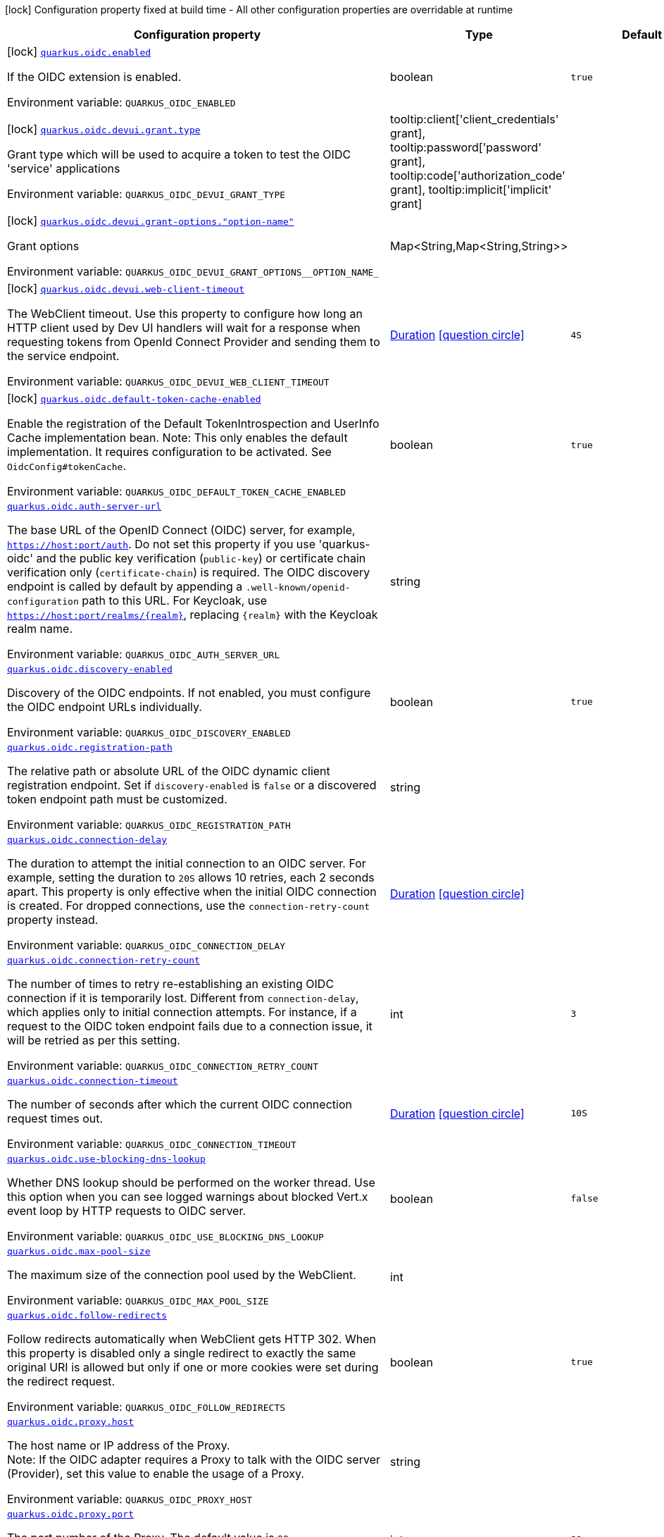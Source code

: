 [.configuration-legend]
icon:lock[title=Fixed at build time] Configuration property fixed at build time - All other configuration properties are overridable at runtime
[.configuration-reference.searchable, cols="80,.^10,.^10"]
|===

h|[.header-title]##Configuration property##
h|Type
h|Default

a|icon:lock[title=Fixed at build time] [[quarkus-oidc_quarkus-oidc-enabled]] [.property-path]##link:#quarkus-oidc_quarkus-oidc-enabled[`quarkus.oidc.enabled`]##

[.description]
--
If the OIDC extension is enabled.


ifdef::add-copy-button-to-env-var[]
Environment variable: env_var_with_copy_button:+++QUARKUS_OIDC_ENABLED+++[]
endif::add-copy-button-to-env-var[]
ifndef::add-copy-button-to-env-var[]
Environment variable: `+++QUARKUS_OIDC_ENABLED+++`
endif::add-copy-button-to-env-var[]
--
|boolean
|`true`

a|icon:lock[title=Fixed at build time] [[quarkus-oidc_quarkus-oidc-devui-grant-type]] [.property-path]##link:#quarkus-oidc_quarkus-oidc-devui-grant-type[`quarkus.oidc.devui.grant.type`]##

[.description]
--
Grant type which will be used to acquire a token to test the OIDC 'service' applications


ifdef::add-copy-button-to-env-var[]
Environment variable: env_var_with_copy_button:+++QUARKUS_OIDC_DEVUI_GRANT_TYPE+++[]
endif::add-copy-button-to-env-var[]
ifndef::add-copy-button-to-env-var[]
Environment variable: `+++QUARKUS_OIDC_DEVUI_GRANT_TYPE+++`
endif::add-copy-button-to-env-var[]
--
a|tooltip:client['client_credentials' grant], tooltip:password['password' grant], tooltip:code['authorization_code' grant], tooltip:implicit['implicit' grant]
|

a|icon:lock[title=Fixed at build time] [[quarkus-oidc_quarkus-oidc-devui-grant-options-option-name]] [.property-path]##link:#quarkus-oidc_quarkus-oidc-devui-grant-options-option-name[`quarkus.oidc.devui.grant-options."option-name"`]##

[.description]
--
Grant options


ifdef::add-copy-button-to-env-var[]
Environment variable: env_var_with_copy_button:+++QUARKUS_OIDC_DEVUI_GRANT_OPTIONS__OPTION_NAME_+++[]
endif::add-copy-button-to-env-var[]
ifndef::add-copy-button-to-env-var[]
Environment variable: `+++QUARKUS_OIDC_DEVUI_GRANT_OPTIONS__OPTION_NAME_+++`
endif::add-copy-button-to-env-var[]
--
|Map<String,Map<String,String>>
|

a|icon:lock[title=Fixed at build time] [[quarkus-oidc_quarkus-oidc-devui-web-client-timeout]] [.property-path]##link:#quarkus-oidc_quarkus-oidc-devui-web-client-timeout[`quarkus.oidc.devui.web-client-timeout`]##

[.description]
--
The WebClient timeout. Use this property to configure how long an HTTP client used by Dev UI handlers will wait for a response when requesting tokens from OpenId Connect Provider and sending them to the service endpoint.


ifdef::add-copy-button-to-env-var[]
Environment variable: env_var_with_copy_button:+++QUARKUS_OIDC_DEVUI_WEB_CLIENT_TIMEOUT+++[]
endif::add-copy-button-to-env-var[]
ifndef::add-copy-button-to-env-var[]
Environment variable: `+++QUARKUS_OIDC_DEVUI_WEB_CLIENT_TIMEOUT+++`
endif::add-copy-button-to-env-var[]
--
|link:https://docs.oracle.com/en/java/javase/17/docs/api/java.base/java/time/Duration.html[Duration] link:#duration-note-anchor-quarkus-oidc_quarkus-oidc[icon:question-circle[title=More information about the Duration format]]
|`4S`

a|icon:lock[title=Fixed at build time] [[quarkus-oidc_quarkus-oidc-default-token-cache-enabled]] [.property-path]##link:#quarkus-oidc_quarkus-oidc-default-token-cache-enabled[`quarkus.oidc.default-token-cache-enabled`]##

[.description]
--
Enable the registration of the Default TokenIntrospection and UserInfo Cache implementation bean. Note: This only enables the default implementation. It requires configuration to be activated. See `OidcConfig++#++tokenCache`.


ifdef::add-copy-button-to-env-var[]
Environment variable: env_var_with_copy_button:+++QUARKUS_OIDC_DEFAULT_TOKEN_CACHE_ENABLED+++[]
endif::add-copy-button-to-env-var[]
ifndef::add-copy-button-to-env-var[]
Environment variable: `+++QUARKUS_OIDC_DEFAULT_TOKEN_CACHE_ENABLED+++`
endif::add-copy-button-to-env-var[]
--
|boolean
|`true`

a| [[quarkus-oidc_quarkus-oidc-auth-server-url]] [.property-path]##link:#quarkus-oidc_quarkus-oidc-auth-server-url[`quarkus.oidc.auth-server-url`]##

[.description]
--
The base URL of the OpenID Connect (OIDC) server, for example, `https://host:port/auth`. Do not set this property if you use 'quarkus-oidc' and the public key verification (`public-key`) or certificate chain verification only (`certificate-chain`) is required. The OIDC discovery endpoint is called by default by appending a `.well-known/openid-configuration` path to this URL. For Keycloak, use `https://host:port/realms/++{++realm++}++`, replacing `++{++realm++}++` with the Keycloak realm name.


ifdef::add-copy-button-to-env-var[]
Environment variable: env_var_with_copy_button:+++QUARKUS_OIDC_AUTH_SERVER_URL+++[]
endif::add-copy-button-to-env-var[]
ifndef::add-copy-button-to-env-var[]
Environment variable: `+++QUARKUS_OIDC_AUTH_SERVER_URL+++`
endif::add-copy-button-to-env-var[]
--
|string
|

a| [[quarkus-oidc_quarkus-oidc-discovery-enabled]] [.property-path]##link:#quarkus-oidc_quarkus-oidc-discovery-enabled[`quarkus.oidc.discovery-enabled`]##

[.description]
--
Discovery of the OIDC endpoints. If not enabled, you must configure the OIDC endpoint URLs individually.


ifdef::add-copy-button-to-env-var[]
Environment variable: env_var_with_copy_button:+++QUARKUS_OIDC_DISCOVERY_ENABLED+++[]
endif::add-copy-button-to-env-var[]
ifndef::add-copy-button-to-env-var[]
Environment variable: `+++QUARKUS_OIDC_DISCOVERY_ENABLED+++`
endif::add-copy-button-to-env-var[]
--
|boolean
|`true`

a| [[quarkus-oidc_quarkus-oidc-registration-path]] [.property-path]##link:#quarkus-oidc_quarkus-oidc-registration-path[`quarkus.oidc.registration-path`]##

[.description]
--
The relative path or absolute URL of the OIDC dynamic client registration endpoint. Set if `discovery-enabled` is `false` or a discovered token endpoint path must be customized.


ifdef::add-copy-button-to-env-var[]
Environment variable: env_var_with_copy_button:+++QUARKUS_OIDC_REGISTRATION_PATH+++[]
endif::add-copy-button-to-env-var[]
ifndef::add-copy-button-to-env-var[]
Environment variable: `+++QUARKUS_OIDC_REGISTRATION_PATH+++`
endif::add-copy-button-to-env-var[]
--
|string
|

a| [[quarkus-oidc_quarkus-oidc-connection-delay]] [.property-path]##link:#quarkus-oidc_quarkus-oidc-connection-delay[`quarkus.oidc.connection-delay`]##

[.description]
--
The duration to attempt the initial connection to an OIDC server. For example, setting the duration to `20S` allows 10 retries, each 2 seconds apart. This property is only effective when the initial OIDC connection is created. For dropped connections, use the `connection-retry-count` property instead.


ifdef::add-copy-button-to-env-var[]
Environment variable: env_var_with_copy_button:+++QUARKUS_OIDC_CONNECTION_DELAY+++[]
endif::add-copy-button-to-env-var[]
ifndef::add-copy-button-to-env-var[]
Environment variable: `+++QUARKUS_OIDC_CONNECTION_DELAY+++`
endif::add-copy-button-to-env-var[]
--
|link:https://docs.oracle.com/en/java/javase/17/docs/api/java.base/java/time/Duration.html[Duration] link:#duration-note-anchor-quarkus-oidc_quarkus-oidc[icon:question-circle[title=More information about the Duration format]]
|

a| [[quarkus-oidc_quarkus-oidc-connection-retry-count]] [.property-path]##link:#quarkus-oidc_quarkus-oidc-connection-retry-count[`quarkus.oidc.connection-retry-count`]##

[.description]
--
The number of times to retry re-establishing an existing OIDC connection if it is temporarily lost. Different from `connection-delay`, which applies only to initial connection attempts. For instance, if a request to the OIDC token endpoint fails due to a connection issue, it will be retried as per this setting.


ifdef::add-copy-button-to-env-var[]
Environment variable: env_var_with_copy_button:+++QUARKUS_OIDC_CONNECTION_RETRY_COUNT+++[]
endif::add-copy-button-to-env-var[]
ifndef::add-copy-button-to-env-var[]
Environment variable: `+++QUARKUS_OIDC_CONNECTION_RETRY_COUNT+++`
endif::add-copy-button-to-env-var[]
--
|int
|`3`

a| [[quarkus-oidc_quarkus-oidc-connection-timeout]] [.property-path]##link:#quarkus-oidc_quarkus-oidc-connection-timeout[`quarkus.oidc.connection-timeout`]##

[.description]
--
The number of seconds after which the current OIDC connection request times out.


ifdef::add-copy-button-to-env-var[]
Environment variable: env_var_with_copy_button:+++QUARKUS_OIDC_CONNECTION_TIMEOUT+++[]
endif::add-copy-button-to-env-var[]
ifndef::add-copy-button-to-env-var[]
Environment variable: `+++QUARKUS_OIDC_CONNECTION_TIMEOUT+++`
endif::add-copy-button-to-env-var[]
--
|link:https://docs.oracle.com/en/java/javase/17/docs/api/java.base/java/time/Duration.html[Duration] link:#duration-note-anchor-quarkus-oidc_quarkus-oidc[icon:question-circle[title=More information about the Duration format]]
|`10S`

a| [[quarkus-oidc_quarkus-oidc-use-blocking-dns-lookup]] [.property-path]##link:#quarkus-oidc_quarkus-oidc-use-blocking-dns-lookup[`quarkus.oidc.use-blocking-dns-lookup`]##

[.description]
--
Whether DNS lookup should be performed on the worker thread. Use this option when you can see logged warnings about blocked Vert.x event loop by HTTP requests to OIDC server.


ifdef::add-copy-button-to-env-var[]
Environment variable: env_var_with_copy_button:+++QUARKUS_OIDC_USE_BLOCKING_DNS_LOOKUP+++[]
endif::add-copy-button-to-env-var[]
ifndef::add-copy-button-to-env-var[]
Environment variable: `+++QUARKUS_OIDC_USE_BLOCKING_DNS_LOOKUP+++`
endif::add-copy-button-to-env-var[]
--
|boolean
|`false`

a| [[quarkus-oidc_quarkus-oidc-max-pool-size]] [.property-path]##link:#quarkus-oidc_quarkus-oidc-max-pool-size[`quarkus.oidc.max-pool-size`]##

[.description]
--
The maximum size of the connection pool used by the WebClient.


ifdef::add-copy-button-to-env-var[]
Environment variable: env_var_with_copy_button:+++QUARKUS_OIDC_MAX_POOL_SIZE+++[]
endif::add-copy-button-to-env-var[]
ifndef::add-copy-button-to-env-var[]
Environment variable: `+++QUARKUS_OIDC_MAX_POOL_SIZE+++`
endif::add-copy-button-to-env-var[]
--
|int
|

a| [[quarkus-oidc_quarkus-oidc-follow-redirects]] [.property-path]##link:#quarkus-oidc_quarkus-oidc-follow-redirects[`quarkus.oidc.follow-redirects`]##

[.description]
--
Follow redirects automatically when WebClient gets HTTP 302. When this property is disabled only a single redirect to exactly the same original URI is allowed but only if one or more cookies were set during the redirect request.


ifdef::add-copy-button-to-env-var[]
Environment variable: env_var_with_copy_button:+++QUARKUS_OIDC_FOLLOW_REDIRECTS+++[]
endif::add-copy-button-to-env-var[]
ifndef::add-copy-button-to-env-var[]
Environment variable: `+++QUARKUS_OIDC_FOLLOW_REDIRECTS+++`
endif::add-copy-button-to-env-var[]
--
|boolean
|`true`

a| [[quarkus-oidc_quarkus-oidc-proxy-host]] [.property-path]##link:#quarkus-oidc_quarkus-oidc-proxy-host[`quarkus.oidc.proxy.host`]##

[.description]
--
The host name or IP address of the Proxy. +
Note: If the OIDC adapter requires a Proxy to talk with the OIDC server (Provider), set this value to enable the usage of a Proxy.


ifdef::add-copy-button-to-env-var[]
Environment variable: env_var_with_copy_button:+++QUARKUS_OIDC_PROXY_HOST+++[]
endif::add-copy-button-to-env-var[]
ifndef::add-copy-button-to-env-var[]
Environment variable: `+++QUARKUS_OIDC_PROXY_HOST+++`
endif::add-copy-button-to-env-var[]
--
|string
|

a| [[quarkus-oidc_quarkus-oidc-proxy-port]] [.property-path]##link:#quarkus-oidc_quarkus-oidc-proxy-port[`quarkus.oidc.proxy.port`]##

[.description]
--
The port number of the Proxy. The default value is `80`.


ifdef::add-copy-button-to-env-var[]
Environment variable: env_var_with_copy_button:+++QUARKUS_OIDC_PROXY_PORT+++[]
endif::add-copy-button-to-env-var[]
ifndef::add-copy-button-to-env-var[]
Environment variable: `+++QUARKUS_OIDC_PROXY_PORT+++`
endif::add-copy-button-to-env-var[]
--
|int
|`80`

a| [[quarkus-oidc_quarkus-oidc-proxy-username]] [.property-path]##link:#quarkus-oidc_quarkus-oidc-proxy-username[`quarkus.oidc.proxy.username`]##

[.description]
--
The username, if the Proxy needs authentication.


ifdef::add-copy-button-to-env-var[]
Environment variable: env_var_with_copy_button:+++QUARKUS_OIDC_PROXY_USERNAME+++[]
endif::add-copy-button-to-env-var[]
ifndef::add-copy-button-to-env-var[]
Environment variable: `+++QUARKUS_OIDC_PROXY_USERNAME+++`
endif::add-copy-button-to-env-var[]
--
|string
|

a| [[quarkus-oidc_quarkus-oidc-proxy-password]] [.property-path]##link:#quarkus-oidc_quarkus-oidc-proxy-password[`quarkus.oidc.proxy.password`]##

[.description]
--
The password, if the Proxy needs authentication.


ifdef::add-copy-button-to-env-var[]
Environment variable: env_var_with_copy_button:+++QUARKUS_OIDC_PROXY_PASSWORD+++[]
endif::add-copy-button-to-env-var[]
ifndef::add-copy-button-to-env-var[]
Environment variable: `+++QUARKUS_OIDC_PROXY_PASSWORD+++`
endif::add-copy-button-to-env-var[]
--
|string
|

a| [[quarkus-oidc_quarkus-oidc-tls-tls-configuration-name]] [.property-path]##link:#quarkus-oidc_quarkus-oidc-tls-tls-configuration-name[`quarkus.oidc.tls.tls-configuration-name`]##

[.description]
--
The name of the TLS configuration to use.

If a name is configured, it uses the configuration from `quarkus.tls.<name>.++*++` If a name is configured, but no TLS configuration is found with that name then an error will be thrown.

The default TLS configuration is *not* used by default.


ifdef::add-copy-button-to-env-var[]
Environment variable: env_var_with_copy_button:+++QUARKUS_OIDC_TLS_TLS_CONFIGURATION_NAME+++[]
endif::add-copy-button-to-env-var[]
ifndef::add-copy-button-to-env-var[]
Environment variable: `+++QUARKUS_OIDC_TLS_TLS_CONFIGURATION_NAME+++`
endif::add-copy-button-to-env-var[]
--
|string
|

a| [[quarkus-oidc_quarkus-oidc-token-path]] [.property-path]##link:#quarkus-oidc_quarkus-oidc-token-path[`quarkus.oidc.token-path`]##

[.description]
--
The OIDC token endpoint that issues access and refresh tokens; specified as a relative path or absolute URL. Set if `discovery-enabled` is `false` or a discovered token endpoint path must be customized.


ifdef::add-copy-button-to-env-var[]
Environment variable: env_var_with_copy_button:+++QUARKUS_OIDC_TOKEN_PATH+++[]
endif::add-copy-button-to-env-var[]
ifndef::add-copy-button-to-env-var[]
Environment variable: `+++QUARKUS_OIDC_TOKEN_PATH+++`
endif::add-copy-button-to-env-var[]
--
|string
|

a| [[quarkus-oidc_quarkus-oidc-revoke-path]] [.property-path]##link:#quarkus-oidc_quarkus-oidc-revoke-path[`quarkus.oidc.revoke-path`]##

[.description]
--
The relative path or absolute URL of the OIDC token revocation endpoint.


ifdef::add-copy-button-to-env-var[]
Environment variable: env_var_with_copy_button:+++QUARKUS_OIDC_REVOKE_PATH+++[]
endif::add-copy-button-to-env-var[]
ifndef::add-copy-button-to-env-var[]
Environment variable: `+++QUARKUS_OIDC_REVOKE_PATH+++`
endif::add-copy-button-to-env-var[]
--
|string
|

a| [[quarkus-oidc_quarkus-oidc-client-id]] [.property-path]##link:#quarkus-oidc_quarkus-oidc-client-id[`quarkus.oidc.client-id`]##

[.description]
--
The client id of the application. Each application has a client id that is used to identify the application. Setting the client id is not required if `application-type` is `service` and no token introspection is required.


ifdef::add-copy-button-to-env-var[]
Environment variable: env_var_with_copy_button:+++QUARKUS_OIDC_CLIENT_ID+++[]
endif::add-copy-button-to-env-var[]
ifndef::add-copy-button-to-env-var[]
Environment variable: `+++QUARKUS_OIDC_CLIENT_ID+++`
endif::add-copy-button-to-env-var[]
--
|string
|

a| [[quarkus-oidc_quarkus-oidc-client-name]] [.property-path]##link:#quarkus-oidc_quarkus-oidc-client-name[`quarkus.oidc.client-name`]##

[.description]
--
The client name of the application. It is meant to represent a human readable description of the application which you may provide when an application (client) is registered in an OpenId Connect provider's dashboard. For example, you can set this property to have more informative log messages which record an activity of the given client.


ifdef::add-copy-button-to-env-var[]
Environment variable: env_var_with_copy_button:+++QUARKUS_OIDC_CLIENT_NAME+++[]
endif::add-copy-button-to-env-var[]
ifndef::add-copy-button-to-env-var[]
Environment variable: `+++QUARKUS_OIDC_CLIENT_NAME+++`
endif::add-copy-button-to-env-var[]
--
|string
|

a| [[quarkus-oidc_quarkus-oidc-credentials-secret]] [.property-path]##link:#quarkus-oidc_quarkus-oidc-credentials-secret[`quarkus.oidc.credentials.secret`]##

[.description]
--
The client secret used by the `client_secret_basic` authentication method. Must be set unless a secret is set in `client-secret` or `jwt` client authentication is required. You can use `client-secret.value` instead, but both properties are mutually exclusive.


ifdef::add-copy-button-to-env-var[]
Environment variable: env_var_with_copy_button:+++QUARKUS_OIDC_CREDENTIALS_SECRET+++[]
endif::add-copy-button-to-env-var[]
ifndef::add-copy-button-to-env-var[]
Environment variable: `+++QUARKUS_OIDC_CREDENTIALS_SECRET+++`
endif::add-copy-button-to-env-var[]
--
|string
|

a| [[quarkus-oidc_quarkus-oidc-credentials-client-secret-value]] [.property-path]##link:#quarkus-oidc_quarkus-oidc-credentials-client-secret-value[`quarkus.oidc.credentials.client-secret.value`]##

[.description]
--
The client secret value. This value is ignored if `credentials.secret` is set. Must be set unless a secret is set in `client-secret` or `jwt` client authentication is required.


ifdef::add-copy-button-to-env-var[]
Environment variable: env_var_with_copy_button:+++QUARKUS_OIDC_CREDENTIALS_CLIENT_SECRET_VALUE+++[]
endif::add-copy-button-to-env-var[]
ifndef::add-copy-button-to-env-var[]
Environment variable: `+++QUARKUS_OIDC_CREDENTIALS_CLIENT_SECRET_VALUE+++`
endif::add-copy-button-to-env-var[]
--
|string
|

a| [[quarkus-oidc_quarkus-oidc-credentials-client-secret-provider-name]] [.property-path]##link:#quarkus-oidc_quarkus-oidc-credentials-client-secret-provider-name[`quarkus.oidc.credentials.client-secret.provider.name`]##

[.description]
--
The CredentialsProvider bean name, which should only be set if more than one CredentialsProvider is registered


ifdef::add-copy-button-to-env-var[]
Environment variable: env_var_with_copy_button:+++QUARKUS_OIDC_CREDENTIALS_CLIENT_SECRET_PROVIDER_NAME+++[]
endif::add-copy-button-to-env-var[]
ifndef::add-copy-button-to-env-var[]
Environment variable: `+++QUARKUS_OIDC_CREDENTIALS_CLIENT_SECRET_PROVIDER_NAME+++`
endif::add-copy-button-to-env-var[]
--
|string
|

a| [[quarkus-oidc_quarkus-oidc-credentials-client-secret-provider-keyring-name]] [.property-path]##link:#quarkus-oidc_quarkus-oidc-credentials-client-secret-provider-keyring-name[`quarkus.oidc.credentials.client-secret.provider.keyring-name`]##

[.description]
--
The CredentialsProvider keyring name. The keyring name is only required when the CredentialsProvider being used requires the keyring name to look up the secret, which is often the case when a CredentialsProvider is shared by multiple extensions to retrieve credentials from a more dynamic source like a vault instance or secret manager


ifdef::add-copy-button-to-env-var[]
Environment variable: env_var_with_copy_button:+++QUARKUS_OIDC_CREDENTIALS_CLIENT_SECRET_PROVIDER_KEYRING_NAME+++[]
endif::add-copy-button-to-env-var[]
ifndef::add-copy-button-to-env-var[]
Environment variable: `+++QUARKUS_OIDC_CREDENTIALS_CLIENT_SECRET_PROVIDER_KEYRING_NAME+++`
endif::add-copy-button-to-env-var[]
--
|string
|

a| [[quarkus-oidc_quarkus-oidc-credentials-client-secret-provider-key]] [.property-path]##link:#quarkus-oidc_quarkus-oidc-credentials-client-secret-provider-key[`quarkus.oidc.credentials.client-secret.provider.key`]##

[.description]
--
The CredentialsProvider client secret key


ifdef::add-copy-button-to-env-var[]
Environment variable: env_var_with_copy_button:+++QUARKUS_OIDC_CREDENTIALS_CLIENT_SECRET_PROVIDER_KEY+++[]
endif::add-copy-button-to-env-var[]
ifndef::add-copy-button-to-env-var[]
Environment variable: `+++QUARKUS_OIDC_CREDENTIALS_CLIENT_SECRET_PROVIDER_KEY+++`
endif::add-copy-button-to-env-var[]
--
|string
|

a| [[quarkus-oidc_quarkus-oidc-credentials-client-secret-method]] [.property-path]##link:#quarkus-oidc_quarkus-oidc-credentials-client-secret-method[`quarkus.oidc.credentials.client-secret.method`]##

[.description]
--
The authentication method. If the `clientSecret.value` secret is set, this method is `basic` by default.


ifdef::add-copy-button-to-env-var[]
Environment variable: env_var_with_copy_button:+++QUARKUS_OIDC_CREDENTIALS_CLIENT_SECRET_METHOD+++[]
endif::add-copy-button-to-env-var[]
ifndef::add-copy-button-to-env-var[]
Environment variable: `+++QUARKUS_OIDC_CREDENTIALS_CLIENT_SECRET_METHOD+++`
endif::add-copy-button-to-env-var[]
--
a|tooltip:basic[`client_secret_basic` (default)\: The client id and secret are submitted with the HTTP Authorization Basic scheme.], tooltip:post[`client_secret_post`\: The client id and secret are submitted as the `client_id` and `client_secret` form parameters.], tooltip:post-jwt[`client_secret_jwt`\: The client id and generated JWT secret are submitted as the `client_id` and `client_secret` form parameters.], tooltip:query[client id and secret are submitted as HTTP query parameters. This option is only supported by the OIDC extension.]
|

a| [[quarkus-oidc_quarkus-oidc-credentials-jwt-source]] [.property-path]##link:#quarkus-oidc_quarkus-oidc-credentials-jwt-source[`quarkus.oidc.credentials.jwt.source`]##

[.description]
--
JWT token source: OIDC provider client or an existing JWT bearer token.


ifdef::add-copy-button-to-env-var[]
Environment variable: env_var_with_copy_button:+++QUARKUS_OIDC_CREDENTIALS_JWT_SOURCE+++[]
endif::add-copy-button-to-env-var[]
ifndef::add-copy-button-to-env-var[]
Environment variable: `+++QUARKUS_OIDC_CREDENTIALS_JWT_SOURCE+++`
endif::add-copy-button-to-env-var[]
--
a|`client`, `bearer`
|`client`

a| [[quarkus-oidc_quarkus-oidc-credentials-jwt-secret]] [.property-path]##link:#quarkus-oidc_quarkus-oidc-credentials-jwt-secret[`quarkus.oidc.credentials.jwt.secret`]##

[.description]
--
If provided, indicates that JWT is signed using a secret key. It is mutually exclusive with `key`, `key-file` and `key-store` properties.


ifdef::add-copy-button-to-env-var[]
Environment variable: env_var_with_copy_button:+++QUARKUS_OIDC_CREDENTIALS_JWT_SECRET+++[]
endif::add-copy-button-to-env-var[]
ifndef::add-copy-button-to-env-var[]
Environment variable: `+++QUARKUS_OIDC_CREDENTIALS_JWT_SECRET+++`
endif::add-copy-button-to-env-var[]
--
|string
|

a| [[quarkus-oidc_quarkus-oidc-credentials-jwt-secret-provider-name]] [.property-path]##link:#quarkus-oidc_quarkus-oidc-credentials-jwt-secret-provider-name[`quarkus.oidc.credentials.jwt.secret-provider.name`]##

[.description]
--
The CredentialsProvider bean name, which should only be set if more than one CredentialsProvider is registered


ifdef::add-copy-button-to-env-var[]
Environment variable: env_var_with_copy_button:+++QUARKUS_OIDC_CREDENTIALS_JWT_SECRET_PROVIDER_NAME+++[]
endif::add-copy-button-to-env-var[]
ifndef::add-copy-button-to-env-var[]
Environment variable: `+++QUARKUS_OIDC_CREDENTIALS_JWT_SECRET_PROVIDER_NAME+++`
endif::add-copy-button-to-env-var[]
--
|string
|

a| [[quarkus-oidc_quarkus-oidc-credentials-jwt-secret-provider-keyring-name]] [.property-path]##link:#quarkus-oidc_quarkus-oidc-credentials-jwt-secret-provider-keyring-name[`quarkus.oidc.credentials.jwt.secret-provider.keyring-name`]##

[.description]
--
The CredentialsProvider keyring name. The keyring name is only required when the CredentialsProvider being used requires the keyring name to look up the secret, which is often the case when a CredentialsProvider is shared by multiple extensions to retrieve credentials from a more dynamic source like a vault instance or secret manager


ifdef::add-copy-button-to-env-var[]
Environment variable: env_var_with_copy_button:+++QUARKUS_OIDC_CREDENTIALS_JWT_SECRET_PROVIDER_KEYRING_NAME+++[]
endif::add-copy-button-to-env-var[]
ifndef::add-copy-button-to-env-var[]
Environment variable: `+++QUARKUS_OIDC_CREDENTIALS_JWT_SECRET_PROVIDER_KEYRING_NAME+++`
endif::add-copy-button-to-env-var[]
--
|string
|

a| [[quarkus-oidc_quarkus-oidc-credentials-jwt-secret-provider-key]] [.property-path]##link:#quarkus-oidc_quarkus-oidc-credentials-jwt-secret-provider-key[`quarkus.oidc.credentials.jwt.secret-provider.key`]##

[.description]
--
The CredentialsProvider client secret key


ifdef::add-copy-button-to-env-var[]
Environment variable: env_var_with_copy_button:+++QUARKUS_OIDC_CREDENTIALS_JWT_SECRET_PROVIDER_KEY+++[]
endif::add-copy-button-to-env-var[]
ifndef::add-copy-button-to-env-var[]
Environment variable: `+++QUARKUS_OIDC_CREDENTIALS_JWT_SECRET_PROVIDER_KEY+++`
endif::add-copy-button-to-env-var[]
--
|string
|

a| [[quarkus-oidc_quarkus-oidc-credentials-jwt-key]] [.property-path]##link:#quarkus-oidc_quarkus-oidc-credentials-jwt-key[`quarkus.oidc.credentials.jwt.key`]##

[.description]
--
String representation of a private key. If provided, indicates that JWT is signed using a private key in PEM or JWK format. It is mutually exclusive with `secret`, `key-file` and `key-store` properties. You can use the `signature-algorithm` property to override the default key algorithm, `RS256`.


ifdef::add-copy-button-to-env-var[]
Environment variable: env_var_with_copy_button:+++QUARKUS_OIDC_CREDENTIALS_JWT_KEY+++[]
endif::add-copy-button-to-env-var[]
ifndef::add-copy-button-to-env-var[]
Environment variable: `+++QUARKUS_OIDC_CREDENTIALS_JWT_KEY+++`
endif::add-copy-button-to-env-var[]
--
|string
|

a| [[quarkus-oidc_quarkus-oidc-credentials-jwt-key-file]] [.property-path]##link:#quarkus-oidc_quarkus-oidc-credentials-jwt-key-file[`quarkus.oidc.credentials.jwt.key-file`]##

[.description]
--
If provided, indicates that JWT is signed using a private key in PEM or JWK format. It is mutually exclusive with `secret`, `key` and `key-store` properties. You can use the `signature-algorithm` property to override the default key algorithm, `RS256`.


ifdef::add-copy-button-to-env-var[]
Environment variable: env_var_with_copy_button:+++QUARKUS_OIDC_CREDENTIALS_JWT_KEY_FILE+++[]
endif::add-copy-button-to-env-var[]
ifndef::add-copy-button-to-env-var[]
Environment variable: `+++QUARKUS_OIDC_CREDENTIALS_JWT_KEY_FILE+++`
endif::add-copy-button-to-env-var[]
--
|string
|

a| [[quarkus-oidc_quarkus-oidc-credentials-jwt-key-store-file]] [.property-path]##link:#quarkus-oidc_quarkus-oidc-credentials-jwt-key-store-file[`quarkus.oidc.credentials.jwt.key-store-file`]##

[.description]
--
If provided, indicates that JWT is signed using a private key from a keystore. It is mutually exclusive with `secret`, `key` and `key-file` properties.


ifdef::add-copy-button-to-env-var[]
Environment variable: env_var_with_copy_button:+++QUARKUS_OIDC_CREDENTIALS_JWT_KEY_STORE_FILE+++[]
endif::add-copy-button-to-env-var[]
ifndef::add-copy-button-to-env-var[]
Environment variable: `+++QUARKUS_OIDC_CREDENTIALS_JWT_KEY_STORE_FILE+++`
endif::add-copy-button-to-env-var[]
--
|string
|

a| [[quarkus-oidc_quarkus-oidc-credentials-jwt-key-store-password]] [.property-path]##link:#quarkus-oidc_quarkus-oidc-credentials-jwt-key-store-password[`quarkus.oidc.credentials.jwt.key-store-password`]##

[.description]
--
A parameter to specify the password of the keystore file.


ifdef::add-copy-button-to-env-var[]
Environment variable: env_var_with_copy_button:+++QUARKUS_OIDC_CREDENTIALS_JWT_KEY_STORE_PASSWORD+++[]
endif::add-copy-button-to-env-var[]
ifndef::add-copy-button-to-env-var[]
Environment variable: `+++QUARKUS_OIDC_CREDENTIALS_JWT_KEY_STORE_PASSWORD+++`
endif::add-copy-button-to-env-var[]
--
|string
|

a| [[quarkus-oidc_quarkus-oidc-credentials-jwt-key-id]] [.property-path]##link:#quarkus-oidc_quarkus-oidc-credentials-jwt-key-id[`quarkus.oidc.credentials.jwt.key-id`]##

[.description]
--
The private key id or alias.


ifdef::add-copy-button-to-env-var[]
Environment variable: env_var_with_copy_button:+++QUARKUS_OIDC_CREDENTIALS_JWT_KEY_ID+++[]
endif::add-copy-button-to-env-var[]
ifndef::add-copy-button-to-env-var[]
Environment variable: `+++QUARKUS_OIDC_CREDENTIALS_JWT_KEY_ID+++`
endif::add-copy-button-to-env-var[]
--
|string
|

a| [[quarkus-oidc_quarkus-oidc-credentials-jwt-key-password]] [.property-path]##link:#quarkus-oidc_quarkus-oidc-credentials-jwt-key-password[`quarkus.oidc.credentials.jwt.key-password`]##

[.description]
--
The private key password.


ifdef::add-copy-button-to-env-var[]
Environment variable: env_var_with_copy_button:+++QUARKUS_OIDC_CREDENTIALS_JWT_KEY_PASSWORD+++[]
endif::add-copy-button-to-env-var[]
ifndef::add-copy-button-to-env-var[]
Environment variable: `+++QUARKUS_OIDC_CREDENTIALS_JWT_KEY_PASSWORD+++`
endif::add-copy-button-to-env-var[]
--
|string
|

a| [[quarkus-oidc_quarkus-oidc-credentials-jwt-audience]] [.property-path]##link:#quarkus-oidc_quarkus-oidc-credentials-jwt-audience[`quarkus.oidc.credentials.jwt.audience`]##

[.description]
--
The JWT audience (`aud`) claim value. By default, the audience is set to the address of the OpenId Connect Provider's token endpoint.


ifdef::add-copy-button-to-env-var[]
Environment variable: env_var_with_copy_button:+++QUARKUS_OIDC_CREDENTIALS_JWT_AUDIENCE+++[]
endif::add-copy-button-to-env-var[]
ifndef::add-copy-button-to-env-var[]
Environment variable: `+++QUARKUS_OIDC_CREDENTIALS_JWT_AUDIENCE+++`
endif::add-copy-button-to-env-var[]
--
|string
|

a| [[quarkus-oidc_quarkus-oidc-credentials-jwt-token-key-id]] [.property-path]##link:#quarkus-oidc_quarkus-oidc-credentials-jwt-token-key-id[`quarkus.oidc.credentials.jwt.token-key-id`]##

[.description]
--
The key identifier of the signing key added as a JWT `kid` header.


ifdef::add-copy-button-to-env-var[]
Environment variable: env_var_with_copy_button:+++QUARKUS_OIDC_CREDENTIALS_JWT_TOKEN_KEY_ID+++[]
endif::add-copy-button-to-env-var[]
ifndef::add-copy-button-to-env-var[]
Environment variable: `+++QUARKUS_OIDC_CREDENTIALS_JWT_TOKEN_KEY_ID+++`
endif::add-copy-button-to-env-var[]
--
|string
|

a| [[quarkus-oidc_quarkus-oidc-credentials-jwt-issuer]] [.property-path]##link:#quarkus-oidc_quarkus-oidc-credentials-jwt-issuer[`quarkus.oidc.credentials.jwt.issuer`]##

[.description]
--
The issuer of the signing key added as a JWT `iss` claim. The default value is the client id.


ifdef::add-copy-button-to-env-var[]
Environment variable: env_var_with_copy_button:+++QUARKUS_OIDC_CREDENTIALS_JWT_ISSUER+++[]
endif::add-copy-button-to-env-var[]
ifndef::add-copy-button-to-env-var[]
Environment variable: `+++QUARKUS_OIDC_CREDENTIALS_JWT_ISSUER+++`
endif::add-copy-button-to-env-var[]
--
|string
|

a| [[quarkus-oidc_quarkus-oidc-credentials-jwt-subject]] [.property-path]##link:#quarkus-oidc_quarkus-oidc-credentials-jwt-subject[`quarkus.oidc.credentials.jwt.subject`]##

[.description]
--
Subject of the signing key added as a JWT `sub` claim The default value is the client id.


ifdef::add-copy-button-to-env-var[]
Environment variable: env_var_with_copy_button:+++QUARKUS_OIDC_CREDENTIALS_JWT_SUBJECT+++[]
endif::add-copy-button-to-env-var[]
ifndef::add-copy-button-to-env-var[]
Environment variable: `+++QUARKUS_OIDC_CREDENTIALS_JWT_SUBJECT+++`
endif::add-copy-button-to-env-var[]
--
|string
|

a| [[quarkus-oidc_quarkus-oidc-credentials-jwt-claims-claim-name]] [.property-path]##link:#quarkus-oidc_quarkus-oidc-credentials-jwt-claims-claim-name[`quarkus.oidc.credentials.jwt.claims."claim-name"`]##

[.description]
--
Additional claims.


ifdef::add-copy-button-to-env-var[]
Environment variable: env_var_with_copy_button:+++QUARKUS_OIDC_CREDENTIALS_JWT_CLAIMS__CLAIM_NAME_+++[]
endif::add-copy-button-to-env-var[]
ifndef::add-copy-button-to-env-var[]
Environment variable: `+++QUARKUS_OIDC_CREDENTIALS_JWT_CLAIMS__CLAIM_NAME_+++`
endif::add-copy-button-to-env-var[]
--
|Map<String,String>
|

a| [[quarkus-oidc_quarkus-oidc-credentials-jwt-signature-algorithm]] [.property-path]##link:#quarkus-oidc_quarkus-oidc-credentials-jwt-signature-algorithm[`quarkus.oidc.credentials.jwt.signature-algorithm`]##

[.description]
--
The signature algorithm used for the `key-file` property. Supported values: `RS256` (default), `RS384`, `RS512`, `PS256`, `PS384`, `PS512`, `ES256`, `ES384`, `ES512`, `HS256`, `HS384`, `HS512`.


ifdef::add-copy-button-to-env-var[]
Environment variable: env_var_with_copy_button:+++QUARKUS_OIDC_CREDENTIALS_JWT_SIGNATURE_ALGORITHM+++[]
endif::add-copy-button-to-env-var[]
ifndef::add-copy-button-to-env-var[]
Environment variable: `+++QUARKUS_OIDC_CREDENTIALS_JWT_SIGNATURE_ALGORITHM+++`
endif::add-copy-button-to-env-var[]
--
|string
|

a| [[quarkus-oidc_quarkus-oidc-credentials-jwt-lifespan]] [.property-path]##link:#quarkus-oidc_quarkus-oidc-credentials-jwt-lifespan[`quarkus.oidc.credentials.jwt.lifespan`]##

[.description]
--
The JWT lifespan in seconds. This value is added to the time at which the JWT was issued to calculate the expiration time.


ifdef::add-copy-button-to-env-var[]
Environment variable: env_var_with_copy_button:+++QUARKUS_OIDC_CREDENTIALS_JWT_LIFESPAN+++[]
endif::add-copy-button-to-env-var[]
ifndef::add-copy-button-to-env-var[]
Environment variable: `+++QUARKUS_OIDC_CREDENTIALS_JWT_LIFESPAN+++`
endif::add-copy-button-to-env-var[]
--
|int
|`10`

a| [[quarkus-oidc_quarkus-oidc-credentials-jwt-assertion]] [.property-path]##link:#quarkus-oidc_quarkus-oidc-credentials-jwt-assertion[`quarkus.oidc.credentials.jwt.assertion`]##

[.description]
--
If true then the client authentication token is a JWT bearer grant assertion. Instead of producing 'client_assertion' and 'client_assertion_type' form properties, only 'assertion' is produced. This option is only supported by the OIDC client extension.


ifdef::add-copy-button-to-env-var[]
Environment variable: env_var_with_copy_button:+++QUARKUS_OIDC_CREDENTIALS_JWT_ASSERTION+++[]
endif::add-copy-button-to-env-var[]
ifndef::add-copy-button-to-env-var[]
Environment variable: `+++QUARKUS_OIDC_CREDENTIALS_JWT_ASSERTION+++`
endif::add-copy-button-to-env-var[]
--
|boolean
|`false`

a| [[quarkus-oidc_quarkus-oidc-tenant-id]] [.property-path]##link:#quarkus-oidc_quarkus-oidc-tenant-id[`quarkus.oidc.tenant-id`]##

[.description]
--
A unique tenant identifier. It can be set by `TenantConfigResolver` providers, which resolve the tenant configuration dynamically.


ifdef::add-copy-button-to-env-var[]
Environment variable: env_var_with_copy_button:+++QUARKUS_OIDC_TENANT_ID+++[]
endif::add-copy-button-to-env-var[]
ifndef::add-copy-button-to-env-var[]
Environment variable: `+++QUARKUS_OIDC_TENANT_ID+++`
endif::add-copy-button-to-env-var[]
--
|string
|

a| [[quarkus-oidc_quarkus-oidc-tenant-enabled]] [.property-path]##link:#quarkus-oidc_quarkus-oidc-tenant-enabled[`quarkus.oidc.tenant-enabled`]##

[.description]
--
If this tenant configuration is enabled. The default tenant is disabled if it is not configured but a `TenantConfigResolver` that resolves tenant configurations is registered, or named tenants are configured. In this case, you do not need to disable the default tenant.


ifdef::add-copy-button-to-env-var[]
Environment variable: env_var_with_copy_button:+++QUARKUS_OIDC_TENANT_ENABLED+++[]
endif::add-copy-button-to-env-var[]
ifndef::add-copy-button-to-env-var[]
Environment variable: `+++QUARKUS_OIDC_TENANT_ENABLED+++`
endif::add-copy-button-to-env-var[]
--
|boolean
|`true`

a| [[quarkus-oidc_quarkus-oidc-application-type]] [.property-path]##link:#quarkus-oidc_quarkus-oidc-application-type[`quarkus.oidc.application-type`]##

[.description]
--
The application type, which can be one of the following `ApplicationType` values.


ifdef::add-copy-button-to-env-var[]
Environment variable: env_var_with_copy_button:+++QUARKUS_OIDC_APPLICATION_TYPE+++[]
endif::add-copy-button-to-env-var[]
ifndef::add-copy-button-to-env-var[]
Environment variable: `+++QUARKUS_OIDC_APPLICATION_TYPE+++`
endif::add-copy-button-to-env-var[]
--
a|tooltip:web-app[A `WEB_APP` is a client that serves pages, usually a front-end application. For this type of client the Authorization Code Flow is defined as the preferred method for authenticating users.], tooltip:service[A `SERVICE` is a client that has a set of protected HTTP resources, usually a backend application following the RESTful Architectural Design. For this type of client, the Bearer Authorization method is defined as the preferred method for authenticating and authorizing users.], tooltip:hybrid[A combined `SERVICE` and `WEB_APP` client. For this type of client, the Bearer Authorization method is used if the Authorization header is set and Authorization Code Flow - if not.]
|tooltip:service[A {@code SERVICE} is a client that has a set of protected HTTP resources, usually a backend application following the RESTful Architectural Design. For this type of client, the Bearer Authorization method is defined as the preferred method for authenticating and authorizing users.]

a| [[quarkus-oidc_quarkus-oidc-authorization-path]] [.property-path]##link:#quarkus-oidc_quarkus-oidc-authorization-path[`quarkus.oidc.authorization-path`]##

[.description]
--
The relative path or absolute URL of the OpenID Connect (OIDC) authorization endpoint, which authenticates users. You must set this property for `web-app` applications if OIDC discovery is disabled. This property is ignored if OIDC discovery is enabled.


ifdef::add-copy-button-to-env-var[]
Environment variable: env_var_with_copy_button:+++QUARKUS_OIDC_AUTHORIZATION_PATH+++[]
endif::add-copy-button-to-env-var[]
ifndef::add-copy-button-to-env-var[]
Environment variable: `+++QUARKUS_OIDC_AUTHORIZATION_PATH+++`
endif::add-copy-button-to-env-var[]
--
|string
|

a| [[quarkus-oidc_quarkus-oidc-user-info-path]] [.property-path]##link:#quarkus-oidc_quarkus-oidc-user-info-path[`quarkus.oidc.user-info-path`]##

[.description]
--
The relative path or absolute URL of the OIDC UserInfo endpoint. You must set this property for `web-app` applications if OIDC discovery is disabled and the `authentication.user-info-required` property is enabled. This property is ignored if OIDC discovery is enabled.


ifdef::add-copy-button-to-env-var[]
Environment variable: env_var_with_copy_button:+++QUARKUS_OIDC_USER_INFO_PATH+++[]
endif::add-copy-button-to-env-var[]
ifndef::add-copy-button-to-env-var[]
Environment variable: `+++QUARKUS_OIDC_USER_INFO_PATH+++`
endif::add-copy-button-to-env-var[]
--
|string
|

a| [[quarkus-oidc_quarkus-oidc-introspection-path]] [.property-path]##link:#quarkus-oidc_quarkus-oidc-introspection-path[`quarkus.oidc.introspection-path`]##

[.description]
--
Relative path or absolute URL of the OIDC RFC7662 introspection endpoint which can introspect both opaque and JSON Web Token (JWT) tokens. This property must be set if OIDC discovery is disabled and 1) the opaque bearer access tokens must be verified or 2) JWT tokens must be verified while the cached JWK verification set with no matching JWK is being refreshed. This property is ignored if the discovery is enabled.


ifdef::add-copy-button-to-env-var[]
Environment variable: env_var_with_copy_button:+++QUARKUS_OIDC_INTROSPECTION_PATH+++[]
endif::add-copy-button-to-env-var[]
ifndef::add-copy-button-to-env-var[]
Environment variable: `+++QUARKUS_OIDC_INTROSPECTION_PATH+++`
endif::add-copy-button-to-env-var[]
--
|string
|

a| [[quarkus-oidc_quarkus-oidc-jwks-path]] [.property-path]##link:#quarkus-oidc_quarkus-oidc-jwks-path[`quarkus.oidc.jwks-path`]##

[.description]
--
Relative path or absolute URL of the OIDC JSON Web Key Set (JWKS) endpoint which returns a JSON Web Key Verification Set. This property should be set if OIDC discovery is disabled and the local JWT verification is required. This property is ignored if the discovery is enabled.


ifdef::add-copy-button-to-env-var[]
Environment variable: env_var_with_copy_button:+++QUARKUS_OIDC_JWKS_PATH+++[]
endif::add-copy-button-to-env-var[]
ifndef::add-copy-button-to-env-var[]
Environment variable: `+++QUARKUS_OIDC_JWKS_PATH+++`
endif::add-copy-button-to-env-var[]
--
|string
|

a| [[quarkus-oidc_quarkus-oidc-end-session-path]] [.property-path]##link:#quarkus-oidc_quarkus-oidc-end-session-path[`quarkus.oidc.end-session-path`]##

[.description]
--
Relative path or absolute URL of the OIDC end_session_endpoint. This property must be set if OIDC discovery is disabled and RP Initiated Logout support for the `web-app` applications is required. This property is ignored if the discovery is enabled.


ifdef::add-copy-button-to-env-var[]
Environment variable: env_var_with_copy_button:+++QUARKUS_OIDC_END_SESSION_PATH+++[]
endif::add-copy-button-to-env-var[]
ifndef::add-copy-button-to-env-var[]
Environment variable: `+++QUARKUS_OIDC_END_SESSION_PATH+++`
endif::add-copy-button-to-env-var[]
--
|string
|

a| [[quarkus-oidc_quarkus-oidc-tenant-paths]] [.property-path]##link:#quarkus-oidc_quarkus-oidc-tenant-paths[`quarkus.oidc.tenant-paths`]##

[.description]
--
The paths which must be secured by this tenant. Tenant with the most specific path wins.
Please see the xref:security-openid-connect-multitenancy.adoc#configure-tenant-paths[Configure tenant paths]
section of the OIDC multitenancy guide for explanation of allowed path patterns.


ifdef::add-copy-button-to-env-var[]
Environment variable: env_var_with_copy_button:+++QUARKUS_OIDC_TENANT_PATHS+++[]
endif::add-copy-button-to-env-var[]
ifndef::add-copy-button-to-env-var[]
Environment variable: `+++QUARKUS_OIDC_TENANT_PATHS+++`
endif::add-copy-button-to-env-var[]
--
|list of string
|

a| [[quarkus-oidc_quarkus-oidc-public-key]] [.property-path]##link:#quarkus-oidc_quarkus-oidc-public-key[`quarkus.oidc.public-key`]##

[.description]
--
The public key for the local JWT token verification. OIDC server connection is not created when this property is set.


ifdef::add-copy-button-to-env-var[]
Environment variable: env_var_with_copy_button:+++QUARKUS_OIDC_PUBLIC_KEY+++[]
endif::add-copy-button-to-env-var[]
ifndef::add-copy-button-to-env-var[]
Environment variable: `+++QUARKUS_OIDC_PUBLIC_KEY+++`
endif::add-copy-button-to-env-var[]
--
|string
|

a| [[quarkus-oidc_quarkus-oidc-introspection-credentials-name]] [.property-path]##link:#quarkus-oidc_quarkus-oidc-introspection-credentials-name[`quarkus.oidc.introspection-credentials.name`]##

[.description]
--
Name


ifdef::add-copy-button-to-env-var[]
Environment variable: env_var_with_copy_button:+++QUARKUS_OIDC_INTROSPECTION_CREDENTIALS_NAME+++[]
endif::add-copy-button-to-env-var[]
ifndef::add-copy-button-to-env-var[]
Environment variable: `+++QUARKUS_OIDC_INTROSPECTION_CREDENTIALS_NAME+++`
endif::add-copy-button-to-env-var[]
--
|string
|

a| [[quarkus-oidc_quarkus-oidc-introspection-credentials-secret]] [.property-path]##link:#quarkus-oidc_quarkus-oidc-introspection-credentials-secret[`quarkus.oidc.introspection-credentials.secret`]##

[.description]
--
Secret


ifdef::add-copy-button-to-env-var[]
Environment variable: env_var_with_copy_button:+++QUARKUS_OIDC_INTROSPECTION_CREDENTIALS_SECRET+++[]
endif::add-copy-button-to-env-var[]
ifndef::add-copy-button-to-env-var[]
Environment variable: `+++QUARKUS_OIDC_INTROSPECTION_CREDENTIALS_SECRET+++`
endif::add-copy-button-to-env-var[]
--
|string
|

a| [[quarkus-oidc_quarkus-oidc-introspection-credentials-include-client-id]] [.property-path]##link:#quarkus-oidc_quarkus-oidc-introspection-credentials-include-client-id[`quarkus.oidc.introspection-credentials.include-client-id`]##

[.description]
--
Include OpenId Connect Client ID configured with `quarkus.oidc.client-id`.


ifdef::add-copy-button-to-env-var[]
Environment variable: env_var_with_copy_button:+++QUARKUS_OIDC_INTROSPECTION_CREDENTIALS_INCLUDE_CLIENT_ID+++[]
endif::add-copy-button-to-env-var[]
ifndef::add-copy-button-to-env-var[]
Environment variable: `+++QUARKUS_OIDC_INTROSPECTION_CREDENTIALS_INCLUDE_CLIENT_ID+++`
endif::add-copy-button-to-env-var[]
--
|boolean
|`true`

a| [[quarkus-oidc_quarkus-oidc-roles-role-claim-path]] [.property-path]##link:#quarkus-oidc_quarkus-oidc-roles-role-claim-path[`quarkus.oidc.roles.role-claim-path`]##

[.description]
--
A list of paths to claims containing an array of groups. Each path starts from the top level JWT JSON object and can contain multiple segments. Each segment represents a JSON object name only; for example: "realm/groups". Use double quotes with the namespace-qualified claim names. This property can be used if a token has no `groups` claim but has the groups set in one or more different claims.


ifdef::add-copy-button-to-env-var[]
Environment variable: env_var_with_copy_button:+++QUARKUS_OIDC_ROLES_ROLE_CLAIM_PATH+++[]
endif::add-copy-button-to-env-var[]
ifndef::add-copy-button-to-env-var[]
Environment variable: `+++QUARKUS_OIDC_ROLES_ROLE_CLAIM_PATH+++`
endif::add-copy-button-to-env-var[]
--
|list of string
|

a| [[quarkus-oidc_quarkus-oidc-roles-role-claim-separator]] [.property-path]##link:#quarkus-oidc_quarkus-oidc-roles-role-claim-separator[`quarkus.oidc.roles.role-claim-separator`]##

[.description]
--
The separator for splitting strings that contain multiple group values. It is only used if the "role-claim-path" property points to one or more custom claims whose values are strings. A single space is used by default because the standard `scope` claim can contain a space-separated sequence.


ifdef::add-copy-button-to-env-var[]
Environment variable: env_var_with_copy_button:+++QUARKUS_OIDC_ROLES_ROLE_CLAIM_SEPARATOR+++[]
endif::add-copy-button-to-env-var[]
ifndef::add-copy-button-to-env-var[]
Environment variable: `+++QUARKUS_OIDC_ROLES_ROLE_CLAIM_SEPARATOR+++`
endif::add-copy-button-to-env-var[]
--
|string
|

a| [[quarkus-oidc_quarkus-oidc-roles-source]] [.property-path]##link:#quarkus-oidc_quarkus-oidc-roles-source[`quarkus.oidc.roles.source`]##

[.description]
--
Source of the principal roles.


ifdef::add-copy-button-to-env-var[]
Environment variable: env_var_with_copy_button:+++QUARKUS_OIDC_ROLES_SOURCE+++[]
endif::add-copy-button-to-env-var[]
ifndef::add-copy-button-to-env-var[]
Environment variable: `+++QUARKUS_OIDC_ROLES_SOURCE+++`
endif::add-copy-button-to-env-var[]
--
a|tooltip:idtoken[ID Token - the default value for the `web-app` applications.], tooltip:accesstoken[Access Token - the default value for the `service` applications; can also be used as the source of roles for the `web-app` applications.], tooltip:userinfo[User Info]
|

a| [[quarkus-oidc_quarkus-oidc-token-issuer]] [.property-path]##link:#quarkus-oidc_quarkus-oidc-token-issuer[`quarkus.oidc.token.issuer`]##

[.description]
--
The expected issuer `iss` claim value. This property overrides the `issuer` property, which might be set in OpenId Connect provider's well-known configuration. If the `iss` claim value varies depending on the host, IP address, or tenant id of the provider, you can skip the issuer verification by setting this property to `any`, but it should be done only when other options (such as configuring the provider to use the fixed `iss` claim value) are not possible.


ifdef::add-copy-button-to-env-var[]
Environment variable: env_var_with_copy_button:+++QUARKUS_OIDC_TOKEN_ISSUER+++[]
endif::add-copy-button-to-env-var[]
ifndef::add-copy-button-to-env-var[]
Environment variable: `+++QUARKUS_OIDC_TOKEN_ISSUER+++`
endif::add-copy-button-to-env-var[]
--
|string
|

a| [[quarkus-oidc_quarkus-oidc-token-audience]] [.property-path]##link:#quarkus-oidc_quarkus-oidc-token-audience[`quarkus.oidc.token.audience`]##

[.description]
--
The expected audience `aud` claim value, which can be a string or an array of strings. Note the audience claim is verified for ID tokens by default. ID token audience must be equal to the value of `quarkus.oidc.client-id` property. Use this property to override the expected value if your OpenID Connect provider sets a different audience claim value in ID tokens. Set it to `any` if your provider does not set ID token audience` claim. Audience verification for access tokens is only done if this property is configured.


ifdef::add-copy-button-to-env-var[]
Environment variable: env_var_with_copy_button:+++QUARKUS_OIDC_TOKEN_AUDIENCE+++[]
endif::add-copy-button-to-env-var[]
ifndef::add-copy-button-to-env-var[]
Environment variable: `+++QUARKUS_OIDC_TOKEN_AUDIENCE+++`
endif::add-copy-button-to-env-var[]
--
|list of string
|

a| [[quarkus-oidc_quarkus-oidc-token-subject-required]] [.property-path]##link:#quarkus-oidc_quarkus-oidc-token-subject-required[`quarkus.oidc.token.subject-required`]##

[.description]
--
Require that the token includes a `sub` (subject) claim which is a unique and never reassigned identifier for the current user. Note that if you enable this property and if UserInfo is also required, both the token and UserInfo `sub` claims must be present and match each other.


ifdef::add-copy-button-to-env-var[]
Environment variable: env_var_with_copy_button:+++QUARKUS_OIDC_TOKEN_SUBJECT_REQUIRED+++[]
endif::add-copy-button-to-env-var[]
ifndef::add-copy-button-to-env-var[]
Environment variable: `+++QUARKUS_OIDC_TOKEN_SUBJECT_REQUIRED+++`
endif::add-copy-button-to-env-var[]
--
|boolean
|`false`

a| [[quarkus-oidc_quarkus-oidc-token-required-claims-claim-name]] [.property-path]##link:#quarkus-oidc_quarkus-oidc-token-required-claims-claim-name[`quarkus.oidc.token.required-claims."claim-name"`]##

[.description]
--
A map of required claims and their expected values. For example, `quarkus.oidc.token.required-claims.org_id = org_xyz` would require tokens to have the `org_id` claim to be present and set to `org_xyz`. Strings are the only supported types. Use `SecurityIdentityAugmentor` to verify claims of other types or complex claims.


ifdef::add-copy-button-to-env-var[]
Environment variable: env_var_with_copy_button:+++QUARKUS_OIDC_TOKEN_REQUIRED_CLAIMS__CLAIM_NAME_+++[]
endif::add-copy-button-to-env-var[]
ifndef::add-copy-button-to-env-var[]
Environment variable: `+++QUARKUS_OIDC_TOKEN_REQUIRED_CLAIMS__CLAIM_NAME_+++`
endif::add-copy-button-to-env-var[]
--
|Map<String,String>
|

a| [[quarkus-oidc_quarkus-oidc-token-token-type]] [.property-path]##link:#quarkus-oidc_quarkus-oidc-token-token-type[`quarkus.oidc.token.token-type`]##

[.description]
--
Expected token type


ifdef::add-copy-button-to-env-var[]
Environment variable: env_var_with_copy_button:+++QUARKUS_OIDC_TOKEN_TOKEN_TYPE+++[]
endif::add-copy-button-to-env-var[]
ifndef::add-copy-button-to-env-var[]
Environment variable: `+++QUARKUS_OIDC_TOKEN_TOKEN_TYPE+++`
endif::add-copy-button-to-env-var[]
--
|string
|

a| [[quarkus-oidc_quarkus-oidc-token-lifespan-grace]] [.property-path]##link:#quarkus-oidc_quarkus-oidc-token-lifespan-grace[`quarkus.oidc.token.lifespan-grace`]##

[.description]
--
Life span grace period in seconds. When checking token expiry, current time is allowed to be later than token expiration time by at most the configured number of seconds. When checking token issuance, current time is allowed to be sooner than token issue time by at most the configured number of seconds.


ifdef::add-copy-button-to-env-var[]
Environment variable: env_var_with_copy_button:+++QUARKUS_OIDC_TOKEN_LIFESPAN_GRACE+++[]
endif::add-copy-button-to-env-var[]
ifndef::add-copy-button-to-env-var[]
Environment variable: `+++QUARKUS_OIDC_TOKEN_LIFESPAN_GRACE+++`
endif::add-copy-button-to-env-var[]
--
|int
|

a| [[quarkus-oidc_quarkus-oidc-token-age]] [.property-path]##link:#quarkus-oidc_quarkus-oidc-token-age[`quarkus.oidc.token.age`]##

[.description]
--
Token age. It allows for the number of seconds to be specified that must not elapse since the `iat` (issued at) time. A small leeway to account for clock skew which can be configured with `quarkus.oidc.token.lifespan-grace` to verify the token expiry time can also be used to verify the token age property. Note that setting this property does not relax the requirement that Bearer and Code Flow JWT tokens must have a valid (`exp`) expiry claim value. The only exception where setting this property relaxes the requirement is when a logout token is sent with a back-channel logout request since the current OpenId Connect Back-Channel specification does not explicitly require the logout tokens to contain an `exp` claim. However, even if the current logout token is allowed to have no `exp` claim, the `exp` claim is still verified if the logout token contains it.


ifdef::add-copy-button-to-env-var[]
Environment variable: env_var_with_copy_button:+++QUARKUS_OIDC_TOKEN_AGE+++[]
endif::add-copy-button-to-env-var[]
ifndef::add-copy-button-to-env-var[]
Environment variable: `+++QUARKUS_OIDC_TOKEN_AGE+++`
endif::add-copy-button-to-env-var[]
--
|link:https://docs.oracle.com/en/java/javase/17/docs/api/java.base/java/time/Duration.html[Duration] link:#duration-note-anchor-quarkus-oidc_quarkus-oidc[icon:question-circle[title=More information about the Duration format]]
|

a| [[quarkus-oidc_quarkus-oidc-token-issued-at-required]] [.property-path]##link:#quarkus-oidc_quarkus-oidc-token-issued-at-required[`quarkus.oidc.token.issued-at-required`]##

[.description]
--
Require that the token includes a `iat` (issued at) claim Set this property to `false` if your JWT token does not contain an `iat` (issued at) claim. Note that ID token is always required to have an `iat` claim and therefore this property has no impact on the ID token verification process.


ifdef::add-copy-button-to-env-var[]
Environment variable: env_var_with_copy_button:+++QUARKUS_OIDC_TOKEN_ISSUED_AT_REQUIRED+++[]
endif::add-copy-button-to-env-var[]
ifndef::add-copy-button-to-env-var[]
Environment variable: `+++QUARKUS_OIDC_TOKEN_ISSUED_AT_REQUIRED+++`
endif::add-copy-button-to-env-var[]
--
|boolean
|`true`

a| [[quarkus-oidc_quarkus-oidc-token-principal-claim]] [.property-path]##link:#quarkus-oidc_quarkus-oidc-token-principal-claim[`quarkus.oidc.token.principal-claim`]##

[.description]
--
Name of the claim which contains a principal name. By default, the `upn`, `preferred_username` and `sub` claims are checked.


ifdef::add-copy-button-to-env-var[]
Environment variable: env_var_with_copy_button:+++QUARKUS_OIDC_TOKEN_PRINCIPAL_CLAIM+++[]
endif::add-copy-button-to-env-var[]
ifndef::add-copy-button-to-env-var[]
Environment variable: `+++QUARKUS_OIDC_TOKEN_PRINCIPAL_CLAIM+++`
endif::add-copy-button-to-env-var[]
--
|string
|

a| [[quarkus-oidc_quarkus-oidc-token-refresh-expired]] [.property-path]##link:#quarkus-oidc_quarkus-oidc-token-refresh-expired[`quarkus.oidc.token.refresh-expired`]##

[.description]
--
Refresh expired authorization code flow ID or access tokens. If this property is enabled, a refresh token request is performed if the authorization code ID or access token has expired and, if successful, the local session is updated with the new set of tokens. Otherwise, the local session is invalidated and the user redirected to the OpenID Provider to re-authenticate. In this case, the user might not be challenged again if the OIDC provider session is still active. For this option be effective the `authentication.session-age-extension` property should also be set to a nonzero value since the refresh token is currently kept in the user session. This option is valid only when the application is of type `ApplicationType++#++WEB_APP`++}++. This property is enabled if `quarkus.oidc.token.refresh-token-time-skew` is configured, you do not need to enable this property manually in this case.


ifdef::add-copy-button-to-env-var[]
Environment variable: env_var_with_copy_button:+++QUARKUS_OIDC_TOKEN_REFRESH_EXPIRED+++[]
endif::add-copy-button-to-env-var[]
ifndef::add-copy-button-to-env-var[]
Environment variable: `+++QUARKUS_OIDC_TOKEN_REFRESH_EXPIRED+++`
endif::add-copy-button-to-env-var[]
--
|boolean
|`false`

a| [[quarkus-oidc_quarkus-oidc-token-refresh-token-time-skew]] [.property-path]##link:#quarkus-oidc_quarkus-oidc-token-refresh-token-time-skew[`quarkus.oidc.token.refresh-token-time-skew`]##

[.description]
--
The refresh token time skew, in seconds. If this property is enabled, the configured number of seconds is added to the current time when checking if the authorization code ID or access token should be refreshed. If the sum is greater than the authorization code ID or access token's expiration time, a refresh is going to happen.


ifdef::add-copy-button-to-env-var[]
Environment variable: env_var_with_copy_button:+++QUARKUS_OIDC_TOKEN_REFRESH_TOKEN_TIME_SKEW+++[]
endif::add-copy-button-to-env-var[]
ifndef::add-copy-button-to-env-var[]
Environment variable: `+++QUARKUS_OIDC_TOKEN_REFRESH_TOKEN_TIME_SKEW+++`
endif::add-copy-button-to-env-var[]
--
|link:https://docs.oracle.com/en/java/javase/17/docs/api/java.base/java/time/Duration.html[Duration] link:#duration-note-anchor-quarkus-oidc_quarkus-oidc[icon:question-circle[title=More information about the Duration format]]
|

a| [[quarkus-oidc_quarkus-oidc-token-forced-jwk-refresh-interval]] [.property-path]##link:#quarkus-oidc_quarkus-oidc-token-forced-jwk-refresh-interval[`quarkus.oidc.token.forced-jwk-refresh-interval`]##

[.description]
--
The forced JWK set refresh interval in minutes.


ifdef::add-copy-button-to-env-var[]
Environment variable: env_var_with_copy_button:+++QUARKUS_OIDC_TOKEN_FORCED_JWK_REFRESH_INTERVAL+++[]
endif::add-copy-button-to-env-var[]
ifndef::add-copy-button-to-env-var[]
Environment variable: `+++QUARKUS_OIDC_TOKEN_FORCED_JWK_REFRESH_INTERVAL+++`
endif::add-copy-button-to-env-var[]
--
|link:https://docs.oracle.com/en/java/javase/17/docs/api/java.base/java/time/Duration.html[Duration] link:#duration-note-anchor-quarkus-oidc_quarkus-oidc[icon:question-circle[title=More information about the Duration format]]
|`10M`

a| [[quarkus-oidc_quarkus-oidc-token-header]] [.property-path]##link:#quarkus-oidc_quarkus-oidc-token-header[`quarkus.oidc.token.header`]##

[.description]
--
Custom HTTP header that contains a bearer token. This option is valid only when the application is of type `ApplicationType++#++SERVICE`++}++.


ifdef::add-copy-button-to-env-var[]
Environment variable: env_var_with_copy_button:+++QUARKUS_OIDC_TOKEN_HEADER+++[]
endif::add-copy-button-to-env-var[]
ifndef::add-copy-button-to-env-var[]
Environment variable: `+++QUARKUS_OIDC_TOKEN_HEADER+++`
endif::add-copy-button-to-env-var[]
--
|string
|

a| [[quarkus-oidc_quarkus-oidc-token-authorization-scheme]] [.property-path]##link:#quarkus-oidc_quarkus-oidc-token-authorization-scheme[`quarkus.oidc.token.authorization-scheme`]##

[.description]
--
HTTP Authorization header scheme.


ifdef::add-copy-button-to-env-var[]
Environment variable: env_var_with_copy_button:+++QUARKUS_OIDC_TOKEN_AUTHORIZATION_SCHEME+++[]
endif::add-copy-button-to-env-var[]
ifndef::add-copy-button-to-env-var[]
Environment variable: `+++QUARKUS_OIDC_TOKEN_AUTHORIZATION_SCHEME+++`
endif::add-copy-button-to-env-var[]
--
|string
|`Bearer`

a| [[quarkus-oidc_quarkus-oidc-token-signature-algorithm]] [.property-path]##link:#quarkus-oidc_quarkus-oidc-token-signature-algorithm[`quarkus.oidc.token.signature-algorithm`]##

[.description]
--
Required signature algorithm. OIDC providers support many signature algorithms but if necessary you can restrict Quarkus application to accept tokens signed only using an algorithm configured with this property.


ifdef::add-copy-button-to-env-var[]
Environment variable: env_var_with_copy_button:+++QUARKUS_OIDC_TOKEN_SIGNATURE_ALGORITHM+++[]
endif::add-copy-button-to-env-var[]
ifndef::add-copy-button-to-env-var[]
Environment variable: `+++QUARKUS_OIDC_TOKEN_SIGNATURE_ALGORITHM+++`
endif::add-copy-button-to-env-var[]
--
a|`rs256`, `rs384`, `rs512`, `ps256`, `ps384`, `ps512`, `es256`, `es384`, `es512`, `eddsa`
|

a| [[quarkus-oidc_quarkus-oidc-token-decryption-key-location]] [.property-path]##link:#quarkus-oidc_quarkus-oidc-token-decryption-key-location[`quarkus.oidc.token.decryption-key-location`]##

[.description]
--
Decryption key location. JWT tokens can be inner-signed and encrypted by OpenId Connect providers. However, it is not always possible to remotely introspect such tokens because the providers might not control the private decryption keys. In such cases set this property to point to the file containing the decryption private key in PEM or JSON Web Key (JWK) format. If this property is not set and the `private_key_jwt` client authentication method is used, the private key used to sign the client authentication JWT tokens are also used to decrypt the encrypted ID tokens.


ifdef::add-copy-button-to-env-var[]
Environment variable: env_var_with_copy_button:+++QUARKUS_OIDC_TOKEN_DECRYPTION_KEY_LOCATION+++[]
endif::add-copy-button-to-env-var[]
ifndef::add-copy-button-to-env-var[]
Environment variable: `+++QUARKUS_OIDC_TOKEN_DECRYPTION_KEY_LOCATION+++`
endif::add-copy-button-to-env-var[]
--
|string
|

a| [[quarkus-oidc_quarkus-oidc-token-allow-jwt-introspection]] [.property-path]##link:#quarkus-oidc_quarkus-oidc-token-allow-jwt-introspection[`quarkus.oidc.token.allow-jwt-introspection`]##

[.description]
--
Allow the remote introspection of JWT tokens when no matching JWK key is available. This property is set to `true` by default for backward-compatibility reasons. It is planned that this default value will be changed to `false` in an upcoming release. Also note this property is ignored if JWK endpoint URI is not available and introspecting the tokens is the only verification option.


ifdef::add-copy-button-to-env-var[]
Environment variable: env_var_with_copy_button:+++QUARKUS_OIDC_TOKEN_ALLOW_JWT_INTROSPECTION+++[]
endif::add-copy-button-to-env-var[]
ifndef::add-copy-button-to-env-var[]
Environment variable: `+++QUARKUS_OIDC_TOKEN_ALLOW_JWT_INTROSPECTION+++`
endif::add-copy-button-to-env-var[]
--
|boolean
|`true`

a| [[quarkus-oidc_quarkus-oidc-token-require-jwt-introspection-only]] [.property-path]##link:#quarkus-oidc_quarkus-oidc-token-require-jwt-introspection-only[`quarkus.oidc.token.require-jwt-introspection-only`]##

[.description]
--
Require that JWT tokens are only introspected remotely.


ifdef::add-copy-button-to-env-var[]
Environment variable: env_var_with_copy_button:+++QUARKUS_OIDC_TOKEN_REQUIRE_JWT_INTROSPECTION_ONLY+++[]
endif::add-copy-button-to-env-var[]
ifndef::add-copy-button-to-env-var[]
Environment variable: `+++QUARKUS_OIDC_TOKEN_REQUIRE_JWT_INTROSPECTION_ONLY+++`
endif::add-copy-button-to-env-var[]
--
|boolean
|`false`

a| [[quarkus-oidc_quarkus-oidc-token-allow-opaque-token-introspection]] [.property-path]##link:#quarkus-oidc_quarkus-oidc-token-allow-opaque-token-introspection[`quarkus.oidc.token.allow-opaque-token-introspection`]##

[.description]
--
Allow the remote introspection of the opaque tokens. Set this property to `false` if only JWT tokens are expected.


ifdef::add-copy-button-to-env-var[]
Environment variable: env_var_with_copy_button:+++QUARKUS_OIDC_TOKEN_ALLOW_OPAQUE_TOKEN_INTROSPECTION+++[]
endif::add-copy-button-to-env-var[]
ifndef::add-copy-button-to-env-var[]
Environment variable: `+++QUARKUS_OIDC_TOKEN_ALLOW_OPAQUE_TOKEN_INTROSPECTION+++`
endif::add-copy-button-to-env-var[]
--
|boolean
|`true`

a| [[quarkus-oidc_quarkus-oidc-token-customizer-name]] [.property-path]##link:#quarkus-oidc_quarkus-oidc-token-customizer-name[`quarkus.oidc.token.customizer-name`]##

[.description]
--
Token customizer name. Allows to select a tenant specific token customizer as a named bean. Prefer using `TenantFeature` qualifier when registering custom `TokenCustomizer`. Use this property only to refer to `TokenCustomizer` implementations provided by this extension.


ifdef::add-copy-button-to-env-var[]
Environment variable: env_var_with_copy_button:+++QUARKUS_OIDC_TOKEN_CUSTOMIZER_NAME+++[]
endif::add-copy-button-to-env-var[]
ifndef::add-copy-button-to-env-var[]
Environment variable: `+++QUARKUS_OIDC_TOKEN_CUSTOMIZER_NAME+++`
endif::add-copy-button-to-env-var[]
--
|string
|

a| [[quarkus-oidc_quarkus-oidc-token-verify-access-token-with-user-info]] [.property-path]##link:#quarkus-oidc_quarkus-oidc-token-verify-access-token-with-user-info[`quarkus.oidc.token.verify-access-token-with-user-info`]##

[.description]
--
Indirectly verify that the opaque (binary) access token is valid by using it to request UserInfo. Opaque access token is considered valid if the provider accepted this token and returned a valid UserInfo. You should only enable this option if the opaque access tokens must be accepted but OpenId Connect provider does not have a token introspection endpoint. This property has no effect when JWT tokens must be verified.


ifdef::add-copy-button-to-env-var[]
Environment variable: env_var_with_copy_button:+++QUARKUS_OIDC_TOKEN_VERIFY_ACCESS_TOKEN_WITH_USER_INFO+++[]
endif::add-copy-button-to-env-var[]
ifndef::add-copy-button-to-env-var[]
Environment variable: `+++QUARKUS_OIDC_TOKEN_VERIFY_ACCESS_TOKEN_WITH_USER_INFO+++`
endif::add-copy-button-to-env-var[]
--
|boolean
|`false`

a| [[quarkus-oidc_quarkus-oidc-logout-path]] [.property-path]##link:#quarkus-oidc_quarkus-oidc-logout-path[`quarkus.oidc.logout.path`]##

[.description]
--
The relative path of the logout endpoint at the application. If provided, the application is able to initiate the logout through this endpoint in conformance with the OpenID Connect RP-Initiated Logout specification.


ifdef::add-copy-button-to-env-var[]
Environment variable: env_var_with_copy_button:+++QUARKUS_OIDC_LOGOUT_PATH+++[]
endif::add-copy-button-to-env-var[]
ifndef::add-copy-button-to-env-var[]
Environment variable: `+++QUARKUS_OIDC_LOGOUT_PATH+++`
endif::add-copy-button-to-env-var[]
--
|string
|

a| [[quarkus-oidc_quarkus-oidc-logout-post-logout-path]] [.property-path]##link:#quarkus-oidc_quarkus-oidc-logout-post-logout-path[`quarkus.oidc.logout.post-logout-path`]##

[.description]
--
Relative path of the application endpoint where the user should be redirected to after logging out from the OpenID Connect Provider. This endpoint URI must be properly registered at the OpenID Connect Provider as a valid redirect URI.


ifdef::add-copy-button-to-env-var[]
Environment variable: env_var_with_copy_button:+++QUARKUS_OIDC_LOGOUT_POST_LOGOUT_PATH+++[]
endif::add-copy-button-to-env-var[]
ifndef::add-copy-button-to-env-var[]
Environment variable: `+++QUARKUS_OIDC_LOGOUT_POST_LOGOUT_PATH+++`
endif::add-copy-button-to-env-var[]
--
|string
|

a| [[quarkus-oidc_quarkus-oidc-logout-post-logout-uri-param]] [.property-path]##link:#quarkus-oidc_quarkus-oidc-logout-post-logout-uri-param[`quarkus.oidc.logout.post-logout-uri-param`]##

[.description]
--
Name of the post logout URI parameter which is added as a query parameter to the logout redirect URI.


ifdef::add-copy-button-to-env-var[]
Environment variable: env_var_with_copy_button:+++QUARKUS_OIDC_LOGOUT_POST_LOGOUT_URI_PARAM+++[]
endif::add-copy-button-to-env-var[]
ifndef::add-copy-button-to-env-var[]
Environment variable: `+++QUARKUS_OIDC_LOGOUT_POST_LOGOUT_URI_PARAM+++`
endif::add-copy-button-to-env-var[]
--
|string
|`post_logout_redirect_uri`

a| [[quarkus-oidc_quarkus-oidc-logout-extra-params-query-parameter-name]] [.property-path]##link:#quarkus-oidc_quarkus-oidc-logout-extra-params-query-parameter-name[`quarkus.oidc.logout.extra-params."query-parameter-name"`]##

[.description]
--
Additional properties which is added as the query parameters to the logout redirect URI.


ifdef::add-copy-button-to-env-var[]
Environment variable: env_var_with_copy_button:+++QUARKUS_OIDC_LOGOUT_EXTRA_PARAMS__QUERY_PARAMETER_NAME_+++[]
endif::add-copy-button-to-env-var[]
ifndef::add-copy-button-to-env-var[]
Environment variable: `+++QUARKUS_OIDC_LOGOUT_EXTRA_PARAMS__QUERY_PARAMETER_NAME_+++`
endif::add-copy-button-to-env-var[]
--
|Map<String,String>
|

a| [[quarkus-oidc_quarkus-oidc-logout-backchannel-path]] [.property-path]##link:#quarkus-oidc_quarkus-oidc-logout-backchannel-path[`quarkus.oidc.logout.backchannel.path`]##

[.description]
--
The relative path of the Back-Channel Logout endpoint at the application. It must start with the forward slash '/', for example, '/back-channel-logout'. This value is always resolved relative to 'quarkus.http.root-path'.


ifdef::add-copy-button-to-env-var[]
Environment variable: env_var_with_copy_button:+++QUARKUS_OIDC_LOGOUT_BACKCHANNEL_PATH+++[]
endif::add-copy-button-to-env-var[]
ifndef::add-copy-button-to-env-var[]
Environment variable: `+++QUARKUS_OIDC_LOGOUT_BACKCHANNEL_PATH+++`
endif::add-copy-button-to-env-var[]
--
|string
|

a| [[quarkus-oidc_quarkus-oidc-logout-backchannel-token-cache-size]] [.property-path]##link:#quarkus-oidc_quarkus-oidc-logout-backchannel-token-cache-size[`quarkus.oidc.logout.backchannel.token-cache-size`]##

[.description]
--
Maximum number of logout tokens that can be cached before they are matched against ID tokens stored in session cookies.


ifdef::add-copy-button-to-env-var[]
Environment variable: env_var_with_copy_button:+++QUARKUS_OIDC_LOGOUT_BACKCHANNEL_TOKEN_CACHE_SIZE+++[]
endif::add-copy-button-to-env-var[]
ifndef::add-copy-button-to-env-var[]
Environment variable: `+++QUARKUS_OIDC_LOGOUT_BACKCHANNEL_TOKEN_CACHE_SIZE+++`
endif::add-copy-button-to-env-var[]
--
|int
|`10`

a| [[quarkus-oidc_quarkus-oidc-logout-backchannel-token-cache-time-to-live]] [.property-path]##link:#quarkus-oidc_quarkus-oidc-logout-backchannel-token-cache-time-to-live[`quarkus.oidc.logout.backchannel.token-cache-time-to-live`]##

[.description]
--
Number of minutes a logout token can be cached for.


ifdef::add-copy-button-to-env-var[]
Environment variable: env_var_with_copy_button:+++QUARKUS_OIDC_LOGOUT_BACKCHANNEL_TOKEN_CACHE_TIME_TO_LIVE+++[]
endif::add-copy-button-to-env-var[]
ifndef::add-copy-button-to-env-var[]
Environment variable: `+++QUARKUS_OIDC_LOGOUT_BACKCHANNEL_TOKEN_CACHE_TIME_TO_LIVE+++`
endif::add-copy-button-to-env-var[]
--
|link:https://docs.oracle.com/en/java/javase/17/docs/api/java.base/java/time/Duration.html[Duration] link:#duration-note-anchor-quarkus-oidc_quarkus-oidc[icon:question-circle[title=More information about the Duration format]]
|`10M`

a| [[quarkus-oidc_quarkus-oidc-logout-backchannel-clean-up-timer-interval]] [.property-path]##link:#quarkus-oidc_quarkus-oidc-logout-backchannel-clean-up-timer-interval[`quarkus.oidc.logout.backchannel.clean-up-timer-interval`]##

[.description]
--
Token cache timer interval. If this property is set, a timer checks and removes the stale entries periodically.


ifdef::add-copy-button-to-env-var[]
Environment variable: env_var_with_copy_button:+++QUARKUS_OIDC_LOGOUT_BACKCHANNEL_CLEAN_UP_TIMER_INTERVAL+++[]
endif::add-copy-button-to-env-var[]
ifndef::add-copy-button-to-env-var[]
Environment variable: `+++QUARKUS_OIDC_LOGOUT_BACKCHANNEL_CLEAN_UP_TIMER_INTERVAL+++`
endif::add-copy-button-to-env-var[]
--
|link:https://docs.oracle.com/en/java/javase/17/docs/api/java.base/java/time/Duration.html[Duration] link:#duration-note-anchor-quarkus-oidc_quarkus-oidc[icon:question-circle[title=More information about the Duration format]]
|

a| [[quarkus-oidc_quarkus-oidc-logout-backchannel-logout-token-key]] [.property-path]##link:#quarkus-oidc_quarkus-oidc-logout-backchannel-logout-token-key[`quarkus.oidc.logout.backchannel.logout-token-key`]##

[.description]
--
Logout token claim whose value is used as a key for caching the tokens. Only `sub` (subject) and `sid` (session id) claims can be used as keys. Set it to `sid` only if ID tokens issued by the OIDC provider have no `sub` but have `sid` claim.


ifdef::add-copy-button-to-env-var[]
Environment variable: env_var_with_copy_button:+++QUARKUS_OIDC_LOGOUT_BACKCHANNEL_LOGOUT_TOKEN_KEY+++[]
endif::add-copy-button-to-env-var[]
ifndef::add-copy-button-to-env-var[]
Environment variable: `+++QUARKUS_OIDC_LOGOUT_BACKCHANNEL_LOGOUT_TOKEN_KEY+++`
endif::add-copy-button-to-env-var[]
--
|string
|`sub`

a| [[quarkus-oidc_quarkus-oidc-logout-frontchannel-path]] [.property-path]##link:#quarkus-oidc_quarkus-oidc-logout-frontchannel-path[`quarkus.oidc.logout.frontchannel.path`]##

[.description]
--
The relative path of the Front-Channel Logout endpoint at the application.


ifdef::add-copy-button-to-env-var[]
Environment variable: env_var_with_copy_button:+++QUARKUS_OIDC_LOGOUT_FRONTCHANNEL_PATH+++[]
endif::add-copy-button-to-env-var[]
ifndef::add-copy-button-to-env-var[]
Environment variable: `+++QUARKUS_OIDC_LOGOUT_FRONTCHANNEL_PATH+++`
endif::add-copy-button-to-env-var[]
--
|string
|

a| [[quarkus-oidc_quarkus-oidc-certificate-chain-leaf-certificate-name]] [.property-path]##link:#quarkus-oidc_quarkus-oidc-certificate-chain-leaf-certificate-name[`quarkus.oidc.certificate-chain.leaf-certificate-name`]##

[.description]
--
Common name of the leaf certificate. It must be set if the `trust-store-file` does not have this certificate imported.


ifdef::add-copy-button-to-env-var[]
Environment variable: env_var_with_copy_button:+++QUARKUS_OIDC_CERTIFICATE_CHAIN_LEAF_CERTIFICATE_NAME+++[]
endif::add-copy-button-to-env-var[]
ifndef::add-copy-button-to-env-var[]
Environment variable: `+++QUARKUS_OIDC_CERTIFICATE_CHAIN_LEAF_CERTIFICATE_NAME+++`
endif::add-copy-button-to-env-var[]
--
|string
|

a| [[quarkus-oidc_quarkus-oidc-certificate-chain-trust-store-file]] [.property-path]##link:#quarkus-oidc_quarkus-oidc-certificate-chain-trust-store-file[`quarkus.oidc.certificate-chain.trust-store-file`]##

[.description]
--
Truststore file which keeps thumbprints of the trusted certificates.


ifdef::add-copy-button-to-env-var[]
Environment variable: env_var_with_copy_button:+++QUARKUS_OIDC_CERTIFICATE_CHAIN_TRUST_STORE_FILE+++[]
endif::add-copy-button-to-env-var[]
ifndef::add-copy-button-to-env-var[]
Environment variable: `+++QUARKUS_OIDC_CERTIFICATE_CHAIN_TRUST_STORE_FILE+++`
endif::add-copy-button-to-env-var[]
--
|path
|

a| [[quarkus-oidc_quarkus-oidc-certificate-chain-trust-store-password]] [.property-path]##link:#quarkus-oidc_quarkus-oidc-certificate-chain-trust-store-password[`quarkus.oidc.certificate-chain.trust-store-password`]##

[.description]
--
A parameter to specify the password of the truststore file if it is configured with `trust-store-file`.


ifdef::add-copy-button-to-env-var[]
Environment variable: env_var_with_copy_button:+++QUARKUS_OIDC_CERTIFICATE_CHAIN_TRUST_STORE_PASSWORD+++[]
endif::add-copy-button-to-env-var[]
ifndef::add-copy-button-to-env-var[]
Environment variable: `+++QUARKUS_OIDC_CERTIFICATE_CHAIN_TRUST_STORE_PASSWORD+++`
endif::add-copy-button-to-env-var[]
--
|string
|

a| [[quarkus-oidc_quarkus-oidc-certificate-chain-trust-store-cert-alias]] [.property-path]##link:#quarkus-oidc_quarkus-oidc-certificate-chain-trust-store-cert-alias[`quarkus.oidc.certificate-chain.trust-store-cert-alias`]##

[.description]
--
A parameter to specify the alias of the truststore certificate.


ifdef::add-copy-button-to-env-var[]
Environment variable: env_var_with_copy_button:+++QUARKUS_OIDC_CERTIFICATE_CHAIN_TRUST_STORE_CERT_ALIAS+++[]
endif::add-copy-button-to-env-var[]
ifndef::add-copy-button-to-env-var[]
Environment variable: `+++QUARKUS_OIDC_CERTIFICATE_CHAIN_TRUST_STORE_CERT_ALIAS+++`
endif::add-copy-button-to-env-var[]
--
|string
|

a| [[quarkus-oidc_quarkus-oidc-certificate-chain-trust-store-file-type]] [.property-path]##link:#quarkus-oidc_quarkus-oidc-certificate-chain-trust-store-file-type[`quarkus.oidc.certificate-chain.trust-store-file-type`]##

[.description]
--
An optional parameter to specify type of the truststore file. If not given, the type is automatically detected based on the file name.


ifdef::add-copy-button-to-env-var[]
Environment variable: env_var_with_copy_button:+++QUARKUS_OIDC_CERTIFICATE_CHAIN_TRUST_STORE_FILE_TYPE+++[]
endif::add-copy-button-to-env-var[]
ifndef::add-copy-button-to-env-var[]
Environment variable: `+++QUARKUS_OIDC_CERTIFICATE_CHAIN_TRUST_STORE_FILE_TYPE+++`
endif::add-copy-button-to-env-var[]
--
|string
|

a| [[quarkus-oidc_quarkus-oidc-authentication-response-mode]] [.property-path]##link:#quarkus-oidc_quarkus-oidc-authentication-response-mode[`quarkus.oidc.authentication.response-mode`]##

[.description]
--
Authorization code flow response mode.


ifdef::add-copy-button-to-env-var[]
Environment variable: env_var_with_copy_button:+++QUARKUS_OIDC_AUTHENTICATION_RESPONSE_MODE+++[]
endif::add-copy-button-to-env-var[]
ifndef::add-copy-button-to-env-var[]
Environment variable: `+++QUARKUS_OIDC_AUTHENTICATION_RESPONSE_MODE+++`
endif::add-copy-button-to-env-var[]
--
a|tooltip:query[Authorization response parameters are encoded in the query string added to the `redirect_uri`], tooltip:form-post[Authorization response parameters are encoded as HTML form values that are auto-submitted in the browser and transmitted by the HTTP POST method using the application/x-www-form-urlencoded content type]
|tooltip:query[Authorization response parameters are encoded in the query string added to the `redirect_uri`]

a| [[quarkus-oidc_quarkus-oidc-authentication-redirect-path]] [.property-path]##link:#quarkus-oidc_quarkus-oidc-authentication-redirect-path[`quarkus.oidc.authentication.redirect-path`]##

[.description]
--
The relative path for calculating a `redirect_uri` query parameter. It has to start from a forward slash and is appended to the request URI's host and port. For example, if the current request URI is `https://localhost:8080/service`, a `redirect_uri` parameter is set to `https://localhost:8080/` if this property is set to `/` and be the same as the request URI if this property has not been configured. Note the original request URI is restored after the user has authenticated if `restorePathAfterRedirect` is set to `true`.


ifdef::add-copy-button-to-env-var[]
Environment variable: env_var_with_copy_button:+++QUARKUS_OIDC_AUTHENTICATION_REDIRECT_PATH+++[]
endif::add-copy-button-to-env-var[]
ifndef::add-copy-button-to-env-var[]
Environment variable: `+++QUARKUS_OIDC_AUTHENTICATION_REDIRECT_PATH+++`
endif::add-copy-button-to-env-var[]
--
|string
|

a| [[quarkus-oidc_quarkus-oidc-authentication-restore-path-after-redirect]] [.property-path]##link:#quarkus-oidc_quarkus-oidc-authentication-restore-path-after-redirect[`quarkus.oidc.authentication.restore-path-after-redirect`]##

[.description]
--
If this property is set to `true`, the original request URI which was used before the authentication is restored after the user has been redirected back to the application. Note if `redirectPath` property is not set, the original request URI is restored even if this property is disabled.


ifdef::add-copy-button-to-env-var[]
Environment variable: env_var_with_copy_button:+++QUARKUS_OIDC_AUTHENTICATION_RESTORE_PATH_AFTER_REDIRECT+++[]
endif::add-copy-button-to-env-var[]
ifndef::add-copy-button-to-env-var[]
Environment variable: `+++QUARKUS_OIDC_AUTHENTICATION_RESTORE_PATH_AFTER_REDIRECT+++`
endif::add-copy-button-to-env-var[]
--
|boolean
|`false`

a| [[quarkus-oidc_quarkus-oidc-authentication-remove-redirect-parameters]] [.property-path]##link:#quarkus-oidc_quarkus-oidc-authentication-remove-redirect-parameters[`quarkus.oidc.authentication.remove-redirect-parameters`]##

[.description]
--
Remove the query parameters such as `code` and `state` set by the OIDC server on the redirect URI after the user has authenticated by redirecting a user to the same URI but without the query parameters.


ifdef::add-copy-button-to-env-var[]
Environment variable: env_var_with_copy_button:+++QUARKUS_OIDC_AUTHENTICATION_REMOVE_REDIRECT_PARAMETERS+++[]
endif::add-copy-button-to-env-var[]
ifndef::add-copy-button-to-env-var[]
Environment variable: `+++QUARKUS_OIDC_AUTHENTICATION_REMOVE_REDIRECT_PARAMETERS+++`
endif::add-copy-button-to-env-var[]
--
|boolean
|`true`

a| [[quarkus-oidc_quarkus-oidc-authentication-error-path]] [.property-path]##link:#quarkus-oidc_quarkus-oidc-authentication-error-path[`quarkus.oidc.authentication.error-path`]##

[.description]
--
Relative path to the public endpoint which processes the error response from the OIDC authorization endpoint. If the user authentication has failed, the OIDC provider returns an `error` and an optional `error_description` parameters, instead of the expected authorization `code`. If this property is set, the user is redirected to the endpoint which can return a user-friendly error description page. It has to start from a forward slash and is appended to the request URI's host and port. For example, if it is set as `/error` and the current request URI is `https://localhost:8080/callback?error=invalid_scope`, a redirect is made to `https://localhost:8080/error?error=invalid_scope`. If this property is not set, HTTP 401 status is returned in case of the user authentication failure.


ifdef::add-copy-button-to-env-var[]
Environment variable: env_var_with_copy_button:+++QUARKUS_OIDC_AUTHENTICATION_ERROR_PATH+++[]
endif::add-copy-button-to-env-var[]
ifndef::add-copy-button-to-env-var[]
Environment variable: `+++QUARKUS_OIDC_AUTHENTICATION_ERROR_PATH+++`
endif::add-copy-button-to-env-var[]
--
|string
|

a| [[quarkus-oidc_quarkus-oidc-authentication-session-expired-path]] [.property-path]##link:#quarkus-oidc_quarkus-oidc-authentication-session-expired-path[`quarkus.oidc.authentication.session-expired-path`]##

[.description]
--
Relative path to the public endpoint which an authenticated user is redirected to when the session has expired.

When the OIDC session has expired and the session can not be refreshed, a user is redirected to the OIDC provider to re-authenticate. The user experience may not be ideal in this case as it may not be obvious to the authenticated user why an authentication challenge is returned.

Set this property if you would like the user whose session has expired be redirected to a public application specific page instead, which can inform that the session has expired and advise the user to re-authenticated by following a link to the secured initial entry page.


ifdef::add-copy-button-to-env-var[]
Environment variable: env_var_with_copy_button:+++QUARKUS_OIDC_AUTHENTICATION_SESSION_EXPIRED_PATH+++[]
endif::add-copy-button-to-env-var[]
ifndef::add-copy-button-to-env-var[]
Environment variable: `+++QUARKUS_OIDC_AUTHENTICATION_SESSION_EXPIRED_PATH+++`
endif::add-copy-button-to-env-var[]
--
|string
|

a| [[quarkus-oidc_quarkus-oidc-authentication-verify-access-token]] [.property-path]##link:#quarkus-oidc_quarkus-oidc-authentication-verify-access-token[`quarkus.oidc.authentication.verify-access-token`]##

[.description]
--
Both ID and access tokens are fetched from the OIDC provider as part of the authorization code flow.

ID token is always verified on every user request as the primary token which is used to represent the principal and extract the roles.

Authorization code flow access token is meant to be propagated to downstream services and is not verified by default unless `quarkus.oidc.roles.source` property is set to `accesstoken` which means the authorization decision is based on the roles extracted from the access token.

Authorization code flow access token verification is also enabled if this token is injected as JsonWebToken. Set this property to `false` if it is not required.

Bearer access token is always verified.


ifdef::add-copy-button-to-env-var[]
Environment variable: env_var_with_copy_button:+++QUARKUS_OIDC_AUTHENTICATION_VERIFY_ACCESS_TOKEN+++[]
endif::add-copy-button-to-env-var[]
ifndef::add-copy-button-to-env-var[]
Environment variable: `+++QUARKUS_OIDC_AUTHENTICATION_VERIFY_ACCESS_TOKEN+++`
endif::add-copy-button-to-env-var[]
--
|boolean
|`true when access token is injected as the JsonWebToken bean, false otherwise`

a| [[quarkus-oidc_quarkus-oidc-authentication-force-redirect-https-scheme]] [.property-path]##link:#quarkus-oidc_quarkus-oidc-authentication-force-redirect-https-scheme[`quarkus.oidc.authentication.force-redirect-https-scheme`]##

[.description]
--
Force `https` as the `redirect_uri` parameter scheme when running behind an SSL/TLS terminating reverse proxy. This property, if enabled, also affects the logout `post_logout_redirect_uri` and the local redirect requests.


ifdef::add-copy-button-to-env-var[]
Environment variable: env_var_with_copy_button:+++QUARKUS_OIDC_AUTHENTICATION_FORCE_REDIRECT_HTTPS_SCHEME+++[]
endif::add-copy-button-to-env-var[]
ifndef::add-copy-button-to-env-var[]
Environment variable: `+++QUARKUS_OIDC_AUTHENTICATION_FORCE_REDIRECT_HTTPS_SCHEME+++`
endif::add-copy-button-to-env-var[]
--
|boolean
|`false`

a| [[quarkus-oidc_quarkus-oidc-authentication-scopes]] [.property-path]##link:#quarkus-oidc_quarkus-oidc-authentication-scopes[`quarkus.oidc.authentication.scopes`]##

[.description]
--
List of scopes


ifdef::add-copy-button-to-env-var[]
Environment variable: env_var_with_copy_button:+++QUARKUS_OIDC_AUTHENTICATION_SCOPES+++[]
endif::add-copy-button-to-env-var[]
ifndef::add-copy-button-to-env-var[]
Environment variable: `+++QUARKUS_OIDC_AUTHENTICATION_SCOPES+++`
endif::add-copy-button-to-env-var[]
--
|list of string
|

a| [[quarkus-oidc_quarkus-oidc-authentication-scope-separator]] [.property-path]##link:#quarkus-oidc_quarkus-oidc-authentication-scope-separator[`quarkus.oidc.authentication.scope-separator`]##

[.description]
--
The separator which is used when more than one scope is configured. A single space is used by default.


ifdef::add-copy-button-to-env-var[]
Environment variable: env_var_with_copy_button:+++QUARKUS_OIDC_AUTHENTICATION_SCOPE_SEPARATOR+++[]
endif::add-copy-button-to-env-var[]
ifndef::add-copy-button-to-env-var[]
Environment variable: `+++QUARKUS_OIDC_AUTHENTICATION_SCOPE_SEPARATOR+++`
endif::add-copy-button-to-env-var[]
--
|string
|

a| [[quarkus-oidc_quarkus-oidc-authentication-nonce-required]] [.property-path]##link:#quarkus-oidc_quarkus-oidc-authentication-nonce-required[`quarkus.oidc.authentication.nonce-required`]##

[.description]
--
Require that ID token includes a `nonce` claim which must match `nonce` authentication request query parameter. Enabling this property can help mitigate replay attacks. Do not enable this property if your OpenId Connect provider does not support setting `nonce` in ID token or if you work with OAuth2 provider such as `GitHub` which does not issue ID tokens.


ifdef::add-copy-button-to-env-var[]
Environment variable: env_var_with_copy_button:+++QUARKUS_OIDC_AUTHENTICATION_NONCE_REQUIRED+++[]
endif::add-copy-button-to-env-var[]
ifndef::add-copy-button-to-env-var[]
Environment variable: `+++QUARKUS_OIDC_AUTHENTICATION_NONCE_REQUIRED+++`
endif::add-copy-button-to-env-var[]
--
|boolean
|`false`

a| [[quarkus-oidc_quarkus-oidc-authentication-add-openid-scope]] [.property-path]##link:#quarkus-oidc_quarkus-oidc-authentication-add-openid-scope[`quarkus.oidc.authentication.add-openid-scope`]##

[.description]
--
Add the `openid` scope automatically to the list of scopes. This is required for OpenId Connect providers, but does not work for OAuth2 providers such as Twitter OAuth2, which do not accept this scope and throw errors.


ifdef::add-copy-button-to-env-var[]
Environment variable: env_var_with_copy_button:+++QUARKUS_OIDC_AUTHENTICATION_ADD_OPENID_SCOPE+++[]
endif::add-copy-button-to-env-var[]
ifndef::add-copy-button-to-env-var[]
Environment variable: `+++QUARKUS_OIDC_AUTHENTICATION_ADD_OPENID_SCOPE+++`
endif::add-copy-button-to-env-var[]
--
|boolean
|`true`

a| [[quarkus-oidc_quarkus-oidc-authentication-extra-params-parameter-name]] [.property-path]##link:#quarkus-oidc_quarkus-oidc-authentication-extra-params-parameter-name[`quarkus.oidc.authentication.extra-params."parameter-name"`]##

[.description]
--
Additional properties added as query parameters to the authentication redirect URI.


ifdef::add-copy-button-to-env-var[]
Environment variable: env_var_with_copy_button:+++QUARKUS_OIDC_AUTHENTICATION_EXTRA_PARAMS__PARAMETER_NAME_+++[]
endif::add-copy-button-to-env-var[]
ifndef::add-copy-button-to-env-var[]
Environment variable: `+++QUARKUS_OIDC_AUTHENTICATION_EXTRA_PARAMS__PARAMETER_NAME_+++`
endif::add-copy-button-to-env-var[]
--
|Map<String,String>
|

a| [[quarkus-oidc_quarkus-oidc-authentication-forward-params]] [.property-path]##link:#quarkus-oidc_quarkus-oidc-authentication-forward-params[`quarkus.oidc.authentication.forward-params`]##

[.description]
--
Request URL query parameters which, if present, are added to the authentication redirect URI.


ifdef::add-copy-button-to-env-var[]
Environment variable: env_var_with_copy_button:+++QUARKUS_OIDC_AUTHENTICATION_FORWARD_PARAMS+++[]
endif::add-copy-button-to-env-var[]
ifndef::add-copy-button-to-env-var[]
Environment variable: `+++QUARKUS_OIDC_AUTHENTICATION_FORWARD_PARAMS+++`
endif::add-copy-button-to-env-var[]
--
|list of string
|

a| [[quarkus-oidc_quarkus-oidc-authentication-cookie-force-secure]] [.property-path]##link:#quarkus-oidc_quarkus-oidc-authentication-cookie-force-secure[`quarkus.oidc.authentication.cookie-force-secure`]##

[.description]
--
If enabled the state, session, and post logout cookies have their `secure` parameter set to `true` when HTTP is used. It might be necessary when running behind an SSL/TLS terminating reverse proxy. The cookies are always secure if HTTPS is used, even if this property is set to false.


ifdef::add-copy-button-to-env-var[]
Environment variable: env_var_with_copy_button:+++QUARKUS_OIDC_AUTHENTICATION_COOKIE_FORCE_SECURE+++[]
endif::add-copy-button-to-env-var[]
ifndef::add-copy-button-to-env-var[]
Environment variable: `+++QUARKUS_OIDC_AUTHENTICATION_COOKIE_FORCE_SECURE+++`
endif::add-copy-button-to-env-var[]
--
|boolean
|`false`

a| [[quarkus-oidc_quarkus-oidc-authentication-cookie-suffix]] [.property-path]##link:#quarkus-oidc_quarkus-oidc-authentication-cookie-suffix[`quarkus.oidc.authentication.cookie-suffix`]##

[.description]
--
Cookie name suffix. For example, a session cookie name for the default OIDC tenant is `q_session` but can be changed to `q_session_test` if this property is set to `test`.


ifdef::add-copy-button-to-env-var[]
Environment variable: env_var_with_copy_button:+++QUARKUS_OIDC_AUTHENTICATION_COOKIE_SUFFIX+++[]
endif::add-copy-button-to-env-var[]
ifndef::add-copy-button-to-env-var[]
Environment variable: `+++QUARKUS_OIDC_AUTHENTICATION_COOKIE_SUFFIX+++`
endif::add-copy-button-to-env-var[]
--
|string
|

a| [[quarkus-oidc_quarkus-oidc-authentication-cookie-path]] [.property-path]##link:#quarkus-oidc_quarkus-oidc-authentication-cookie-path[`quarkus.oidc.authentication.cookie-path`]##

[.description]
--
Cookie path parameter value which, if set, is used to set a path parameter for the session, state and post logout cookies. The `cookie-path-header` property, if set, is checked first.


ifdef::add-copy-button-to-env-var[]
Environment variable: env_var_with_copy_button:+++QUARKUS_OIDC_AUTHENTICATION_COOKIE_PATH+++[]
endif::add-copy-button-to-env-var[]
ifndef::add-copy-button-to-env-var[]
Environment variable: `+++QUARKUS_OIDC_AUTHENTICATION_COOKIE_PATH+++`
endif::add-copy-button-to-env-var[]
--
|string
|`/`

a| [[quarkus-oidc_quarkus-oidc-authentication-cookie-path-header]] [.property-path]##link:#quarkus-oidc_quarkus-oidc-authentication-cookie-path-header[`quarkus.oidc.authentication.cookie-path-header`]##

[.description]
--
Cookie path header parameter value which, if set, identifies the incoming HTTP header whose value is used to set a path parameter for the session, state and post logout cookies. If the header is missing, the `cookie-path` property is checked.


ifdef::add-copy-button-to-env-var[]
Environment variable: env_var_with_copy_button:+++QUARKUS_OIDC_AUTHENTICATION_COOKIE_PATH_HEADER+++[]
endif::add-copy-button-to-env-var[]
ifndef::add-copy-button-to-env-var[]
Environment variable: `+++QUARKUS_OIDC_AUTHENTICATION_COOKIE_PATH_HEADER+++`
endif::add-copy-button-to-env-var[]
--
|string
|

a| [[quarkus-oidc_quarkus-oidc-authentication-cookie-domain]] [.property-path]##link:#quarkus-oidc_quarkus-oidc-authentication-cookie-domain[`quarkus.oidc.authentication.cookie-domain`]##

[.description]
--
Cookie domain parameter value which, if set, is used for the session, state and post logout cookies.


ifdef::add-copy-button-to-env-var[]
Environment variable: env_var_with_copy_button:+++QUARKUS_OIDC_AUTHENTICATION_COOKIE_DOMAIN+++[]
endif::add-copy-button-to-env-var[]
ifndef::add-copy-button-to-env-var[]
Environment variable: `+++QUARKUS_OIDC_AUTHENTICATION_COOKIE_DOMAIN+++`
endif::add-copy-button-to-env-var[]
--
|string
|

a| [[quarkus-oidc_quarkus-oidc-authentication-cookie-same-site]] [.property-path]##link:#quarkus-oidc_quarkus-oidc-authentication-cookie-same-site[`quarkus.oidc.authentication.cookie-same-site`]##

[.description]
--
SameSite attribute for the session cookie.


ifdef::add-copy-button-to-env-var[]
Environment variable: env_var_with_copy_button:+++QUARKUS_OIDC_AUTHENTICATION_COOKIE_SAME_SITE+++[]
endif::add-copy-button-to-env-var[]
ifndef::add-copy-button-to-env-var[]
Environment variable: `+++QUARKUS_OIDC_AUTHENTICATION_COOKIE_SAME_SITE+++`
endif::add-copy-button-to-env-var[]
--
a|`strict`, `lax`, `none`
|`lax`

a| [[quarkus-oidc_quarkus-oidc-authentication-allow-multiple-code-flows]] [.property-path]##link:#quarkus-oidc_quarkus-oidc-authentication-allow-multiple-code-flows[`quarkus.oidc.authentication.allow-multiple-code-flows`]##

[.description]
--
If a state cookie is present, a `state` query parameter must also be present and both the state cookie name suffix and state cookie value must match the value of the `state` query parameter when the redirect path matches the current path. However, if multiple authentications are attempted from the same browser, for example, from the different browser tabs, then the currently available state cookie might represent the authentication flow initiated from another tab and not related to the current request. Disable this property to permit only a single authorization code flow in the same browser.


ifdef::add-copy-button-to-env-var[]
Environment variable: env_var_with_copy_button:+++QUARKUS_OIDC_AUTHENTICATION_ALLOW_MULTIPLE_CODE_FLOWS+++[]
endif::add-copy-button-to-env-var[]
ifndef::add-copy-button-to-env-var[]
Environment variable: `+++QUARKUS_OIDC_AUTHENTICATION_ALLOW_MULTIPLE_CODE_FLOWS+++`
endif::add-copy-button-to-env-var[]
--
|boolean
|`true`

a| [[quarkus-oidc_quarkus-oidc-authentication-fail-on-missing-state-param]] [.property-path]##link:#quarkus-oidc_quarkus-oidc-authentication-fail-on-missing-state-param[`quarkus.oidc.authentication.fail-on-missing-state-param`]##

[.description]
--
Fail with the HTTP 401 error if the state cookie is present but no state query parameter is present.

When either multiple authentications are disabled or the redirect URL matches the original request URL, the stale state cookie might remain in the browser cache from the earlier failed redirect to an OpenId Connect provider and be visible during the current request. For example, if Single-page application (SPA) uses XHR to handle redirects to the provider which does not support CORS for its authorization endpoint, the browser blocks it and the state cookie created by Quarkus remains in the browser cache. Quarkus reports an authentication failure when it detects such an old state cookie but find no matching state query parameter.

Reporting HTTP 401 error is usually the right thing to do in such cases, it minimizes a risk of the browser redirect loop but also can identify problems in the way SPA or Quarkus application manage redirects. For example, enabling `java-script-auto-redirect` or having the provider redirect to URL configured with `redirect-path` might be needed to avoid such errors.

However, setting this property to `false` might help if the above options are not suitable. It causes a new authentication redirect to OpenId Connect provider. Doing so might increase the risk of browser redirect loops.


ifdef::add-copy-button-to-env-var[]
Environment variable: env_var_with_copy_button:+++QUARKUS_OIDC_AUTHENTICATION_FAIL_ON_MISSING_STATE_PARAM+++[]
endif::add-copy-button-to-env-var[]
ifndef::add-copy-button-to-env-var[]
Environment variable: `+++QUARKUS_OIDC_AUTHENTICATION_FAIL_ON_MISSING_STATE_PARAM+++`
endif::add-copy-button-to-env-var[]
--
|boolean
|`false`

a| [[quarkus-oidc_quarkus-oidc-authentication-user-info-required]] [.property-path]##link:#quarkus-oidc_quarkus-oidc-authentication-user-info-required[`quarkus.oidc.authentication.user-info-required`]##

[.description]
--
If this property is set to `true`, an OIDC UserInfo endpoint is called.

This property is enabled automatically if `quarkus.oidc.roles.source` is set to `userinfo` or `quarkus.oidc.token.verify-access-token-with-user-info` is set to `true` or `quarkus.oidc.authentication.id-token-required` is set to `false`, the current OIDC tenant must support a UserInfo endpoint in these cases.

It is also enabled automatically if `io.quarkus.oidc.UserInfo` injection point is detected but only if the current OIDC tenant supports a UserInfo endpoint.


ifdef::add-copy-button-to-env-var[]
Environment variable: env_var_with_copy_button:+++QUARKUS_OIDC_AUTHENTICATION_USER_INFO_REQUIRED+++[]
endif::add-copy-button-to-env-var[]
ifndef::add-copy-button-to-env-var[]
Environment variable: `+++QUARKUS_OIDC_AUTHENTICATION_USER_INFO_REQUIRED+++`
endif::add-copy-button-to-env-var[]
--
|boolean
|`true when UserInfo bean is injected, false otherwise`

a| [[quarkus-oidc_quarkus-oidc-authentication-session-age-extension]] [.property-path]##link:#quarkus-oidc_quarkus-oidc-authentication-session-age-extension[`quarkus.oidc.authentication.session-age-extension`]##

[.description]
--
Session age extension in minutes. The user session age property is set to the value of the ID token life-span by default and the user is redirected to the OIDC provider to re-authenticate once the session has expired. If this property is set to a nonzero value, then the expired ID token can be refreshed before the session has expired. This property is ignored if the `token.refresh-expired` property has not been enabled.


ifdef::add-copy-button-to-env-var[]
Environment variable: env_var_with_copy_button:+++QUARKUS_OIDC_AUTHENTICATION_SESSION_AGE_EXTENSION+++[]
endif::add-copy-button-to-env-var[]
ifndef::add-copy-button-to-env-var[]
Environment variable: `+++QUARKUS_OIDC_AUTHENTICATION_SESSION_AGE_EXTENSION+++`
endif::add-copy-button-to-env-var[]
--
|link:https://docs.oracle.com/en/java/javase/17/docs/api/java.base/java/time/Duration.html[Duration] link:#duration-note-anchor-quarkus-oidc_quarkus-oidc[icon:question-circle[title=More information about the Duration format]]
|`5M`

a| [[quarkus-oidc_quarkus-oidc-authentication-state-cookie-age]] [.property-path]##link:#quarkus-oidc_quarkus-oidc-authentication-state-cookie-age[`quarkus.oidc.authentication.state-cookie-age`]##

[.description]
--
State cookie age in minutes. State cookie is created every time a new authorization code flow redirect starts and removed when this flow is completed. State cookie name is unique by default, see `allow-multiple-code-flows`. Keep its age to the reasonable minimum value such as 5 minutes or less.


ifdef::add-copy-button-to-env-var[]
Environment variable: env_var_with_copy_button:+++QUARKUS_OIDC_AUTHENTICATION_STATE_COOKIE_AGE+++[]
endif::add-copy-button-to-env-var[]
ifndef::add-copy-button-to-env-var[]
Environment variable: `+++QUARKUS_OIDC_AUTHENTICATION_STATE_COOKIE_AGE+++`
endif::add-copy-button-to-env-var[]
--
|link:https://docs.oracle.com/en/java/javase/17/docs/api/java.base/java/time/Duration.html[Duration] link:#duration-note-anchor-quarkus-oidc_quarkus-oidc[icon:question-circle[title=More information about the Duration format]]
|`5M`

a| [[quarkus-oidc_quarkus-oidc-authentication-java-script-auto-redirect]] [.property-path]##link:#quarkus-oidc_quarkus-oidc-authentication-java-script-auto-redirect[`quarkus.oidc.authentication.java-script-auto-redirect`]##

[.description]
--
If this property is set to `true`, a normal 302 redirect response is returned if the request was initiated by a JavaScript API such as XMLHttpRequest or Fetch and the current user needs to be (re)authenticated, which might not be desirable for Single-page applications (SPA) since it automatically following the redirect might not work given that OIDC authorization endpoints typically do not support CORS.

If this property is set to `false`, a status code of `499` is returned to allow SPA to handle the redirect manually if a request header identifying current request as a JavaScript request is found. `X-Requested-With` request header with its value set to either `JavaScript` or `XMLHttpRequest` is expected by default if this property is enabled. You can register a custom `JavaScriptRequestChecker` to do a custom JavaScript request check instead.


ifdef::add-copy-button-to-env-var[]
Environment variable: env_var_with_copy_button:+++QUARKUS_OIDC_AUTHENTICATION_JAVA_SCRIPT_AUTO_REDIRECT+++[]
endif::add-copy-button-to-env-var[]
ifndef::add-copy-button-to-env-var[]
Environment variable: `+++QUARKUS_OIDC_AUTHENTICATION_JAVA_SCRIPT_AUTO_REDIRECT+++`
endif::add-copy-button-to-env-var[]
--
|boolean
|`true`

a| [[quarkus-oidc_quarkus-oidc-authentication-id-token-required]] [.property-path]##link:#quarkus-oidc_quarkus-oidc-authentication-id-token-required[`quarkus.oidc.authentication.id-token-required`]##

[.description]
--
Requires that ID token is available when the authorization code flow completes. Disable this property only when you need to use the authorization code flow with OAuth2 providers which do not return ID token - an internal IdToken is generated in such cases.


ifdef::add-copy-button-to-env-var[]
Environment variable: env_var_with_copy_button:+++QUARKUS_OIDC_AUTHENTICATION_ID_TOKEN_REQUIRED+++[]
endif::add-copy-button-to-env-var[]
ifndef::add-copy-button-to-env-var[]
Environment variable: `+++QUARKUS_OIDC_AUTHENTICATION_ID_TOKEN_REQUIRED+++`
endif::add-copy-button-to-env-var[]
--
|boolean
|`true`

a| [[quarkus-oidc_quarkus-oidc-authentication-internal-id-token-lifespan]] [.property-path]##link:#quarkus-oidc_quarkus-oidc-authentication-internal-id-token-lifespan[`quarkus.oidc.authentication.internal-id-token-lifespan`]##

[.description]
--
Internal ID token lifespan. This property is only checked when an internal IdToken is generated when Oauth2 providers do not return IdToken.


ifdef::add-copy-button-to-env-var[]
Environment variable: env_var_with_copy_button:+++QUARKUS_OIDC_AUTHENTICATION_INTERNAL_ID_TOKEN_LIFESPAN+++[]
endif::add-copy-button-to-env-var[]
ifndef::add-copy-button-to-env-var[]
Environment variable: `+++QUARKUS_OIDC_AUTHENTICATION_INTERNAL_ID_TOKEN_LIFESPAN+++`
endif::add-copy-button-to-env-var[]
--
|link:https://docs.oracle.com/en/java/javase/17/docs/api/java.base/java/time/Duration.html[Duration] link:#duration-note-anchor-quarkus-oidc_quarkus-oidc[icon:question-circle[title=More information about the Duration format]]
|`5M`

a| [[quarkus-oidc_quarkus-oidc-authentication-pkce-required]] [.property-path]##link:#quarkus-oidc_quarkus-oidc-authentication-pkce-required[`quarkus.oidc.authentication.pkce-required`]##

[.description]
--
Requires that a Proof Key for Code Exchange (PKCE) is used.


ifdef::add-copy-button-to-env-var[]
Environment variable: env_var_with_copy_button:+++QUARKUS_OIDC_AUTHENTICATION_PKCE_REQUIRED+++[]
endif::add-copy-button-to-env-var[]
ifndef::add-copy-button-to-env-var[]
Environment variable: `+++QUARKUS_OIDC_AUTHENTICATION_PKCE_REQUIRED+++`
endif::add-copy-button-to-env-var[]
--
|boolean
|`false`

a| [[quarkus-oidc_quarkus-oidc-authentication-state-secret]] [.property-path]##link:#quarkus-oidc_quarkus-oidc-authentication-state-secret[`quarkus.oidc.authentication.state-secret`]##

[.description]
--
Secret used to encrypt Proof Key for Code Exchange (PKCE) code verifier and/or nonce in the code flow state. This secret should be at least 32 characters long.

If this secret is not set, the client secret configured with either `quarkus.oidc.credentials.secret` or `quarkus.oidc.credentials.client-secret.value` is checked. Finally, `quarkus.oidc.credentials.jwt.secret` which can be used for `client_jwt_secret` authentication is checked. A client secret is not be used as a state encryption secret if it is less than 32 characters long.

The secret is auto-generated if it remains uninitialized after checking all of these properties.

Error is reported if the secret length is less than 16 characters.


ifdef::add-copy-button-to-env-var[]
Environment variable: env_var_with_copy_button:+++QUARKUS_OIDC_AUTHENTICATION_STATE_SECRET+++[]
endif::add-copy-button-to-env-var[]
ifndef::add-copy-button-to-env-var[]
Environment variable: `+++QUARKUS_OIDC_AUTHENTICATION_STATE_SECRET+++`
endif::add-copy-button-to-env-var[]
--
|string
|

a| [[quarkus-oidc_quarkus-oidc-code-grant-extra-params-parameter-name]] [.property-path]##link:#quarkus-oidc_quarkus-oidc-code-grant-extra-params-parameter-name[`quarkus.oidc.code-grant.extra-params."parameter-name"`]##

[.description]
--
Additional parameters, in addition to the required `code` and `redirect-uri` parameters, which must be included to complete the authorization code grant request.


ifdef::add-copy-button-to-env-var[]
Environment variable: env_var_with_copy_button:+++QUARKUS_OIDC_CODE_GRANT_EXTRA_PARAMS__PARAMETER_NAME_+++[]
endif::add-copy-button-to-env-var[]
ifndef::add-copy-button-to-env-var[]
Environment variable: `+++QUARKUS_OIDC_CODE_GRANT_EXTRA_PARAMS__PARAMETER_NAME_+++`
endif::add-copy-button-to-env-var[]
--
|Map<String,String>
|

a| [[quarkus-oidc_quarkus-oidc-code-grant-headers-header-name]] [.property-path]##link:#quarkus-oidc_quarkus-oidc-code-grant-headers-header-name[`quarkus.oidc.code-grant.headers."header-name"`]##

[.description]
--
Custom HTTP headers which must be sent to complete the authorization code grant request.


ifdef::add-copy-button-to-env-var[]
Environment variable: env_var_with_copy_button:+++QUARKUS_OIDC_CODE_GRANT_HEADERS__HEADER_NAME_+++[]
endif::add-copy-button-to-env-var[]
ifndef::add-copy-button-to-env-var[]
Environment variable: `+++QUARKUS_OIDC_CODE_GRANT_HEADERS__HEADER_NAME_+++`
endif::add-copy-button-to-env-var[]
--
|Map<String,String>
|

a| [[quarkus-oidc_quarkus-oidc-token-state-manager-strategy]] [.property-path]##link:#quarkus-oidc_quarkus-oidc-token-state-manager-strategy[`quarkus.oidc.token-state-manager.strategy`]##

[.description]
--
Default TokenStateManager strategy.


ifdef::add-copy-button-to-env-var[]
Environment variable: env_var_with_copy_button:+++QUARKUS_OIDC_TOKEN_STATE_MANAGER_STRATEGY+++[]
endif::add-copy-button-to-env-var[]
ifndef::add-copy-button-to-env-var[]
Environment variable: `+++QUARKUS_OIDC_TOKEN_STATE_MANAGER_STRATEGY+++`
endif::add-copy-button-to-env-var[]
--
a|tooltip:keep-all-tokens[Keep ID, access and refresh tokens.], tooltip:id-token[Keep ID token only], tooltip:id-refresh-tokens[Keep ID and refresh tokens only]
|tooltip:keep-all-tokens[Keep ID, access and refresh tokens.]

a| [[quarkus-oidc_quarkus-oidc-token-state-manager-split-tokens]] [.property-path]##link:#quarkus-oidc_quarkus-oidc-token-state-manager-split-tokens[`quarkus.oidc.token-state-manager.split-tokens`]##

[.description]
--
Default TokenStateManager keeps all tokens (ID, access and refresh) returned in the authorization code grant response in a single session cookie by default. Enable this property to minimize a session cookie size


ifdef::add-copy-button-to-env-var[]
Environment variable: env_var_with_copy_button:+++QUARKUS_OIDC_TOKEN_STATE_MANAGER_SPLIT_TOKENS+++[]
endif::add-copy-button-to-env-var[]
ifndef::add-copy-button-to-env-var[]
Environment variable: `+++QUARKUS_OIDC_TOKEN_STATE_MANAGER_SPLIT_TOKENS+++`
endif::add-copy-button-to-env-var[]
--
|boolean
|`false`

a| [[quarkus-oidc_quarkus-oidc-token-state-manager-encryption-required]] [.property-path]##link:#quarkus-oidc_quarkus-oidc-token-state-manager-encryption-required[`quarkus.oidc.token-state-manager.encryption-required`]##

[.description]
--
Mandates that the Default TokenStateManager encrypt the session cookie that stores the tokens.


ifdef::add-copy-button-to-env-var[]
Environment variable: env_var_with_copy_button:+++QUARKUS_OIDC_TOKEN_STATE_MANAGER_ENCRYPTION_REQUIRED+++[]
endif::add-copy-button-to-env-var[]
ifndef::add-copy-button-to-env-var[]
Environment variable: `+++QUARKUS_OIDC_TOKEN_STATE_MANAGER_ENCRYPTION_REQUIRED+++`
endif::add-copy-button-to-env-var[]
--
|boolean
|`true`

a| [[quarkus-oidc_quarkus-oidc-token-state-manager-encryption-secret]] [.property-path]##link:#quarkus-oidc_quarkus-oidc-token-state-manager-encryption-secret[`quarkus.oidc.token-state-manager.encryption-secret`]##

[.description]
--
The secret used by the Default TokenStateManager to encrypt the session cookie storing the tokens when `encryption-required` property is enabled.

If this secret is not set, the client secret configured with either `quarkus.oidc.credentials.secret` or `quarkus.oidc.credentials.client-secret.value` is checked. Finally, `quarkus.oidc.credentials.jwt.secret` which can be used for `client_jwt_secret` authentication is checked. The secret is auto-generated every time an application starts if it remains uninitialized after checking all of these properties. Generated secret can not decrypt the session cookie encrypted before the restart, therefore a user re-authentication will be required.

The length of the secret used to encrypt the tokens should be at least 32 characters long. A warning is logged if the secret length is less than 16 characters.


ifdef::add-copy-button-to-env-var[]
Environment variable: env_var_with_copy_button:+++QUARKUS_OIDC_TOKEN_STATE_MANAGER_ENCRYPTION_SECRET+++[]
endif::add-copy-button-to-env-var[]
ifndef::add-copy-button-to-env-var[]
Environment variable: `+++QUARKUS_OIDC_TOKEN_STATE_MANAGER_ENCRYPTION_SECRET+++`
endif::add-copy-button-to-env-var[]
--
|string
|

a| [[quarkus-oidc_quarkus-oidc-token-state-manager-encryption-algorithm]] [.property-path]##link:#quarkus-oidc_quarkus-oidc-token-state-manager-encryption-algorithm[`quarkus.oidc.token-state-manager.encryption-algorithm`]##

[.description]
--
Session cookie key encryption algorithm


ifdef::add-copy-button-to-env-var[]
Environment variable: env_var_with_copy_button:+++QUARKUS_OIDC_TOKEN_STATE_MANAGER_ENCRYPTION_ALGORITHM+++[]
endif::add-copy-button-to-env-var[]
ifndef::add-copy-button-to-env-var[]
Environment variable: `+++QUARKUS_OIDC_TOKEN_STATE_MANAGER_ENCRYPTION_ALGORITHM+++`
endif::add-copy-button-to-env-var[]
--
a|tooltip:a256-gcmkw[Content encryption key will be generated and encrypted using the A256GCMKW algorithm and the configured encryption secret. The generated content encryption key will be used to encrypt the session cookie content.], tooltip:dir[The configured key encryption secret will be used as the content encryption key to encrypt the session cookie content. Using the direct encryption avoids a content encryption key generation step and will make the encrypted session cookie sequence slightly shorter.  Avoid using the direct encryption if the encryption secret is less than 32 characters long.]
|tooltip:a256-gcmkw[Content encryption key will be generated and encrypted using the A256GCMKW algorithm and the configured encryption secret. The generated content encryption key will be used to encrypt the session cookie content.]

a| [[quarkus-oidc_quarkus-oidc-allow-token-introspection-cache]] [.property-path]##link:#quarkus-oidc_quarkus-oidc-allow-token-introspection-cache[`quarkus.oidc.allow-token-introspection-cache`]##

[.description]
--
Allow caching the token introspection data. Note enabling this property does not enable the cache itself but only permits to cache the token introspection for a given tenant. If the default token cache can be used, see `OidcConfig.TokenCache` to enable it.


ifdef::add-copy-button-to-env-var[]
Environment variable: env_var_with_copy_button:+++QUARKUS_OIDC_ALLOW_TOKEN_INTROSPECTION_CACHE+++[]
endif::add-copy-button-to-env-var[]
ifndef::add-copy-button-to-env-var[]
Environment variable: `+++QUARKUS_OIDC_ALLOW_TOKEN_INTROSPECTION_CACHE+++`
endif::add-copy-button-to-env-var[]
--
|boolean
|`true`

a| [[quarkus-oidc_quarkus-oidc-allow-user-info-cache]] [.property-path]##link:#quarkus-oidc_quarkus-oidc-allow-user-info-cache[`quarkus.oidc.allow-user-info-cache`]##

[.description]
--
Allow caching the user info data. Note enabling this property does not enable the cache itself but only permits to cache the user info data for a given tenant. If the default token cache can be used, see `OidcConfig.TokenCache` to enable it.


ifdef::add-copy-button-to-env-var[]
Environment variable: env_var_with_copy_button:+++QUARKUS_OIDC_ALLOW_USER_INFO_CACHE+++[]
endif::add-copy-button-to-env-var[]
ifndef::add-copy-button-to-env-var[]
Environment variable: `+++QUARKUS_OIDC_ALLOW_USER_INFO_CACHE+++`
endif::add-copy-button-to-env-var[]
--
|boolean
|`true`

a| [[quarkus-oidc_quarkus-oidc-cache-user-info-in-idtoken]] [.property-path]##link:#quarkus-oidc_quarkus-oidc-cache-user-info-in-idtoken[`quarkus.oidc.cache-user-info-in-idtoken`]##

[.description]
--
Allow inlining UserInfo in IdToken instead of caching it in the token cache. This property is only checked when an internal IdToken is generated when OAuth2 providers do not return IdToken. Inlining UserInfo in the generated IdToken allows to store it in the session cookie and avoids introducing a cached state.

Inlining UserInfo in the generated IdToken is enabled if the session cookie is encrypted and the UserInfo cache is not enabled or caching UserInfo is disabled for the current tenant with the `allow-user-info-cache` property set to `false`.


ifdef::add-copy-button-to-env-var[]
Environment variable: env_var_with_copy_button:+++QUARKUS_OIDC_CACHE_USER_INFO_IN_IDTOKEN+++[]
endif::add-copy-button-to-env-var[]
ifndef::add-copy-button-to-env-var[]
Environment variable: `+++QUARKUS_OIDC_CACHE_USER_INFO_IN_IDTOKEN+++`
endif::add-copy-button-to-env-var[]
--
|boolean
|

a| [[quarkus-oidc_quarkus-oidc-jwks-resolve-early]] [.property-path]##link:#quarkus-oidc_quarkus-oidc-jwks-resolve-early[`quarkus.oidc.jwks.resolve-early`]##

[.description]
--
If JWK verification keys should be fetched at the moment a connection to the OIDC provider is initialized.

Disabling this property delays the key acquisition until the moment the current token has to be verified. Typically it can only be necessary if the token or other telated request properties provide an additional context which is required to resolve the keys correctly.


ifdef::add-copy-button-to-env-var[]
Environment variable: env_var_with_copy_button:+++QUARKUS_OIDC_JWKS_RESOLVE_EARLY+++[]
endif::add-copy-button-to-env-var[]
ifndef::add-copy-button-to-env-var[]
Environment variable: `+++QUARKUS_OIDC_JWKS_RESOLVE_EARLY+++`
endif::add-copy-button-to-env-var[]
--
|boolean
|`true`

a| [[quarkus-oidc_quarkus-oidc-jwks-cache-size]] [.property-path]##link:#quarkus-oidc_quarkus-oidc-jwks-cache-size[`quarkus.oidc.jwks.cache-size`]##

[.description]
--
Maximum number of JWK keys that can be cached. This property is ignored if the `resolve-early` property is set to true.


ifdef::add-copy-button-to-env-var[]
Environment variable: env_var_with_copy_button:+++QUARKUS_OIDC_JWKS_CACHE_SIZE+++[]
endif::add-copy-button-to-env-var[]
ifndef::add-copy-button-to-env-var[]
Environment variable: `+++QUARKUS_OIDC_JWKS_CACHE_SIZE+++`
endif::add-copy-button-to-env-var[]
--
|int
|`10`

a| [[quarkus-oidc_quarkus-oidc-jwks-cache-time-to-live]] [.property-path]##link:#quarkus-oidc_quarkus-oidc-jwks-cache-time-to-live[`quarkus.oidc.jwks.cache-time-to-live`]##

[.description]
--
Number of minutes a JWK key can be cached for. This property is ignored if the `resolve-early` property is set to true.


ifdef::add-copy-button-to-env-var[]
Environment variable: env_var_with_copy_button:+++QUARKUS_OIDC_JWKS_CACHE_TIME_TO_LIVE+++[]
endif::add-copy-button-to-env-var[]
ifndef::add-copy-button-to-env-var[]
Environment variable: `+++QUARKUS_OIDC_JWKS_CACHE_TIME_TO_LIVE+++`
endif::add-copy-button-to-env-var[]
--
|link:https://docs.oracle.com/en/java/javase/17/docs/api/java.base/java/time/Duration.html[Duration] link:#duration-note-anchor-quarkus-oidc_quarkus-oidc[icon:question-circle[title=More information about the Duration format]]
|`10M`

a| [[quarkus-oidc_quarkus-oidc-jwks-clean-up-timer-interval]] [.property-path]##link:#quarkus-oidc_quarkus-oidc-jwks-clean-up-timer-interval[`quarkus.oidc.jwks.clean-up-timer-interval`]##

[.description]
--
Cache timer interval. If this property is set, a timer checks and removes the stale entries periodically. This property is ignored if the `resolve-early` property is set to true.


ifdef::add-copy-button-to-env-var[]
Environment variable: env_var_with_copy_button:+++QUARKUS_OIDC_JWKS_CLEAN_UP_TIMER_INTERVAL+++[]
endif::add-copy-button-to-env-var[]
ifndef::add-copy-button-to-env-var[]
Environment variable: `+++QUARKUS_OIDC_JWKS_CLEAN_UP_TIMER_INTERVAL+++`
endif::add-copy-button-to-env-var[]
--
|link:https://docs.oracle.com/en/java/javase/17/docs/api/java.base/java/time/Duration.html[Duration] link:#duration-note-anchor-quarkus-oidc_quarkus-oidc[icon:question-circle[title=More information about the Duration format]]
|

a| [[quarkus-oidc_quarkus-oidc-jwks-try-all]] [.property-path]##link:#quarkus-oidc_quarkus-oidc-jwks-try-all[`quarkus.oidc.jwks.try-all`]##

[.description]
--
In case there is no key identifier ('kid') or certificate thumbprints ('x5t', 'x5t++#++S256') specified in the JOSE header and no key could be determined, check all available keys matching the token algorithm ('alg') header value.


ifdef::add-copy-button-to-env-var[]
Environment variable: env_var_with_copy_button:+++QUARKUS_OIDC_JWKS_TRY_ALL+++[]
endif::add-copy-button-to-env-var[]
ifndef::add-copy-button-to-env-var[]
Environment variable: `+++QUARKUS_OIDC_JWKS_TRY_ALL+++`
endif::add-copy-button-to-env-var[]
--
|boolean
|`false`

a| [[quarkus-oidc_quarkus-oidc-provider]] [.property-path]##link:#quarkus-oidc_quarkus-oidc-provider[`quarkus.oidc.provider`]##

[.description]
--
Well known OpenId Connect provider identifier


ifdef::add-copy-button-to-env-var[]
Environment variable: env_var_with_copy_button:+++QUARKUS_OIDC_PROVIDER+++[]
endif::add-copy-button-to-env-var[]
ifndef::add-copy-button-to-env-var[]
Environment variable: `+++QUARKUS_OIDC_PROVIDER+++`
endif::add-copy-button-to-env-var[]
--
a|`apple`, `discord`, `facebook`, `github`, `google`, `linkedin`, `mastodon`, `microsoft`, `spotify`, `strava`, `twitch`, `twitter`, `x`
|

a| [[quarkus-oidc_quarkus-oidc-token-cache-max-size]] [.property-path]##link:#quarkus-oidc_quarkus-oidc-token-cache-max-size[`quarkus.oidc.token-cache.max-size`]##

[.description]
--
Maximum number of cache entries. Set it to a positive value if the cache has to be enabled.


ifdef::add-copy-button-to-env-var[]
Environment variable: env_var_with_copy_button:+++QUARKUS_OIDC_TOKEN_CACHE_MAX_SIZE+++[]
endif::add-copy-button-to-env-var[]
ifndef::add-copy-button-to-env-var[]
Environment variable: `+++QUARKUS_OIDC_TOKEN_CACHE_MAX_SIZE+++`
endif::add-copy-button-to-env-var[]
--
|int
|`0`

a| [[quarkus-oidc_quarkus-oidc-token-cache-time-to-live]] [.property-path]##link:#quarkus-oidc_quarkus-oidc-token-cache-time-to-live[`quarkus.oidc.token-cache.time-to-live`]##

[.description]
--
Maximum amount of time a given cache entry is valid for.


ifdef::add-copy-button-to-env-var[]
Environment variable: env_var_with_copy_button:+++QUARKUS_OIDC_TOKEN_CACHE_TIME_TO_LIVE+++[]
endif::add-copy-button-to-env-var[]
ifndef::add-copy-button-to-env-var[]
Environment variable: `+++QUARKUS_OIDC_TOKEN_CACHE_TIME_TO_LIVE+++`
endif::add-copy-button-to-env-var[]
--
|link:https://docs.oracle.com/en/java/javase/17/docs/api/java.base/java/time/Duration.html[Duration] link:#duration-note-anchor-quarkus-oidc_quarkus-oidc[icon:question-circle[title=More information about the Duration format]]
|`3M`

a| [[quarkus-oidc_quarkus-oidc-token-cache-clean-up-timer-interval]] [.property-path]##link:#quarkus-oidc_quarkus-oidc-token-cache-clean-up-timer-interval[`quarkus.oidc.token-cache.clean-up-timer-interval`]##

[.description]
--
Clean up timer interval. If this property is set then a timer will check and remove the stale entries periodically.


ifdef::add-copy-button-to-env-var[]
Environment variable: env_var_with_copy_button:+++QUARKUS_OIDC_TOKEN_CACHE_CLEAN_UP_TIMER_INTERVAL+++[]
endif::add-copy-button-to-env-var[]
ifndef::add-copy-button-to-env-var[]
Environment variable: `+++QUARKUS_OIDC_TOKEN_CACHE_CLEAN_UP_TIMER_INTERVAL+++`
endif::add-copy-button-to-env-var[]
--
|link:https://docs.oracle.com/en/java/javase/17/docs/api/java.base/java/time/Duration.html[Duration] link:#duration-note-anchor-quarkus-oidc_quarkus-oidc[icon:question-circle[title=More information about the Duration format]]
|

a| [[quarkus-oidc_quarkus-oidc-resolve-tenants-with-issuer]] [.property-path]##link:#quarkus-oidc_quarkus-oidc-resolve-tenants-with-issuer[`quarkus.oidc.resolve-tenants-with-issuer`]##

[.description]
--
If OIDC tenants should be resolved using the bearer access token's issuer (`iss`) claim value.


ifdef::add-copy-button-to-env-var[]
Environment variable: env_var_with_copy_button:+++QUARKUS_OIDC_RESOLVE_TENANTS_WITH_ISSUER+++[]
endif::add-copy-button-to-env-var[]
ifndef::add-copy-button-to-env-var[]
Environment variable: `+++QUARKUS_OIDC_RESOLVE_TENANTS_WITH_ISSUER+++`
endif::add-copy-button-to-env-var[]
--
|boolean
|`false`

h|[[quarkus-oidc_section_quarkus-oidc]] [.section-name.section-level0]##link:#quarkus-oidc_section_quarkus-oidc[Additional named tenants]##
h|Type
h|Default

a| [[quarkus-oidc_quarkus-oidc-tenant-auth-server-url]] [.property-path]##link:#quarkus-oidc_quarkus-oidc-tenant-auth-server-url[`quarkus.oidc."tenant".auth-server-url`]##

[.description]
--
The base URL of the OpenID Connect (OIDC) server, for example, `https://host:port/auth`. Do not set this property if you use 'quarkus-oidc' and the public key verification (`public-key`) or certificate chain verification only (`certificate-chain`) is required. The OIDC discovery endpoint is called by default by appending a `.well-known/openid-configuration` path to this URL. For Keycloak, use `https://host:port/realms/++{++realm++}++`, replacing `++{++realm++}++` with the Keycloak realm name.


ifdef::add-copy-button-to-env-var[]
Environment variable: env_var_with_copy_button:+++QUARKUS_OIDC__TENANT__AUTH_SERVER_URL+++[]
endif::add-copy-button-to-env-var[]
ifndef::add-copy-button-to-env-var[]
Environment variable: `+++QUARKUS_OIDC__TENANT__AUTH_SERVER_URL+++`
endif::add-copy-button-to-env-var[]
--
|string
|

a| [[quarkus-oidc_quarkus-oidc-tenant-discovery-enabled]] [.property-path]##link:#quarkus-oidc_quarkus-oidc-tenant-discovery-enabled[`quarkus.oidc."tenant".discovery-enabled`]##

[.description]
--
Discovery of the OIDC endpoints. If not enabled, you must configure the OIDC endpoint URLs individually.


ifdef::add-copy-button-to-env-var[]
Environment variable: env_var_with_copy_button:+++QUARKUS_OIDC__TENANT__DISCOVERY_ENABLED+++[]
endif::add-copy-button-to-env-var[]
ifndef::add-copy-button-to-env-var[]
Environment variable: `+++QUARKUS_OIDC__TENANT__DISCOVERY_ENABLED+++`
endif::add-copy-button-to-env-var[]
--
|boolean
|`true`

a| [[quarkus-oidc_quarkus-oidc-tenant-registration-path]] [.property-path]##link:#quarkus-oidc_quarkus-oidc-tenant-registration-path[`quarkus.oidc."tenant".registration-path`]##

[.description]
--
The relative path or absolute URL of the OIDC dynamic client registration endpoint. Set if `discovery-enabled` is `false` or a discovered token endpoint path must be customized.


ifdef::add-copy-button-to-env-var[]
Environment variable: env_var_with_copy_button:+++QUARKUS_OIDC__TENANT__REGISTRATION_PATH+++[]
endif::add-copy-button-to-env-var[]
ifndef::add-copy-button-to-env-var[]
Environment variable: `+++QUARKUS_OIDC__TENANT__REGISTRATION_PATH+++`
endif::add-copy-button-to-env-var[]
--
|string
|

a| [[quarkus-oidc_quarkus-oidc-tenant-connection-delay]] [.property-path]##link:#quarkus-oidc_quarkus-oidc-tenant-connection-delay[`quarkus.oidc."tenant".connection-delay`]##

[.description]
--
The duration to attempt the initial connection to an OIDC server. For example, setting the duration to `20S` allows 10 retries, each 2 seconds apart. This property is only effective when the initial OIDC connection is created. For dropped connections, use the `connection-retry-count` property instead.


ifdef::add-copy-button-to-env-var[]
Environment variable: env_var_with_copy_button:+++QUARKUS_OIDC__TENANT__CONNECTION_DELAY+++[]
endif::add-copy-button-to-env-var[]
ifndef::add-copy-button-to-env-var[]
Environment variable: `+++QUARKUS_OIDC__TENANT__CONNECTION_DELAY+++`
endif::add-copy-button-to-env-var[]
--
|link:https://docs.oracle.com/en/java/javase/17/docs/api/java.base/java/time/Duration.html[Duration] link:#duration-note-anchor-quarkus-oidc_quarkus-oidc[icon:question-circle[title=More information about the Duration format]]
|

a| [[quarkus-oidc_quarkus-oidc-tenant-connection-retry-count]] [.property-path]##link:#quarkus-oidc_quarkus-oidc-tenant-connection-retry-count[`quarkus.oidc."tenant".connection-retry-count`]##

[.description]
--
The number of times to retry re-establishing an existing OIDC connection if it is temporarily lost. Different from `connection-delay`, which applies only to initial connection attempts. For instance, if a request to the OIDC token endpoint fails due to a connection issue, it will be retried as per this setting.


ifdef::add-copy-button-to-env-var[]
Environment variable: env_var_with_copy_button:+++QUARKUS_OIDC__TENANT__CONNECTION_RETRY_COUNT+++[]
endif::add-copy-button-to-env-var[]
ifndef::add-copy-button-to-env-var[]
Environment variable: `+++QUARKUS_OIDC__TENANT__CONNECTION_RETRY_COUNT+++`
endif::add-copy-button-to-env-var[]
--
|int
|`3`

a| [[quarkus-oidc_quarkus-oidc-tenant-connection-timeout]] [.property-path]##link:#quarkus-oidc_quarkus-oidc-tenant-connection-timeout[`quarkus.oidc."tenant".connection-timeout`]##

[.description]
--
The number of seconds after which the current OIDC connection request times out.


ifdef::add-copy-button-to-env-var[]
Environment variable: env_var_with_copy_button:+++QUARKUS_OIDC__TENANT__CONNECTION_TIMEOUT+++[]
endif::add-copy-button-to-env-var[]
ifndef::add-copy-button-to-env-var[]
Environment variable: `+++QUARKUS_OIDC__TENANT__CONNECTION_TIMEOUT+++`
endif::add-copy-button-to-env-var[]
--
|link:https://docs.oracle.com/en/java/javase/17/docs/api/java.base/java/time/Duration.html[Duration] link:#duration-note-anchor-quarkus-oidc_quarkus-oidc[icon:question-circle[title=More information about the Duration format]]
|`10S`

a| [[quarkus-oidc_quarkus-oidc-tenant-use-blocking-dns-lookup]] [.property-path]##link:#quarkus-oidc_quarkus-oidc-tenant-use-blocking-dns-lookup[`quarkus.oidc."tenant".use-blocking-dns-lookup`]##

[.description]
--
Whether DNS lookup should be performed on the worker thread. Use this option when you can see logged warnings about blocked Vert.x event loop by HTTP requests to OIDC server.


ifdef::add-copy-button-to-env-var[]
Environment variable: env_var_with_copy_button:+++QUARKUS_OIDC__TENANT__USE_BLOCKING_DNS_LOOKUP+++[]
endif::add-copy-button-to-env-var[]
ifndef::add-copy-button-to-env-var[]
Environment variable: `+++QUARKUS_OIDC__TENANT__USE_BLOCKING_DNS_LOOKUP+++`
endif::add-copy-button-to-env-var[]
--
|boolean
|`false`

a| [[quarkus-oidc_quarkus-oidc-tenant-max-pool-size]] [.property-path]##link:#quarkus-oidc_quarkus-oidc-tenant-max-pool-size[`quarkus.oidc."tenant".max-pool-size`]##

[.description]
--
The maximum size of the connection pool used by the WebClient.


ifdef::add-copy-button-to-env-var[]
Environment variable: env_var_with_copy_button:+++QUARKUS_OIDC__TENANT__MAX_POOL_SIZE+++[]
endif::add-copy-button-to-env-var[]
ifndef::add-copy-button-to-env-var[]
Environment variable: `+++QUARKUS_OIDC__TENANT__MAX_POOL_SIZE+++`
endif::add-copy-button-to-env-var[]
--
|int
|

a| [[quarkus-oidc_quarkus-oidc-tenant-follow-redirects]] [.property-path]##link:#quarkus-oidc_quarkus-oidc-tenant-follow-redirects[`quarkus.oidc."tenant".follow-redirects`]##

[.description]
--
Follow redirects automatically when WebClient gets HTTP 302. When this property is disabled only a single redirect to exactly the same original URI is allowed but only if one or more cookies were set during the redirect request.


ifdef::add-copy-button-to-env-var[]
Environment variable: env_var_with_copy_button:+++QUARKUS_OIDC__TENANT__FOLLOW_REDIRECTS+++[]
endif::add-copy-button-to-env-var[]
ifndef::add-copy-button-to-env-var[]
Environment variable: `+++QUARKUS_OIDC__TENANT__FOLLOW_REDIRECTS+++`
endif::add-copy-button-to-env-var[]
--
|boolean
|`true`

a| [[quarkus-oidc_quarkus-oidc-tenant-proxy-host]] [.property-path]##link:#quarkus-oidc_quarkus-oidc-tenant-proxy-host[`quarkus.oidc."tenant".proxy.host`]##

[.description]
--
The host name or IP address of the Proxy. +
Note: If the OIDC adapter requires a Proxy to talk with the OIDC server (Provider), set this value to enable the usage of a Proxy.


ifdef::add-copy-button-to-env-var[]
Environment variable: env_var_with_copy_button:+++QUARKUS_OIDC__TENANT__PROXY_HOST+++[]
endif::add-copy-button-to-env-var[]
ifndef::add-copy-button-to-env-var[]
Environment variable: `+++QUARKUS_OIDC__TENANT__PROXY_HOST+++`
endif::add-copy-button-to-env-var[]
--
|string
|

a| [[quarkus-oidc_quarkus-oidc-tenant-proxy-port]] [.property-path]##link:#quarkus-oidc_quarkus-oidc-tenant-proxy-port[`quarkus.oidc."tenant".proxy.port`]##

[.description]
--
The port number of the Proxy. The default value is `80`.


ifdef::add-copy-button-to-env-var[]
Environment variable: env_var_with_copy_button:+++QUARKUS_OIDC__TENANT__PROXY_PORT+++[]
endif::add-copy-button-to-env-var[]
ifndef::add-copy-button-to-env-var[]
Environment variable: `+++QUARKUS_OIDC__TENANT__PROXY_PORT+++`
endif::add-copy-button-to-env-var[]
--
|int
|`80`

a| [[quarkus-oidc_quarkus-oidc-tenant-proxy-username]] [.property-path]##link:#quarkus-oidc_quarkus-oidc-tenant-proxy-username[`quarkus.oidc."tenant".proxy.username`]##

[.description]
--
The username, if the Proxy needs authentication.


ifdef::add-copy-button-to-env-var[]
Environment variable: env_var_with_copy_button:+++QUARKUS_OIDC__TENANT__PROXY_USERNAME+++[]
endif::add-copy-button-to-env-var[]
ifndef::add-copy-button-to-env-var[]
Environment variable: `+++QUARKUS_OIDC__TENANT__PROXY_USERNAME+++`
endif::add-copy-button-to-env-var[]
--
|string
|

a| [[quarkus-oidc_quarkus-oidc-tenant-proxy-password]] [.property-path]##link:#quarkus-oidc_quarkus-oidc-tenant-proxy-password[`quarkus.oidc."tenant".proxy.password`]##

[.description]
--
The password, if the Proxy needs authentication.


ifdef::add-copy-button-to-env-var[]
Environment variable: env_var_with_copy_button:+++QUARKUS_OIDC__TENANT__PROXY_PASSWORD+++[]
endif::add-copy-button-to-env-var[]
ifndef::add-copy-button-to-env-var[]
Environment variable: `+++QUARKUS_OIDC__TENANT__PROXY_PASSWORD+++`
endif::add-copy-button-to-env-var[]
--
|string
|

a| [[quarkus-oidc_quarkus-oidc-tenant-tls-tls-configuration-name]] [.property-path]##link:#quarkus-oidc_quarkus-oidc-tenant-tls-tls-configuration-name[`quarkus.oidc."tenant".tls.tls-configuration-name`]##

[.description]
--
The name of the TLS configuration to use.

If a name is configured, it uses the configuration from `quarkus.tls.<name>.++*++` If a name is configured, but no TLS configuration is found with that name then an error will be thrown.

The default TLS configuration is *not* used by default.


ifdef::add-copy-button-to-env-var[]
Environment variable: env_var_with_copy_button:+++QUARKUS_OIDC__TENANT__TLS_TLS_CONFIGURATION_NAME+++[]
endif::add-copy-button-to-env-var[]
ifndef::add-copy-button-to-env-var[]
Environment variable: `+++QUARKUS_OIDC__TENANT__TLS_TLS_CONFIGURATION_NAME+++`
endif::add-copy-button-to-env-var[]
--
|string
|

a| [[quarkus-oidc_quarkus-oidc-tenant-token-path]] [.property-path]##link:#quarkus-oidc_quarkus-oidc-tenant-token-path[`quarkus.oidc."tenant".token-path`]##

[.description]
--
The OIDC token endpoint that issues access and refresh tokens; specified as a relative path or absolute URL. Set if `discovery-enabled` is `false` or a discovered token endpoint path must be customized.


ifdef::add-copy-button-to-env-var[]
Environment variable: env_var_with_copy_button:+++QUARKUS_OIDC__TENANT__TOKEN_PATH+++[]
endif::add-copy-button-to-env-var[]
ifndef::add-copy-button-to-env-var[]
Environment variable: `+++QUARKUS_OIDC__TENANT__TOKEN_PATH+++`
endif::add-copy-button-to-env-var[]
--
|string
|

a| [[quarkus-oidc_quarkus-oidc-tenant-revoke-path]] [.property-path]##link:#quarkus-oidc_quarkus-oidc-tenant-revoke-path[`quarkus.oidc."tenant".revoke-path`]##

[.description]
--
The relative path or absolute URL of the OIDC token revocation endpoint.


ifdef::add-copy-button-to-env-var[]
Environment variable: env_var_with_copy_button:+++QUARKUS_OIDC__TENANT__REVOKE_PATH+++[]
endif::add-copy-button-to-env-var[]
ifndef::add-copy-button-to-env-var[]
Environment variable: `+++QUARKUS_OIDC__TENANT__REVOKE_PATH+++`
endif::add-copy-button-to-env-var[]
--
|string
|

a| [[quarkus-oidc_quarkus-oidc-tenant-client-id]] [.property-path]##link:#quarkus-oidc_quarkus-oidc-tenant-client-id[`quarkus.oidc."tenant".client-id`]##

[.description]
--
The client id of the application. Each application has a client id that is used to identify the application. Setting the client id is not required if `application-type` is `service` and no token introspection is required.


ifdef::add-copy-button-to-env-var[]
Environment variable: env_var_with_copy_button:+++QUARKUS_OIDC__TENANT__CLIENT_ID+++[]
endif::add-copy-button-to-env-var[]
ifndef::add-copy-button-to-env-var[]
Environment variable: `+++QUARKUS_OIDC__TENANT__CLIENT_ID+++`
endif::add-copy-button-to-env-var[]
--
|string
|

a| [[quarkus-oidc_quarkus-oidc-tenant-client-name]] [.property-path]##link:#quarkus-oidc_quarkus-oidc-tenant-client-name[`quarkus.oidc."tenant".client-name`]##

[.description]
--
The client name of the application. It is meant to represent a human readable description of the application which you may provide when an application (client) is registered in an OpenId Connect provider's dashboard. For example, you can set this property to have more informative log messages which record an activity of the given client.


ifdef::add-copy-button-to-env-var[]
Environment variable: env_var_with_copy_button:+++QUARKUS_OIDC__TENANT__CLIENT_NAME+++[]
endif::add-copy-button-to-env-var[]
ifndef::add-copy-button-to-env-var[]
Environment variable: `+++QUARKUS_OIDC__TENANT__CLIENT_NAME+++`
endif::add-copy-button-to-env-var[]
--
|string
|

a| [[quarkus-oidc_quarkus-oidc-tenant-credentials-secret]] [.property-path]##link:#quarkus-oidc_quarkus-oidc-tenant-credentials-secret[`quarkus.oidc."tenant".credentials.secret`]##

[.description]
--
The client secret used by the `client_secret_basic` authentication method. Must be set unless a secret is set in `client-secret` or `jwt` client authentication is required. You can use `client-secret.value` instead, but both properties are mutually exclusive.


ifdef::add-copy-button-to-env-var[]
Environment variable: env_var_with_copy_button:+++QUARKUS_OIDC__TENANT__CREDENTIALS_SECRET+++[]
endif::add-copy-button-to-env-var[]
ifndef::add-copy-button-to-env-var[]
Environment variable: `+++QUARKUS_OIDC__TENANT__CREDENTIALS_SECRET+++`
endif::add-copy-button-to-env-var[]
--
|string
|

a| [[quarkus-oidc_quarkus-oidc-tenant-credentials-client-secret-value]] [.property-path]##link:#quarkus-oidc_quarkus-oidc-tenant-credentials-client-secret-value[`quarkus.oidc."tenant".credentials.client-secret.value`]##

[.description]
--
The client secret value. This value is ignored if `credentials.secret` is set. Must be set unless a secret is set in `client-secret` or `jwt` client authentication is required.


ifdef::add-copy-button-to-env-var[]
Environment variable: env_var_with_copy_button:+++QUARKUS_OIDC__TENANT__CREDENTIALS_CLIENT_SECRET_VALUE+++[]
endif::add-copy-button-to-env-var[]
ifndef::add-copy-button-to-env-var[]
Environment variable: `+++QUARKUS_OIDC__TENANT__CREDENTIALS_CLIENT_SECRET_VALUE+++`
endif::add-copy-button-to-env-var[]
--
|string
|

a| [[quarkus-oidc_quarkus-oidc-tenant-credentials-client-secret-provider-name]] [.property-path]##link:#quarkus-oidc_quarkus-oidc-tenant-credentials-client-secret-provider-name[`quarkus.oidc."tenant".credentials.client-secret.provider.name`]##

[.description]
--
The CredentialsProvider bean name, which should only be set if more than one CredentialsProvider is registered


ifdef::add-copy-button-to-env-var[]
Environment variable: env_var_with_copy_button:+++QUARKUS_OIDC__TENANT__CREDENTIALS_CLIENT_SECRET_PROVIDER_NAME+++[]
endif::add-copy-button-to-env-var[]
ifndef::add-copy-button-to-env-var[]
Environment variable: `+++QUARKUS_OIDC__TENANT__CREDENTIALS_CLIENT_SECRET_PROVIDER_NAME+++`
endif::add-copy-button-to-env-var[]
--
|string
|

a| [[quarkus-oidc_quarkus-oidc-tenant-credentials-client-secret-provider-keyring-name]] [.property-path]##link:#quarkus-oidc_quarkus-oidc-tenant-credentials-client-secret-provider-keyring-name[`quarkus.oidc."tenant".credentials.client-secret.provider.keyring-name`]##

[.description]
--
The CredentialsProvider keyring name. The keyring name is only required when the CredentialsProvider being used requires the keyring name to look up the secret, which is often the case when a CredentialsProvider is shared by multiple extensions to retrieve credentials from a more dynamic source like a vault instance or secret manager


ifdef::add-copy-button-to-env-var[]
Environment variable: env_var_with_copy_button:+++QUARKUS_OIDC__TENANT__CREDENTIALS_CLIENT_SECRET_PROVIDER_KEYRING_NAME+++[]
endif::add-copy-button-to-env-var[]
ifndef::add-copy-button-to-env-var[]
Environment variable: `+++QUARKUS_OIDC__TENANT__CREDENTIALS_CLIENT_SECRET_PROVIDER_KEYRING_NAME+++`
endif::add-copy-button-to-env-var[]
--
|string
|

a| [[quarkus-oidc_quarkus-oidc-tenant-credentials-client-secret-provider-key]] [.property-path]##link:#quarkus-oidc_quarkus-oidc-tenant-credentials-client-secret-provider-key[`quarkus.oidc."tenant".credentials.client-secret.provider.key`]##

[.description]
--
The CredentialsProvider client secret key


ifdef::add-copy-button-to-env-var[]
Environment variable: env_var_with_copy_button:+++QUARKUS_OIDC__TENANT__CREDENTIALS_CLIENT_SECRET_PROVIDER_KEY+++[]
endif::add-copy-button-to-env-var[]
ifndef::add-copy-button-to-env-var[]
Environment variable: `+++QUARKUS_OIDC__TENANT__CREDENTIALS_CLIENT_SECRET_PROVIDER_KEY+++`
endif::add-copy-button-to-env-var[]
--
|string
|

a| [[quarkus-oidc_quarkus-oidc-tenant-credentials-client-secret-method]] [.property-path]##link:#quarkus-oidc_quarkus-oidc-tenant-credentials-client-secret-method[`quarkus.oidc."tenant".credentials.client-secret.method`]##

[.description]
--
The authentication method. If the `clientSecret.value` secret is set, this method is `basic` by default.


ifdef::add-copy-button-to-env-var[]
Environment variable: env_var_with_copy_button:+++QUARKUS_OIDC__TENANT__CREDENTIALS_CLIENT_SECRET_METHOD+++[]
endif::add-copy-button-to-env-var[]
ifndef::add-copy-button-to-env-var[]
Environment variable: `+++QUARKUS_OIDC__TENANT__CREDENTIALS_CLIENT_SECRET_METHOD+++`
endif::add-copy-button-to-env-var[]
--
a|tooltip:basic[`client_secret_basic` (default)\: The client id and secret are submitted with the HTTP Authorization Basic scheme.], tooltip:post[`client_secret_post`\: The client id and secret are submitted as the `client_id` and `client_secret` form parameters.], tooltip:post-jwt[`client_secret_jwt`\: The client id and generated JWT secret are submitted as the `client_id` and `client_secret` form parameters.], tooltip:query[client id and secret are submitted as HTTP query parameters. This option is only supported by the OIDC extension.]
|

a| [[quarkus-oidc_quarkus-oidc-tenant-credentials-jwt-source]] [.property-path]##link:#quarkus-oidc_quarkus-oidc-tenant-credentials-jwt-source[`quarkus.oidc."tenant".credentials.jwt.source`]##

[.description]
--
JWT token source: OIDC provider client or an existing JWT bearer token.


ifdef::add-copy-button-to-env-var[]
Environment variable: env_var_with_copy_button:+++QUARKUS_OIDC__TENANT__CREDENTIALS_JWT_SOURCE+++[]
endif::add-copy-button-to-env-var[]
ifndef::add-copy-button-to-env-var[]
Environment variable: `+++QUARKUS_OIDC__TENANT__CREDENTIALS_JWT_SOURCE+++`
endif::add-copy-button-to-env-var[]
--
a|`client`, `bearer`
|`client`

a| [[quarkus-oidc_quarkus-oidc-tenant-credentials-jwt-secret]] [.property-path]##link:#quarkus-oidc_quarkus-oidc-tenant-credentials-jwt-secret[`quarkus.oidc."tenant".credentials.jwt.secret`]##

[.description]
--
If provided, indicates that JWT is signed using a secret key. It is mutually exclusive with `key`, `key-file` and `key-store` properties.


ifdef::add-copy-button-to-env-var[]
Environment variable: env_var_with_copy_button:+++QUARKUS_OIDC__TENANT__CREDENTIALS_JWT_SECRET+++[]
endif::add-copy-button-to-env-var[]
ifndef::add-copy-button-to-env-var[]
Environment variable: `+++QUARKUS_OIDC__TENANT__CREDENTIALS_JWT_SECRET+++`
endif::add-copy-button-to-env-var[]
--
|string
|

a| [[quarkus-oidc_quarkus-oidc-tenant-credentials-jwt-secret-provider-name]] [.property-path]##link:#quarkus-oidc_quarkus-oidc-tenant-credentials-jwt-secret-provider-name[`quarkus.oidc."tenant".credentials.jwt.secret-provider.name`]##

[.description]
--
The CredentialsProvider bean name, which should only be set if more than one CredentialsProvider is registered


ifdef::add-copy-button-to-env-var[]
Environment variable: env_var_with_copy_button:+++QUARKUS_OIDC__TENANT__CREDENTIALS_JWT_SECRET_PROVIDER_NAME+++[]
endif::add-copy-button-to-env-var[]
ifndef::add-copy-button-to-env-var[]
Environment variable: `+++QUARKUS_OIDC__TENANT__CREDENTIALS_JWT_SECRET_PROVIDER_NAME+++`
endif::add-copy-button-to-env-var[]
--
|string
|

a| [[quarkus-oidc_quarkus-oidc-tenant-credentials-jwt-secret-provider-keyring-name]] [.property-path]##link:#quarkus-oidc_quarkus-oidc-tenant-credentials-jwt-secret-provider-keyring-name[`quarkus.oidc."tenant".credentials.jwt.secret-provider.keyring-name`]##

[.description]
--
The CredentialsProvider keyring name. The keyring name is only required when the CredentialsProvider being used requires the keyring name to look up the secret, which is often the case when a CredentialsProvider is shared by multiple extensions to retrieve credentials from a more dynamic source like a vault instance or secret manager


ifdef::add-copy-button-to-env-var[]
Environment variable: env_var_with_copy_button:+++QUARKUS_OIDC__TENANT__CREDENTIALS_JWT_SECRET_PROVIDER_KEYRING_NAME+++[]
endif::add-copy-button-to-env-var[]
ifndef::add-copy-button-to-env-var[]
Environment variable: `+++QUARKUS_OIDC__TENANT__CREDENTIALS_JWT_SECRET_PROVIDER_KEYRING_NAME+++`
endif::add-copy-button-to-env-var[]
--
|string
|

a| [[quarkus-oidc_quarkus-oidc-tenant-credentials-jwt-secret-provider-key]] [.property-path]##link:#quarkus-oidc_quarkus-oidc-tenant-credentials-jwt-secret-provider-key[`quarkus.oidc."tenant".credentials.jwt.secret-provider.key`]##

[.description]
--
The CredentialsProvider client secret key


ifdef::add-copy-button-to-env-var[]
Environment variable: env_var_with_copy_button:+++QUARKUS_OIDC__TENANT__CREDENTIALS_JWT_SECRET_PROVIDER_KEY+++[]
endif::add-copy-button-to-env-var[]
ifndef::add-copy-button-to-env-var[]
Environment variable: `+++QUARKUS_OIDC__TENANT__CREDENTIALS_JWT_SECRET_PROVIDER_KEY+++`
endif::add-copy-button-to-env-var[]
--
|string
|

a| [[quarkus-oidc_quarkus-oidc-tenant-credentials-jwt-key]] [.property-path]##link:#quarkus-oidc_quarkus-oidc-tenant-credentials-jwt-key[`quarkus.oidc."tenant".credentials.jwt.key`]##

[.description]
--
String representation of a private key. If provided, indicates that JWT is signed using a private key in PEM or JWK format. It is mutually exclusive with `secret`, `key-file` and `key-store` properties. You can use the `signature-algorithm` property to override the default key algorithm, `RS256`.


ifdef::add-copy-button-to-env-var[]
Environment variable: env_var_with_copy_button:+++QUARKUS_OIDC__TENANT__CREDENTIALS_JWT_KEY+++[]
endif::add-copy-button-to-env-var[]
ifndef::add-copy-button-to-env-var[]
Environment variable: `+++QUARKUS_OIDC__TENANT__CREDENTIALS_JWT_KEY+++`
endif::add-copy-button-to-env-var[]
--
|string
|

a| [[quarkus-oidc_quarkus-oidc-tenant-credentials-jwt-key-file]] [.property-path]##link:#quarkus-oidc_quarkus-oidc-tenant-credentials-jwt-key-file[`quarkus.oidc."tenant".credentials.jwt.key-file`]##

[.description]
--
If provided, indicates that JWT is signed using a private key in PEM or JWK format. It is mutually exclusive with `secret`, `key` and `key-store` properties. You can use the `signature-algorithm` property to override the default key algorithm, `RS256`.


ifdef::add-copy-button-to-env-var[]
Environment variable: env_var_with_copy_button:+++QUARKUS_OIDC__TENANT__CREDENTIALS_JWT_KEY_FILE+++[]
endif::add-copy-button-to-env-var[]
ifndef::add-copy-button-to-env-var[]
Environment variable: `+++QUARKUS_OIDC__TENANT__CREDENTIALS_JWT_KEY_FILE+++`
endif::add-copy-button-to-env-var[]
--
|string
|

a| [[quarkus-oidc_quarkus-oidc-tenant-credentials-jwt-key-store-file]] [.property-path]##link:#quarkus-oidc_quarkus-oidc-tenant-credentials-jwt-key-store-file[`quarkus.oidc."tenant".credentials.jwt.key-store-file`]##

[.description]
--
If provided, indicates that JWT is signed using a private key from a keystore. It is mutually exclusive with `secret`, `key` and `key-file` properties.


ifdef::add-copy-button-to-env-var[]
Environment variable: env_var_with_copy_button:+++QUARKUS_OIDC__TENANT__CREDENTIALS_JWT_KEY_STORE_FILE+++[]
endif::add-copy-button-to-env-var[]
ifndef::add-copy-button-to-env-var[]
Environment variable: `+++QUARKUS_OIDC__TENANT__CREDENTIALS_JWT_KEY_STORE_FILE+++`
endif::add-copy-button-to-env-var[]
--
|string
|

a| [[quarkus-oidc_quarkus-oidc-tenant-credentials-jwt-key-store-password]] [.property-path]##link:#quarkus-oidc_quarkus-oidc-tenant-credentials-jwt-key-store-password[`quarkus.oidc."tenant".credentials.jwt.key-store-password`]##

[.description]
--
A parameter to specify the password of the keystore file.


ifdef::add-copy-button-to-env-var[]
Environment variable: env_var_with_copy_button:+++QUARKUS_OIDC__TENANT__CREDENTIALS_JWT_KEY_STORE_PASSWORD+++[]
endif::add-copy-button-to-env-var[]
ifndef::add-copy-button-to-env-var[]
Environment variable: `+++QUARKUS_OIDC__TENANT__CREDENTIALS_JWT_KEY_STORE_PASSWORD+++`
endif::add-copy-button-to-env-var[]
--
|string
|

a| [[quarkus-oidc_quarkus-oidc-tenant-credentials-jwt-key-id]] [.property-path]##link:#quarkus-oidc_quarkus-oidc-tenant-credentials-jwt-key-id[`quarkus.oidc."tenant".credentials.jwt.key-id`]##

[.description]
--
The private key id or alias.


ifdef::add-copy-button-to-env-var[]
Environment variable: env_var_with_copy_button:+++QUARKUS_OIDC__TENANT__CREDENTIALS_JWT_KEY_ID+++[]
endif::add-copy-button-to-env-var[]
ifndef::add-copy-button-to-env-var[]
Environment variable: `+++QUARKUS_OIDC__TENANT__CREDENTIALS_JWT_KEY_ID+++`
endif::add-copy-button-to-env-var[]
--
|string
|

a| [[quarkus-oidc_quarkus-oidc-tenant-credentials-jwt-key-password]] [.property-path]##link:#quarkus-oidc_quarkus-oidc-tenant-credentials-jwt-key-password[`quarkus.oidc."tenant".credentials.jwt.key-password`]##

[.description]
--
The private key password.


ifdef::add-copy-button-to-env-var[]
Environment variable: env_var_with_copy_button:+++QUARKUS_OIDC__TENANT__CREDENTIALS_JWT_KEY_PASSWORD+++[]
endif::add-copy-button-to-env-var[]
ifndef::add-copy-button-to-env-var[]
Environment variable: `+++QUARKUS_OIDC__TENANT__CREDENTIALS_JWT_KEY_PASSWORD+++`
endif::add-copy-button-to-env-var[]
--
|string
|

a| [[quarkus-oidc_quarkus-oidc-tenant-credentials-jwt-audience]] [.property-path]##link:#quarkus-oidc_quarkus-oidc-tenant-credentials-jwt-audience[`quarkus.oidc."tenant".credentials.jwt.audience`]##

[.description]
--
The JWT audience (`aud`) claim value. By default, the audience is set to the address of the OpenId Connect Provider's token endpoint.


ifdef::add-copy-button-to-env-var[]
Environment variable: env_var_with_copy_button:+++QUARKUS_OIDC__TENANT__CREDENTIALS_JWT_AUDIENCE+++[]
endif::add-copy-button-to-env-var[]
ifndef::add-copy-button-to-env-var[]
Environment variable: `+++QUARKUS_OIDC__TENANT__CREDENTIALS_JWT_AUDIENCE+++`
endif::add-copy-button-to-env-var[]
--
|string
|

a| [[quarkus-oidc_quarkus-oidc-tenant-credentials-jwt-token-key-id]] [.property-path]##link:#quarkus-oidc_quarkus-oidc-tenant-credentials-jwt-token-key-id[`quarkus.oidc."tenant".credentials.jwt.token-key-id`]##

[.description]
--
The key identifier of the signing key added as a JWT `kid` header.


ifdef::add-copy-button-to-env-var[]
Environment variable: env_var_with_copy_button:+++QUARKUS_OIDC__TENANT__CREDENTIALS_JWT_TOKEN_KEY_ID+++[]
endif::add-copy-button-to-env-var[]
ifndef::add-copy-button-to-env-var[]
Environment variable: `+++QUARKUS_OIDC__TENANT__CREDENTIALS_JWT_TOKEN_KEY_ID+++`
endif::add-copy-button-to-env-var[]
--
|string
|

a| [[quarkus-oidc_quarkus-oidc-tenant-credentials-jwt-issuer]] [.property-path]##link:#quarkus-oidc_quarkus-oidc-tenant-credentials-jwt-issuer[`quarkus.oidc."tenant".credentials.jwt.issuer`]##

[.description]
--
The issuer of the signing key added as a JWT `iss` claim. The default value is the client id.


ifdef::add-copy-button-to-env-var[]
Environment variable: env_var_with_copy_button:+++QUARKUS_OIDC__TENANT__CREDENTIALS_JWT_ISSUER+++[]
endif::add-copy-button-to-env-var[]
ifndef::add-copy-button-to-env-var[]
Environment variable: `+++QUARKUS_OIDC__TENANT__CREDENTIALS_JWT_ISSUER+++`
endif::add-copy-button-to-env-var[]
--
|string
|

a| [[quarkus-oidc_quarkus-oidc-tenant-credentials-jwt-subject]] [.property-path]##link:#quarkus-oidc_quarkus-oidc-tenant-credentials-jwt-subject[`quarkus.oidc."tenant".credentials.jwt.subject`]##

[.description]
--
Subject of the signing key added as a JWT `sub` claim The default value is the client id.


ifdef::add-copy-button-to-env-var[]
Environment variable: env_var_with_copy_button:+++QUARKUS_OIDC__TENANT__CREDENTIALS_JWT_SUBJECT+++[]
endif::add-copy-button-to-env-var[]
ifndef::add-copy-button-to-env-var[]
Environment variable: `+++QUARKUS_OIDC__TENANT__CREDENTIALS_JWT_SUBJECT+++`
endif::add-copy-button-to-env-var[]
--
|string
|

a| [[quarkus-oidc_quarkus-oidc-tenant-credentials-jwt-claims-claim-name]] [.property-path]##link:#quarkus-oidc_quarkus-oidc-tenant-credentials-jwt-claims-claim-name[`quarkus.oidc."tenant".credentials.jwt.claims."claim-name"`]##

[.description]
--
Additional claims.


ifdef::add-copy-button-to-env-var[]
Environment variable: env_var_with_copy_button:+++QUARKUS_OIDC__TENANT__CREDENTIALS_JWT_CLAIMS__CLAIM_NAME_+++[]
endif::add-copy-button-to-env-var[]
ifndef::add-copy-button-to-env-var[]
Environment variable: `+++QUARKUS_OIDC__TENANT__CREDENTIALS_JWT_CLAIMS__CLAIM_NAME_+++`
endif::add-copy-button-to-env-var[]
--
|Map<String,String>
|

a| [[quarkus-oidc_quarkus-oidc-tenant-credentials-jwt-signature-algorithm]] [.property-path]##link:#quarkus-oidc_quarkus-oidc-tenant-credentials-jwt-signature-algorithm[`quarkus.oidc."tenant".credentials.jwt.signature-algorithm`]##

[.description]
--
The signature algorithm used for the `key-file` property. Supported values: `RS256` (default), `RS384`, `RS512`, `PS256`, `PS384`, `PS512`, `ES256`, `ES384`, `ES512`, `HS256`, `HS384`, `HS512`.


ifdef::add-copy-button-to-env-var[]
Environment variable: env_var_with_copy_button:+++QUARKUS_OIDC__TENANT__CREDENTIALS_JWT_SIGNATURE_ALGORITHM+++[]
endif::add-copy-button-to-env-var[]
ifndef::add-copy-button-to-env-var[]
Environment variable: `+++QUARKUS_OIDC__TENANT__CREDENTIALS_JWT_SIGNATURE_ALGORITHM+++`
endif::add-copy-button-to-env-var[]
--
|string
|

a| [[quarkus-oidc_quarkus-oidc-tenant-credentials-jwt-lifespan]] [.property-path]##link:#quarkus-oidc_quarkus-oidc-tenant-credentials-jwt-lifespan[`quarkus.oidc."tenant".credentials.jwt.lifespan`]##

[.description]
--
The JWT lifespan in seconds. This value is added to the time at which the JWT was issued to calculate the expiration time.


ifdef::add-copy-button-to-env-var[]
Environment variable: env_var_with_copy_button:+++QUARKUS_OIDC__TENANT__CREDENTIALS_JWT_LIFESPAN+++[]
endif::add-copy-button-to-env-var[]
ifndef::add-copy-button-to-env-var[]
Environment variable: `+++QUARKUS_OIDC__TENANT__CREDENTIALS_JWT_LIFESPAN+++`
endif::add-copy-button-to-env-var[]
--
|int
|`10`

a| [[quarkus-oidc_quarkus-oidc-tenant-credentials-jwt-assertion]] [.property-path]##link:#quarkus-oidc_quarkus-oidc-tenant-credentials-jwt-assertion[`quarkus.oidc."tenant".credentials.jwt.assertion`]##

[.description]
--
If true then the client authentication token is a JWT bearer grant assertion. Instead of producing 'client_assertion' and 'client_assertion_type' form properties, only 'assertion' is produced. This option is only supported by the OIDC client extension.


ifdef::add-copy-button-to-env-var[]
Environment variable: env_var_with_copy_button:+++QUARKUS_OIDC__TENANT__CREDENTIALS_JWT_ASSERTION+++[]
endif::add-copy-button-to-env-var[]
ifndef::add-copy-button-to-env-var[]
Environment variable: `+++QUARKUS_OIDC__TENANT__CREDENTIALS_JWT_ASSERTION+++`
endif::add-copy-button-to-env-var[]
--
|boolean
|`false`

a| [[quarkus-oidc_quarkus-oidc-tenant-tenant-id]] [.property-path]##link:#quarkus-oidc_quarkus-oidc-tenant-tenant-id[`quarkus.oidc."tenant".tenant-id`]##

[.description]
--
A unique tenant identifier. It can be set by `TenantConfigResolver` providers, which resolve the tenant configuration dynamically.


ifdef::add-copy-button-to-env-var[]
Environment variable: env_var_with_copy_button:+++QUARKUS_OIDC__TENANT__TENANT_ID+++[]
endif::add-copy-button-to-env-var[]
ifndef::add-copy-button-to-env-var[]
Environment variable: `+++QUARKUS_OIDC__TENANT__TENANT_ID+++`
endif::add-copy-button-to-env-var[]
--
|string
|

a| [[quarkus-oidc_quarkus-oidc-tenant-tenant-enabled]] [.property-path]##link:#quarkus-oidc_quarkus-oidc-tenant-tenant-enabled[`quarkus.oidc."tenant".tenant-enabled`]##

[.description]
--
If this tenant configuration is enabled. The default tenant is disabled if it is not configured but a `TenantConfigResolver` that resolves tenant configurations is registered, or named tenants are configured. In this case, you do not need to disable the default tenant.


ifdef::add-copy-button-to-env-var[]
Environment variable: env_var_with_copy_button:+++QUARKUS_OIDC__TENANT__TENANT_ENABLED+++[]
endif::add-copy-button-to-env-var[]
ifndef::add-copy-button-to-env-var[]
Environment variable: `+++QUARKUS_OIDC__TENANT__TENANT_ENABLED+++`
endif::add-copy-button-to-env-var[]
--
|boolean
|`true`

a| [[quarkus-oidc_quarkus-oidc-tenant-application-type]] [.property-path]##link:#quarkus-oidc_quarkus-oidc-tenant-application-type[`quarkus.oidc."tenant".application-type`]##

[.description]
--
The application type, which can be one of the following `ApplicationType` values.


ifdef::add-copy-button-to-env-var[]
Environment variable: env_var_with_copy_button:+++QUARKUS_OIDC__TENANT__APPLICATION_TYPE+++[]
endif::add-copy-button-to-env-var[]
ifndef::add-copy-button-to-env-var[]
Environment variable: `+++QUARKUS_OIDC__TENANT__APPLICATION_TYPE+++`
endif::add-copy-button-to-env-var[]
--
a|tooltip:web-app[A `WEB_APP` is a client that serves pages, usually a front-end application. For this type of client the Authorization Code Flow is defined as the preferred method for authenticating users.], tooltip:service[A `SERVICE` is a client that has a set of protected HTTP resources, usually a backend application following the RESTful Architectural Design. For this type of client, the Bearer Authorization method is defined as the preferred method for authenticating and authorizing users.], tooltip:hybrid[A combined `SERVICE` and `WEB_APP` client. For this type of client, the Bearer Authorization method is used if the Authorization header is set and Authorization Code Flow - if not.]
|tooltip:service[A {@code SERVICE} is a client that has a set of protected HTTP resources, usually a backend application following the RESTful Architectural Design. For this type of client, the Bearer Authorization method is defined as the preferred method for authenticating and authorizing users.]

a| [[quarkus-oidc_quarkus-oidc-tenant-authorization-path]] [.property-path]##link:#quarkus-oidc_quarkus-oidc-tenant-authorization-path[`quarkus.oidc."tenant".authorization-path`]##

[.description]
--
The relative path or absolute URL of the OpenID Connect (OIDC) authorization endpoint, which authenticates users. You must set this property for `web-app` applications if OIDC discovery is disabled. This property is ignored if OIDC discovery is enabled.


ifdef::add-copy-button-to-env-var[]
Environment variable: env_var_with_copy_button:+++QUARKUS_OIDC__TENANT__AUTHORIZATION_PATH+++[]
endif::add-copy-button-to-env-var[]
ifndef::add-copy-button-to-env-var[]
Environment variable: `+++QUARKUS_OIDC__TENANT__AUTHORIZATION_PATH+++`
endif::add-copy-button-to-env-var[]
--
|string
|

a| [[quarkus-oidc_quarkus-oidc-tenant-user-info-path]] [.property-path]##link:#quarkus-oidc_quarkus-oidc-tenant-user-info-path[`quarkus.oidc."tenant".user-info-path`]##

[.description]
--
The relative path or absolute URL of the OIDC UserInfo endpoint. You must set this property for `web-app` applications if OIDC discovery is disabled and the `authentication.user-info-required` property is enabled. This property is ignored if OIDC discovery is enabled.


ifdef::add-copy-button-to-env-var[]
Environment variable: env_var_with_copy_button:+++QUARKUS_OIDC__TENANT__USER_INFO_PATH+++[]
endif::add-copy-button-to-env-var[]
ifndef::add-copy-button-to-env-var[]
Environment variable: `+++QUARKUS_OIDC__TENANT__USER_INFO_PATH+++`
endif::add-copy-button-to-env-var[]
--
|string
|

a| [[quarkus-oidc_quarkus-oidc-tenant-introspection-path]] [.property-path]##link:#quarkus-oidc_quarkus-oidc-tenant-introspection-path[`quarkus.oidc."tenant".introspection-path`]##

[.description]
--
Relative path or absolute URL of the OIDC RFC7662 introspection endpoint which can introspect both opaque and JSON Web Token (JWT) tokens. This property must be set if OIDC discovery is disabled and 1) the opaque bearer access tokens must be verified or 2) JWT tokens must be verified while the cached JWK verification set with no matching JWK is being refreshed. This property is ignored if the discovery is enabled.


ifdef::add-copy-button-to-env-var[]
Environment variable: env_var_with_copy_button:+++QUARKUS_OIDC__TENANT__INTROSPECTION_PATH+++[]
endif::add-copy-button-to-env-var[]
ifndef::add-copy-button-to-env-var[]
Environment variable: `+++QUARKUS_OIDC__TENANT__INTROSPECTION_PATH+++`
endif::add-copy-button-to-env-var[]
--
|string
|

a| [[quarkus-oidc_quarkus-oidc-tenant-jwks-path]] [.property-path]##link:#quarkus-oidc_quarkus-oidc-tenant-jwks-path[`quarkus.oidc."tenant".jwks-path`]##

[.description]
--
Relative path or absolute URL of the OIDC JSON Web Key Set (JWKS) endpoint which returns a JSON Web Key Verification Set. This property should be set if OIDC discovery is disabled and the local JWT verification is required. This property is ignored if the discovery is enabled.


ifdef::add-copy-button-to-env-var[]
Environment variable: env_var_with_copy_button:+++QUARKUS_OIDC__TENANT__JWKS_PATH+++[]
endif::add-copy-button-to-env-var[]
ifndef::add-copy-button-to-env-var[]
Environment variable: `+++QUARKUS_OIDC__TENANT__JWKS_PATH+++`
endif::add-copy-button-to-env-var[]
--
|string
|

a| [[quarkus-oidc_quarkus-oidc-tenant-end-session-path]] [.property-path]##link:#quarkus-oidc_quarkus-oidc-tenant-end-session-path[`quarkus.oidc."tenant".end-session-path`]##

[.description]
--
Relative path or absolute URL of the OIDC end_session_endpoint. This property must be set if OIDC discovery is disabled and RP Initiated Logout support for the `web-app` applications is required. This property is ignored if the discovery is enabled.


ifdef::add-copy-button-to-env-var[]
Environment variable: env_var_with_copy_button:+++QUARKUS_OIDC__TENANT__END_SESSION_PATH+++[]
endif::add-copy-button-to-env-var[]
ifndef::add-copy-button-to-env-var[]
Environment variable: `+++QUARKUS_OIDC__TENANT__END_SESSION_PATH+++`
endif::add-copy-button-to-env-var[]
--
|string
|

a| [[quarkus-oidc_quarkus-oidc-tenant-tenant-paths]] [.property-path]##link:#quarkus-oidc_quarkus-oidc-tenant-tenant-paths[`quarkus.oidc."tenant".tenant-paths`]##

[.description]
--
The paths which must be secured by this tenant. Tenant with the most specific path wins.
Please see the xref:security-openid-connect-multitenancy.adoc#configure-tenant-paths[Configure tenant paths]
section of the OIDC multitenancy guide for explanation of allowed path patterns.


ifdef::add-copy-button-to-env-var[]
Environment variable: env_var_with_copy_button:+++QUARKUS_OIDC__TENANT__TENANT_PATHS+++[]
endif::add-copy-button-to-env-var[]
ifndef::add-copy-button-to-env-var[]
Environment variable: `+++QUARKUS_OIDC__TENANT__TENANT_PATHS+++`
endif::add-copy-button-to-env-var[]
--
|list of string
|

a| [[quarkus-oidc_quarkus-oidc-tenant-public-key]] [.property-path]##link:#quarkus-oidc_quarkus-oidc-tenant-public-key[`quarkus.oidc."tenant".public-key`]##

[.description]
--
The public key for the local JWT token verification. OIDC server connection is not created when this property is set.


ifdef::add-copy-button-to-env-var[]
Environment variable: env_var_with_copy_button:+++QUARKUS_OIDC__TENANT__PUBLIC_KEY+++[]
endif::add-copy-button-to-env-var[]
ifndef::add-copy-button-to-env-var[]
Environment variable: `+++QUARKUS_OIDC__TENANT__PUBLIC_KEY+++`
endif::add-copy-button-to-env-var[]
--
|string
|

a| [[quarkus-oidc_quarkus-oidc-tenant-introspection-credentials-name]] [.property-path]##link:#quarkus-oidc_quarkus-oidc-tenant-introspection-credentials-name[`quarkus.oidc."tenant".introspection-credentials.name`]##

[.description]
--
Name


ifdef::add-copy-button-to-env-var[]
Environment variable: env_var_with_copy_button:+++QUARKUS_OIDC__TENANT__INTROSPECTION_CREDENTIALS_NAME+++[]
endif::add-copy-button-to-env-var[]
ifndef::add-copy-button-to-env-var[]
Environment variable: `+++QUARKUS_OIDC__TENANT__INTROSPECTION_CREDENTIALS_NAME+++`
endif::add-copy-button-to-env-var[]
--
|string
|

a| [[quarkus-oidc_quarkus-oidc-tenant-introspection-credentials-secret]] [.property-path]##link:#quarkus-oidc_quarkus-oidc-tenant-introspection-credentials-secret[`quarkus.oidc."tenant".introspection-credentials.secret`]##

[.description]
--
Secret


ifdef::add-copy-button-to-env-var[]
Environment variable: env_var_with_copy_button:+++QUARKUS_OIDC__TENANT__INTROSPECTION_CREDENTIALS_SECRET+++[]
endif::add-copy-button-to-env-var[]
ifndef::add-copy-button-to-env-var[]
Environment variable: `+++QUARKUS_OIDC__TENANT__INTROSPECTION_CREDENTIALS_SECRET+++`
endif::add-copy-button-to-env-var[]
--
|string
|

a| [[quarkus-oidc_quarkus-oidc-tenant-introspection-credentials-include-client-id]] [.property-path]##link:#quarkus-oidc_quarkus-oidc-tenant-introspection-credentials-include-client-id[`quarkus.oidc."tenant".introspection-credentials.include-client-id`]##

[.description]
--
Include OpenId Connect Client ID configured with `quarkus.oidc.client-id`.


ifdef::add-copy-button-to-env-var[]
Environment variable: env_var_with_copy_button:+++QUARKUS_OIDC__TENANT__INTROSPECTION_CREDENTIALS_INCLUDE_CLIENT_ID+++[]
endif::add-copy-button-to-env-var[]
ifndef::add-copy-button-to-env-var[]
Environment variable: `+++QUARKUS_OIDC__TENANT__INTROSPECTION_CREDENTIALS_INCLUDE_CLIENT_ID+++`
endif::add-copy-button-to-env-var[]
--
|boolean
|`true`

a| [[quarkus-oidc_quarkus-oidc-tenant-roles-role-claim-path]] [.property-path]##link:#quarkus-oidc_quarkus-oidc-tenant-roles-role-claim-path[`quarkus.oidc."tenant".roles.role-claim-path`]##

[.description]
--
A list of paths to claims containing an array of groups. Each path starts from the top level JWT JSON object and can contain multiple segments. Each segment represents a JSON object name only; for example: "realm/groups". Use double quotes with the namespace-qualified claim names. This property can be used if a token has no `groups` claim but has the groups set in one or more different claims.


ifdef::add-copy-button-to-env-var[]
Environment variable: env_var_with_copy_button:+++QUARKUS_OIDC__TENANT__ROLES_ROLE_CLAIM_PATH+++[]
endif::add-copy-button-to-env-var[]
ifndef::add-copy-button-to-env-var[]
Environment variable: `+++QUARKUS_OIDC__TENANT__ROLES_ROLE_CLAIM_PATH+++`
endif::add-copy-button-to-env-var[]
--
|list of string
|

a| [[quarkus-oidc_quarkus-oidc-tenant-roles-role-claim-separator]] [.property-path]##link:#quarkus-oidc_quarkus-oidc-tenant-roles-role-claim-separator[`quarkus.oidc."tenant".roles.role-claim-separator`]##

[.description]
--
The separator for splitting strings that contain multiple group values. It is only used if the "role-claim-path" property points to one or more custom claims whose values are strings. A single space is used by default because the standard `scope` claim can contain a space-separated sequence.


ifdef::add-copy-button-to-env-var[]
Environment variable: env_var_with_copy_button:+++QUARKUS_OIDC__TENANT__ROLES_ROLE_CLAIM_SEPARATOR+++[]
endif::add-copy-button-to-env-var[]
ifndef::add-copy-button-to-env-var[]
Environment variable: `+++QUARKUS_OIDC__TENANT__ROLES_ROLE_CLAIM_SEPARATOR+++`
endif::add-copy-button-to-env-var[]
--
|string
|

a| [[quarkus-oidc_quarkus-oidc-tenant-roles-source]] [.property-path]##link:#quarkus-oidc_quarkus-oidc-tenant-roles-source[`quarkus.oidc."tenant".roles.source`]##

[.description]
--
Source of the principal roles.


ifdef::add-copy-button-to-env-var[]
Environment variable: env_var_with_copy_button:+++QUARKUS_OIDC__TENANT__ROLES_SOURCE+++[]
endif::add-copy-button-to-env-var[]
ifndef::add-copy-button-to-env-var[]
Environment variable: `+++QUARKUS_OIDC__TENANT__ROLES_SOURCE+++`
endif::add-copy-button-to-env-var[]
--
a|tooltip:idtoken[ID Token - the default value for the `web-app` applications.], tooltip:accesstoken[Access Token - the default value for the `service` applications; can also be used as the source of roles for the `web-app` applications.], tooltip:userinfo[User Info]
|

a| [[quarkus-oidc_quarkus-oidc-tenant-token-issuer]] [.property-path]##link:#quarkus-oidc_quarkus-oidc-tenant-token-issuer[`quarkus.oidc."tenant".token.issuer`]##

[.description]
--
The expected issuer `iss` claim value. This property overrides the `issuer` property, which might be set in OpenId Connect provider's well-known configuration. If the `iss` claim value varies depending on the host, IP address, or tenant id of the provider, you can skip the issuer verification by setting this property to `any`, but it should be done only when other options (such as configuring the provider to use the fixed `iss` claim value) are not possible.


ifdef::add-copy-button-to-env-var[]
Environment variable: env_var_with_copy_button:+++QUARKUS_OIDC__TENANT__TOKEN_ISSUER+++[]
endif::add-copy-button-to-env-var[]
ifndef::add-copy-button-to-env-var[]
Environment variable: `+++QUARKUS_OIDC__TENANT__TOKEN_ISSUER+++`
endif::add-copy-button-to-env-var[]
--
|string
|

a| [[quarkus-oidc_quarkus-oidc-tenant-token-audience]] [.property-path]##link:#quarkus-oidc_quarkus-oidc-tenant-token-audience[`quarkus.oidc."tenant".token.audience`]##

[.description]
--
The expected audience `aud` claim value, which can be a string or an array of strings. Note the audience claim is verified for ID tokens by default. ID token audience must be equal to the value of `quarkus.oidc.client-id` property. Use this property to override the expected value if your OpenID Connect provider sets a different audience claim value in ID tokens. Set it to `any` if your provider does not set ID token audience` claim. Audience verification for access tokens is only done if this property is configured.


ifdef::add-copy-button-to-env-var[]
Environment variable: env_var_with_copy_button:+++QUARKUS_OIDC__TENANT__TOKEN_AUDIENCE+++[]
endif::add-copy-button-to-env-var[]
ifndef::add-copy-button-to-env-var[]
Environment variable: `+++QUARKUS_OIDC__TENANT__TOKEN_AUDIENCE+++`
endif::add-copy-button-to-env-var[]
--
|list of string
|

a| [[quarkus-oidc_quarkus-oidc-tenant-token-subject-required]] [.property-path]##link:#quarkus-oidc_quarkus-oidc-tenant-token-subject-required[`quarkus.oidc."tenant".token.subject-required`]##

[.description]
--
Require that the token includes a `sub` (subject) claim which is a unique and never reassigned identifier for the current user. Note that if you enable this property and if UserInfo is also required, both the token and UserInfo `sub` claims must be present and match each other.


ifdef::add-copy-button-to-env-var[]
Environment variable: env_var_with_copy_button:+++QUARKUS_OIDC__TENANT__TOKEN_SUBJECT_REQUIRED+++[]
endif::add-copy-button-to-env-var[]
ifndef::add-copy-button-to-env-var[]
Environment variable: `+++QUARKUS_OIDC__TENANT__TOKEN_SUBJECT_REQUIRED+++`
endif::add-copy-button-to-env-var[]
--
|boolean
|`false`

a| [[quarkus-oidc_quarkus-oidc-tenant-token-required-claims-claim-name]] [.property-path]##link:#quarkus-oidc_quarkus-oidc-tenant-token-required-claims-claim-name[`quarkus.oidc."tenant".token.required-claims."claim-name"`]##

[.description]
--
A map of required claims and their expected values. For example, `quarkus.oidc.token.required-claims.org_id = org_xyz` would require tokens to have the `org_id` claim to be present and set to `org_xyz`. Strings are the only supported types. Use `SecurityIdentityAugmentor` to verify claims of other types or complex claims.


ifdef::add-copy-button-to-env-var[]
Environment variable: env_var_with_copy_button:+++QUARKUS_OIDC__TENANT__TOKEN_REQUIRED_CLAIMS__CLAIM_NAME_+++[]
endif::add-copy-button-to-env-var[]
ifndef::add-copy-button-to-env-var[]
Environment variable: `+++QUARKUS_OIDC__TENANT__TOKEN_REQUIRED_CLAIMS__CLAIM_NAME_+++`
endif::add-copy-button-to-env-var[]
--
|Map<String,String>
|

a| [[quarkus-oidc_quarkus-oidc-tenant-token-token-type]] [.property-path]##link:#quarkus-oidc_quarkus-oidc-tenant-token-token-type[`quarkus.oidc."tenant".token.token-type`]##

[.description]
--
Expected token type


ifdef::add-copy-button-to-env-var[]
Environment variable: env_var_with_copy_button:+++QUARKUS_OIDC__TENANT__TOKEN_TOKEN_TYPE+++[]
endif::add-copy-button-to-env-var[]
ifndef::add-copy-button-to-env-var[]
Environment variable: `+++QUARKUS_OIDC__TENANT__TOKEN_TOKEN_TYPE+++`
endif::add-copy-button-to-env-var[]
--
|string
|

a| [[quarkus-oidc_quarkus-oidc-tenant-token-lifespan-grace]] [.property-path]##link:#quarkus-oidc_quarkus-oidc-tenant-token-lifespan-grace[`quarkus.oidc."tenant".token.lifespan-grace`]##

[.description]
--
Life span grace period in seconds. When checking token expiry, current time is allowed to be later than token expiration time by at most the configured number of seconds. When checking token issuance, current time is allowed to be sooner than token issue time by at most the configured number of seconds.


ifdef::add-copy-button-to-env-var[]
Environment variable: env_var_with_copy_button:+++QUARKUS_OIDC__TENANT__TOKEN_LIFESPAN_GRACE+++[]
endif::add-copy-button-to-env-var[]
ifndef::add-copy-button-to-env-var[]
Environment variable: `+++QUARKUS_OIDC__TENANT__TOKEN_LIFESPAN_GRACE+++`
endif::add-copy-button-to-env-var[]
--
|int
|

a| [[quarkus-oidc_quarkus-oidc-tenant-token-age]] [.property-path]##link:#quarkus-oidc_quarkus-oidc-tenant-token-age[`quarkus.oidc."tenant".token.age`]##

[.description]
--
Token age. It allows for the number of seconds to be specified that must not elapse since the `iat` (issued at) time. A small leeway to account for clock skew which can be configured with `quarkus.oidc.token.lifespan-grace` to verify the token expiry time can also be used to verify the token age property. Note that setting this property does not relax the requirement that Bearer and Code Flow JWT tokens must have a valid (`exp`) expiry claim value. The only exception where setting this property relaxes the requirement is when a logout token is sent with a back-channel logout request since the current OpenId Connect Back-Channel specification does not explicitly require the logout tokens to contain an `exp` claim. However, even if the current logout token is allowed to have no `exp` claim, the `exp` claim is still verified if the logout token contains it.


ifdef::add-copy-button-to-env-var[]
Environment variable: env_var_with_copy_button:+++QUARKUS_OIDC__TENANT__TOKEN_AGE+++[]
endif::add-copy-button-to-env-var[]
ifndef::add-copy-button-to-env-var[]
Environment variable: `+++QUARKUS_OIDC__TENANT__TOKEN_AGE+++`
endif::add-copy-button-to-env-var[]
--
|link:https://docs.oracle.com/en/java/javase/17/docs/api/java.base/java/time/Duration.html[Duration] link:#duration-note-anchor-quarkus-oidc_quarkus-oidc[icon:question-circle[title=More information about the Duration format]]
|

a| [[quarkus-oidc_quarkus-oidc-tenant-token-issued-at-required]] [.property-path]##link:#quarkus-oidc_quarkus-oidc-tenant-token-issued-at-required[`quarkus.oidc."tenant".token.issued-at-required`]##

[.description]
--
Require that the token includes a `iat` (issued at) claim Set this property to `false` if your JWT token does not contain an `iat` (issued at) claim. Note that ID token is always required to have an `iat` claim and therefore this property has no impact on the ID token verification process.


ifdef::add-copy-button-to-env-var[]
Environment variable: env_var_with_copy_button:+++QUARKUS_OIDC__TENANT__TOKEN_ISSUED_AT_REQUIRED+++[]
endif::add-copy-button-to-env-var[]
ifndef::add-copy-button-to-env-var[]
Environment variable: `+++QUARKUS_OIDC__TENANT__TOKEN_ISSUED_AT_REQUIRED+++`
endif::add-copy-button-to-env-var[]
--
|boolean
|`true`

a| [[quarkus-oidc_quarkus-oidc-tenant-token-principal-claim]] [.property-path]##link:#quarkus-oidc_quarkus-oidc-tenant-token-principal-claim[`quarkus.oidc."tenant".token.principal-claim`]##

[.description]
--
Name of the claim which contains a principal name. By default, the `upn`, `preferred_username` and `sub` claims are checked.


ifdef::add-copy-button-to-env-var[]
Environment variable: env_var_with_copy_button:+++QUARKUS_OIDC__TENANT__TOKEN_PRINCIPAL_CLAIM+++[]
endif::add-copy-button-to-env-var[]
ifndef::add-copy-button-to-env-var[]
Environment variable: `+++QUARKUS_OIDC__TENANT__TOKEN_PRINCIPAL_CLAIM+++`
endif::add-copy-button-to-env-var[]
--
|string
|

a| [[quarkus-oidc_quarkus-oidc-tenant-token-refresh-expired]] [.property-path]##link:#quarkus-oidc_quarkus-oidc-tenant-token-refresh-expired[`quarkus.oidc."tenant".token.refresh-expired`]##

[.description]
--
Refresh expired authorization code flow ID or access tokens. If this property is enabled, a refresh token request is performed if the authorization code ID or access token has expired and, if successful, the local session is updated with the new set of tokens. Otherwise, the local session is invalidated and the user redirected to the OpenID Provider to re-authenticate. In this case, the user might not be challenged again if the OIDC provider session is still active. For this option be effective the `authentication.session-age-extension` property should also be set to a nonzero value since the refresh token is currently kept in the user session. This option is valid only when the application is of type `ApplicationType++#++WEB_APP`++}++. This property is enabled if `quarkus.oidc.token.refresh-token-time-skew` is configured, you do not need to enable this property manually in this case.


ifdef::add-copy-button-to-env-var[]
Environment variable: env_var_with_copy_button:+++QUARKUS_OIDC__TENANT__TOKEN_REFRESH_EXPIRED+++[]
endif::add-copy-button-to-env-var[]
ifndef::add-copy-button-to-env-var[]
Environment variable: `+++QUARKUS_OIDC__TENANT__TOKEN_REFRESH_EXPIRED+++`
endif::add-copy-button-to-env-var[]
--
|boolean
|`false`

a| [[quarkus-oidc_quarkus-oidc-tenant-token-refresh-token-time-skew]] [.property-path]##link:#quarkus-oidc_quarkus-oidc-tenant-token-refresh-token-time-skew[`quarkus.oidc."tenant".token.refresh-token-time-skew`]##

[.description]
--
The refresh token time skew, in seconds. If this property is enabled, the configured number of seconds is added to the current time when checking if the authorization code ID or access token should be refreshed. If the sum is greater than the authorization code ID or access token's expiration time, a refresh is going to happen.


ifdef::add-copy-button-to-env-var[]
Environment variable: env_var_with_copy_button:+++QUARKUS_OIDC__TENANT__TOKEN_REFRESH_TOKEN_TIME_SKEW+++[]
endif::add-copy-button-to-env-var[]
ifndef::add-copy-button-to-env-var[]
Environment variable: `+++QUARKUS_OIDC__TENANT__TOKEN_REFRESH_TOKEN_TIME_SKEW+++`
endif::add-copy-button-to-env-var[]
--
|link:https://docs.oracle.com/en/java/javase/17/docs/api/java.base/java/time/Duration.html[Duration] link:#duration-note-anchor-quarkus-oidc_quarkus-oidc[icon:question-circle[title=More information about the Duration format]]
|

a| [[quarkus-oidc_quarkus-oidc-tenant-token-forced-jwk-refresh-interval]] [.property-path]##link:#quarkus-oidc_quarkus-oidc-tenant-token-forced-jwk-refresh-interval[`quarkus.oidc."tenant".token.forced-jwk-refresh-interval`]##

[.description]
--
The forced JWK set refresh interval in minutes.


ifdef::add-copy-button-to-env-var[]
Environment variable: env_var_with_copy_button:+++QUARKUS_OIDC__TENANT__TOKEN_FORCED_JWK_REFRESH_INTERVAL+++[]
endif::add-copy-button-to-env-var[]
ifndef::add-copy-button-to-env-var[]
Environment variable: `+++QUARKUS_OIDC__TENANT__TOKEN_FORCED_JWK_REFRESH_INTERVAL+++`
endif::add-copy-button-to-env-var[]
--
|link:https://docs.oracle.com/en/java/javase/17/docs/api/java.base/java/time/Duration.html[Duration] link:#duration-note-anchor-quarkus-oidc_quarkus-oidc[icon:question-circle[title=More information about the Duration format]]
|`10M`

a| [[quarkus-oidc_quarkus-oidc-tenant-token-header]] [.property-path]##link:#quarkus-oidc_quarkus-oidc-tenant-token-header[`quarkus.oidc."tenant".token.header`]##

[.description]
--
Custom HTTP header that contains a bearer token. This option is valid only when the application is of type `ApplicationType++#++SERVICE`++}++.


ifdef::add-copy-button-to-env-var[]
Environment variable: env_var_with_copy_button:+++QUARKUS_OIDC__TENANT__TOKEN_HEADER+++[]
endif::add-copy-button-to-env-var[]
ifndef::add-copy-button-to-env-var[]
Environment variable: `+++QUARKUS_OIDC__TENANT__TOKEN_HEADER+++`
endif::add-copy-button-to-env-var[]
--
|string
|

a| [[quarkus-oidc_quarkus-oidc-tenant-token-authorization-scheme]] [.property-path]##link:#quarkus-oidc_quarkus-oidc-tenant-token-authorization-scheme[`quarkus.oidc."tenant".token.authorization-scheme`]##

[.description]
--
HTTP Authorization header scheme.


ifdef::add-copy-button-to-env-var[]
Environment variable: env_var_with_copy_button:+++QUARKUS_OIDC__TENANT__TOKEN_AUTHORIZATION_SCHEME+++[]
endif::add-copy-button-to-env-var[]
ifndef::add-copy-button-to-env-var[]
Environment variable: `+++QUARKUS_OIDC__TENANT__TOKEN_AUTHORIZATION_SCHEME+++`
endif::add-copy-button-to-env-var[]
--
|string
|`Bearer`

a| [[quarkus-oidc_quarkus-oidc-tenant-token-signature-algorithm]] [.property-path]##link:#quarkus-oidc_quarkus-oidc-tenant-token-signature-algorithm[`quarkus.oidc."tenant".token.signature-algorithm`]##

[.description]
--
Required signature algorithm. OIDC providers support many signature algorithms but if necessary you can restrict Quarkus application to accept tokens signed only using an algorithm configured with this property.


ifdef::add-copy-button-to-env-var[]
Environment variable: env_var_with_copy_button:+++QUARKUS_OIDC__TENANT__TOKEN_SIGNATURE_ALGORITHM+++[]
endif::add-copy-button-to-env-var[]
ifndef::add-copy-button-to-env-var[]
Environment variable: `+++QUARKUS_OIDC__TENANT__TOKEN_SIGNATURE_ALGORITHM+++`
endif::add-copy-button-to-env-var[]
--
a|`rs256`, `rs384`, `rs512`, `ps256`, `ps384`, `ps512`, `es256`, `es384`, `es512`, `eddsa`
|

a| [[quarkus-oidc_quarkus-oidc-tenant-token-decryption-key-location]] [.property-path]##link:#quarkus-oidc_quarkus-oidc-tenant-token-decryption-key-location[`quarkus.oidc."tenant".token.decryption-key-location`]##

[.description]
--
Decryption key location. JWT tokens can be inner-signed and encrypted by OpenId Connect providers. However, it is not always possible to remotely introspect such tokens because the providers might not control the private decryption keys. In such cases set this property to point to the file containing the decryption private key in PEM or JSON Web Key (JWK) format. If this property is not set and the `private_key_jwt` client authentication method is used, the private key used to sign the client authentication JWT tokens are also used to decrypt the encrypted ID tokens.


ifdef::add-copy-button-to-env-var[]
Environment variable: env_var_with_copy_button:+++QUARKUS_OIDC__TENANT__TOKEN_DECRYPTION_KEY_LOCATION+++[]
endif::add-copy-button-to-env-var[]
ifndef::add-copy-button-to-env-var[]
Environment variable: `+++QUARKUS_OIDC__TENANT__TOKEN_DECRYPTION_KEY_LOCATION+++`
endif::add-copy-button-to-env-var[]
--
|string
|

a| [[quarkus-oidc_quarkus-oidc-tenant-token-allow-jwt-introspection]] [.property-path]##link:#quarkus-oidc_quarkus-oidc-tenant-token-allow-jwt-introspection[`quarkus.oidc."tenant".token.allow-jwt-introspection`]##

[.description]
--
Allow the remote introspection of JWT tokens when no matching JWK key is available. This property is set to `true` by default for backward-compatibility reasons. It is planned that this default value will be changed to `false` in an upcoming release. Also note this property is ignored if JWK endpoint URI is not available and introspecting the tokens is the only verification option.


ifdef::add-copy-button-to-env-var[]
Environment variable: env_var_with_copy_button:+++QUARKUS_OIDC__TENANT__TOKEN_ALLOW_JWT_INTROSPECTION+++[]
endif::add-copy-button-to-env-var[]
ifndef::add-copy-button-to-env-var[]
Environment variable: `+++QUARKUS_OIDC__TENANT__TOKEN_ALLOW_JWT_INTROSPECTION+++`
endif::add-copy-button-to-env-var[]
--
|boolean
|`true`

a| [[quarkus-oidc_quarkus-oidc-tenant-token-require-jwt-introspection-only]] [.property-path]##link:#quarkus-oidc_quarkus-oidc-tenant-token-require-jwt-introspection-only[`quarkus.oidc."tenant".token.require-jwt-introspection-only`]##

[.description]
--
Require that JWT tokens are only introspected remotely.


ifdef::add-copy-button-to-env-var[]
Environment variable: env_var_with_copy_button:+++QUARKUS_OIDC__TENANT__TOKEN_REQUIRE_JWT_INTROSPECTION_ONLY+++[]
endif::add-copy-button-to-env-var[]
ifndef::add-copy-button-to-env-var[]
Environment variable: `+++QUARKUS_OIDC__TENANT__TOKEN_REQUIRE_JWT_INTROSPECTION_ONLY+++`
endif::add-copy-button-to-env-var[]
--
|boolean
|`false`

a| [[quarkus-oidc_quarkus-oidc-tenant-token-allow-opaque-token-introspection]] [.property-path]##link:#quarkus-oidc_quarkus-oidc-tenant-token-allow-opaque-token-introspection[`quarkus.oidc."tenant".token.allow-opaque-token-introspection`]##

[.description]
--
Allow the remote introspection of the opaque tokens. Set this property to `false` if only JWT tokens are expected.


ifdef::add-copy-button-to-env-var[]
Environment variable: env_var_with_copy_button:+++QUARKUS_OIDC__TENANT__TOKEN_ALLOW_OPAQUE_TOKEN_INTROSPECTION+++[]
endif::add-copy-button-to-env-var[]
ifndef::add-copy-button-to-env-var[]
Environment variable: `+++QUARKUS_OIDC__TENANT__TOKEN_ALLOW_OPAQUE_TOKEN_INTROSPECTION+++`
endif::add-copy-button-to-env-var[]
--
|boolean
|`true`

a| [[quarkus-oidc_quarkus-oidc-tenant-token-customizer-name]] [.property-path]##link:#quarkus-oidc_quarkus-oidc-tenant-token-customizer-name[`quarkus.oidc."tenant".token.customizer-name`]##

[.description]
--
Token customizer name. Allows to select a tenant specific token customizer as a named bean. Prefer using `TenantFeature` qualifier when registering custom `TokenCustomizer`. Use this property only to refer to `TokenCustomizer` implementations provided by this extension.


ifdef::add-copy-button-to-env-var[]
Environment variable: env_var_with_copy_button:+++QUARKUS_OIDC__TENANT__TOKEN_CUSTOMIZER_NAME+++[]
endif::add-copy-button-to-env-var[]
ifndef::add-copy-button-to-env-var[]
Environment variable: `+++QUARKUS_OIDC__TENANT__TOKEN_CUSTOMIZER_NAME+++`
endif::add-copy-button-to-env-var[]
--
|string
|

a| [[quarkus-oidc_quarkus-oidc-tenant-token-verify-access-token-with-user-info]] [.property-path]##link:#quarkus-oidc_quarkus-oidc-tenant-token-verify-access-token-with-user-info[`quarkus.oidc."tenant".token.verify-access-token-with-user-info`]##

[.description]
--
Indirectly verify that the opaque (binary) access token is valid by using it to request UserInfo. Opaque access token is considered valid if the provider accepted this token and returned a valid UserInfo. You should only enable this option if the opaque access tokens must be accepted but OpenId Connect provider does not have a token introspection endpoint. This property has no effect when JWT tokens must be verified.


ifdef::add-copy-button-to-env-var[]
Environment variable: env_var_with_copy_button:+++QUARKUS_OIDC__TENANT__TOKEN_VERIFY_ACCESS_TOKEN_WITH_USER_INFO+++[]
endif::add-copy-button-to-env-var[]
ifndef::add-copy-button-to-env-var[]
Environment variable: `+++QUARKUS_OIDC__TENANT__TOKEN_VERIFY_ACCESS_TOKEN_WITH_USER_INFO+++`
endif::add-copy-button-to-env-var[]
--
|boolean
|`false`

a| [[quarkus-oidc_quarkus-oidc-tenant-logout-path]] [.property-path]##link:#quarkus-oidc_quarkus-oidc-tenant-logout-path[`quarkus.oidc."tenant".logout.path`]##

[.description]
--
The relative path of the logout endpoint at the application. If provided, the application is able to initiate the logout through this endpoint in conformance with the OpenID Connect RP-Initiated Logout specification.


ifdef::add-copy-button-to-env-var[]
Environment variable: env_var_with_copy_button:+++QUARKUS_OIDC__TENANT__LOGOUT_PATH+++[]
endif::add-copy-button-to-env-var[]
ifndef::add-copy-button-to-env-var[]
Environment variable: `+++QUARKUS_OIDC__TENANT__LOGOUT_PATH+++`
endif::add-copy-button-to-env-var[]
--
|string
|

a| [[quarkus-oidc_quarkus-oidc-tenant-logout-post-logout-path]] [.property-path]##link:#quarkus-oidc_quarkus-oidc-tenant-logout-post-logout-path[`quarkus.oidc."tenant".logout.post-logout-path`]##

[.description]
--
Relative path of the application endpoint where the user should be redirected to after logging out from the OpenID Connect Provider. This endpoint URI must be properly registered at the OpenID Connect Provider as a valid redirect URI.


ifdef::add-copy-button-to-env-var[]
Environment variable: env_var_with_copy_button:+++QUARKUS_OIDC__TENANT__LOGOUT_POST_LOGOUT_PATH+++[]
endif::add-copy-button-to-env-var[]
ifndef::add-copy-button-to-env-var[]
Environment variable: `+++QUARKUS_OIDC__TENANT__LOGOUT_POST_LOGOUT_PATH+++`
endif::add-copy-button-to-env-var[]
--
|string
|

a| [[quarkus-oidc_quarkus-oidc-tenant-logout-post-logout-uri-param]] [.property-path]##link:#quarkus-oidc_quarkus-oidc-tenant-logout-post-logout-uri-param[`quarkus.oidc."tenant".logout.post-logout-uri-param`]##

[.description]
--
Name of the post logout URI parameter which is added as a query parameter to the logout redirect URI.


ifdef::add-copy-button-to-env-var[]
Environment variable: env_var_with_copy_button:+++QUARKUS_OIDC__TENANT__LOGOUT_POST_LOGOUT_URI_PARAM+++[]
endif::add-copy-button-to-env-var[]
ifndef::add-copy-button-to-env-var[]
Environment variable: `+++QUARKUS_OIDC__TENANT__LOGOUT_POST_LOGOUT_URI_PARAM+++`
endif::add-copy-button-to-env-var[]
--
|string
|`post_logout_redirect_uri`

a| [[quarkus-oidc_quarkus-oidc-tenant-logout-extra-params-query-parameter-name]] [.property-path]##link:#quarkus-oidc_quarkus-oidc-tenant-logout-extra-params-query-parameter-name[`quarkus.oidc."tenant".logout.extra-params."query-parameter-name"`]##

[.description]
--
Additional properties which is added as the query parameters to the logout redirect URI.


ifdef::add-copy-button-to-env-var[]
Environment variable: env_var_with_copy_button:+++QUARKUS_OIDC__TENANT__LOGOUT_EXTRA_PARAMS__QUERY_PARAMETER_NAME_+++[]
endif::add-copy-button-to-env-var[]
ifndef::add-copy-button-to-env-var[]
Environment variable: `+++QUARKUS_OIDC__TENANT__LOGOUT_EXTRA_PARAMS__QUERY_PARAMETER_NAME_+++`
endif::add-copy-button-to-env-var[]
--
|Map<String,String>
|

a| [[quarkus-oidc_quarkus-oidc-tenant-logout-backchannel-path]] [.property-path]##link:#quarkus-oidc_quarkus-oidc-tenant-logout-backchannel-path[`quarkus.oidc."tenant".logout.backchannel.path`]##

[.description]
--
The relative path of the Back-Channel Logout endpoint at the application. It must start with the forward slash '/', for example, '/back-channel-logout'. This value is always resolved relative to 'quarkus.http.root-path'.


ifdef::add-copy-button-to-env-var[]
Environment variable: env_var_with_copy_button:+++QUARKUS_OIDC__TENANT__LOGOUT_BACKCHANNEL_PATH+++[]
endif::add-copy-button-to-env-var[]
ifndef::add-copy-button-to-env-var[]
Environment variable: `+++QUARKUS_OIDC__TENANT__LOGOUT_BACKCHANNEL_PATH+++`
endif::add-copy-button-to-env-var[]
--
|string
|

a| [[quarkus-oidc_quarkus-oidc-tenant-logout-backchannel-token-cache-size]] [.property-path]##link:#quarkus-oidc_quarkus-oidc-tenant-logout-backchannel-token-cache-size[`quarkus.oidc."tenant".logout.backchannel.token-cache-size`]##

[.description]
--
Maximum number of logout tokens that can be cached before they are matched against ID tokens stored in session cookies.


ifdef::add-copy-button-to-env-var[]
Environment variable: env_var_with_copy_button:+++QUARKUS_OIDC__TENANT__LOGOUT_BACKCHANNEL_TOKEN_CACHE_SIZE+++[]
endif::add-copy-button-to-env-var[]
ifndef::add-copy-button-to-env-var[]
Environment variable: `+++QUARKUS_OIDC__TENANT__LOGOUT_BACKCHANNEL_TOKEN_CACHE_SIZE+++`
endif::add-copy-button-to-env-var[]
--
|int
|`10`

a| [[quarkus-oidc_quarkus-oidc-tenant-logout-backchannel-token-cache-time-to-live]] [.property-path]##link:#quarkus-oidc_quarkus-oidc-tenant-logout-backchannel-token-cache-time-to-live[`quarkus.oidc."tenant".logout.backchannel.token-cache-time-to-live`]##

[.description]
--
Number of minutes a logout token can be cached for.


ifdef::add-copy-button-to-env-var[]
Environment variable: env_var_with_copy_button:+++QUARKUS_OIDC__TENANT__LOGOUT_BACKCHANNEL_TOKEN_CACHE_TIME_TO_LIVE+++[]
endif::add-copy-button-to-env-var[]
ifndef::add-copy-button-to-env-var[]
Environment variable: `+++QUARKUS_OIDC__TENANT__LOGOUT_BACKCHANNEL_TOKEN_CACHE_TIME_TO_LIVE+++`
endif::add-copy-button-to-env-var[]
--
|link:https://docs.oracle.com/en/java/javase/17/docs/api/java.base/java/time/Duration.html[Duration] link:#duration-note-anchor-quarkus-oidc_quarkus-oidc[icon:question-circle[title=More information about the Duration format]]
|`10M`

a| [[quarkus-oidc_quarkus-oidc-tenant-logout-backchannel-clean-up-timer-interval]] [.property-path]##link:#quarkus-oidc_quarkus-oidc-tenant-logout-backchannel-clean-up-timer-interval[`quarkus.oidc."tenant".logout.backchannel.clean-up-timer-interval`]##

[.description]
--
Token cache timer interval. If this property is set, a timer checks and removes the stale entries periodically.


ifdef::add-copy-button-to-env-var[]
Environment variable: env_var_with_copy_button:+++QUARKUS_OIDC__TENANT__LOGOUT_BACKCHANNEL_CLEAN_UP_TIMER_INTERVAL+++[]
endif::add-copy-button-to-env-var[]
ifndef::add-copy-button-to-env-var[]
Environment variable: `+++QUARKUS_OIDC__TENANT__LOGOUT_BACKCHANNEL_CLEAN_UP_TIMER_INTERVAL+++`
endif::add-copy-button-to-env-var[]
--
|link:https://docs.oracle.com/en/java/javase/17/docs/api/java.base/java/time/Duration.html[Duration] link:#duration-note-anchor-quarkus-oidc_quarkus-oidc[icon:question-circle[title=More information about the Duration format]]
|

a| [[quarkus-oidc_quarkus-oidc-tenant-logout-backchannel-logout-token-key]] [.property-path]##link:#quarkus-oidc_quarkus-oidc-tenant-logout-backchannel-logout-token-key[`quarkus.oidc."tenant".logout.backchannel.logout-token-key`]##

[.description]
--
Logout token claim whose value is used as a key for caching the tokens. Only `sub` (subject) and `sid` (session id) claims can be used as keys. Set it to `sid` only if ID tokens issued by the OIDC provider have no `sub` but have `sid` claim.


ifdef::add-copy-button-to-env-var[]
Environment variable: env_var_with_copy_button:+++QUARKUS_OIDC__TENANT__LOGOUT_BACKCHANNEL_LOGOUT_TOKEN_KEY+++[]
endif::add-copy-button-to-env-var[]
ifndef::add-copy-button-to-env-var[]
Environment variable: `+++QUARKUS_OIDC__TENANT__LOGOUT_BACKCHANNEL_LOGOUT_TOKEN_KEY+++`
endif::add-copy-button-to-env-var[]
--
|string
|`sub`

a| [[quarkus-oidc_quarkus-oidc-tenant-logout-frontchannel-path]] [.property-path]##link:#quarkus-oidc_quarkus-oidc-tenant-logout-frontchannel-path[`quarkus.oidc."tenant".logout.frontchannel.path`]##

[.description]
--
The relative path of the Front-Channel Logout endpoint at the application.


ifdef::add-copy-button-to-env-var[]
Environment variable: env_var_with_copy_button:+++QUARKUS_OIDC__TENANT__LOGOUT_FRONTCHANNEL_PATH+++[]
endif::add-copy-button-to-env-var[]
ifndef::add-copy-button-to-env-var[]
Environment variable: `+++QUARKUS_OIDC__TENANT__LOGOUT_FRONTCHANNEL_PATH+++`
endif::add-copy-button-to-env-var[]
--
|string
|

a| [[quarkus-oidc_quarkus-oidc-tenant-certificate-chain-leaf-certificate-name]] [.property-path]##link:#quarkus-oidc_quarkus-oidc-tenant-certificate-chain-leaf-certificate-name[`quarkus.oidc."tenant".certificate-chain.leaf-certificate-name`]##

[.description]
--
Common name of the leaf certificate. It must be set if the `trust-store-file` does not have this certificate imported.


ifdef::add-copy-button-to-env-var[]
Environment variable: env_var_with_copy_button:+++QUARKUS_OIDC__TENANT__CERTIFICATE_CHAIN_LEAF_CERTIFICATE_NAME+++[]
endif::add-copy-button-to-env-var[]
ifndef::add-copy-button-to-env-var[]
Environment variable: `+++QUARKUS_OIDC__TENANT__CERTIFICATE_CHAIN_LEAF_CERTIFICATE_NAME+++`
endif::add-copy-button-to-env-var[]
--
|string
|

a| [[quarkus-oidc_quarkus-oidc-tenant-certificate-chain-trust-store-file]] [.property-path]##link:#quarkus-oidc_quarkus-oidc-tenant-certificate-chain-trust-store-file[`quarkus.oidc."tenant".certificate-chain.trust-store-file`]##

[.description]
--
Truststore file which keeps thumbprints of the trusted certificates.


ifdef::add-copy-button-to-env-var[]
Environment variable: env_var_with_copy_button:+++QUARKUS_OIDC__TENANT__CERTIFICATE_CHAIN_TRUST_STORE_FILE+++[]
endif::add-copy-button-to-env-var[]
ifndef::add-copy-button-to-env-var[]
Environment variable: `+++QUARKUS_OIDC__TENANT__CERTIFICATE_CHAIN_TRUST_STORE_FILE+++`
endif::add-copy-button-to-env-var[]
--
|path
|

a| [[quarkus-oidc_quarkus-oidc-tenant-certificate-chain-trust-store-password]] [.property-path]##link:#quarkus-oidc_quarkus-oidc-tenant-certificate-chain-trust-store-password[`quarkus.oidc."tenant".certificate-chain.trust-store-password`]##

[.description]
--
A parameter to specify the password of the truststore file if it is configured with `trust-store-file`.


ifdef::add-copy-button-to-env-var[]
Environment variable: env_var_with_copy_button:+++QUARKUS_OIDC__TENANT__CERTIFICATE_CHAIN_TRUST_STORE_PASSWORD+++[]
endif::add-copy-button-to-env-var[]
ifndef::add-copy-button-to-env-var[]
Environment variable: `+++QUARKUS_OIDC__TENANT__CERTIFICATE_CHAIN_TRUST_STORE_PASSWORD+++`
endif::add-copy-button-to-env-var[]
--
|string
|

a| [[quarkus-oidc_quarkus-oidc-tenant-certificate-chain-trust-store-cert-alias]] [.property-path]##link:#quarkus-oidc_quarkus-oidc-tenant-certificate-chain-trust-store-cert-alias[`quarkus.oidc."tenant".certificate-chain.trust-store-cert-alias`]##

[.description]
--
A parameter to specify the alias of the truststore certificate.


ifdef::add-copy-button-to-env-var[]
Environment variable: env_var_with_copy_button:+++QUARKUS_OIDC__TENANT__CERTIFICATE_CHAIN_TRUST_STORE_CERT_ALIAS+++[]
endif::add-copy-button-to-env-var[]
ifndef::add-copy-button-to-env-var[]
Environment variable: `+++QUARKUS_OIDC__TENANT__CERTIFICATE_CHAIN_TRUST_STORE_CERT_ALIAS+++`
endif::add-copy-button-to-env-var[]
--
|string
|

a| [[quarkus-oidc_quarkus-oidc-tenant-certificate-chain-trust-store-file-type]] [.property-path]##link:#quarkus-oidc_quarkus-oidc-tenant-certificate-chain-trust-store-file-type[`quarkus.oidc."tenant".certificate-chain.trust-store-file-type`]##

[.description]
--
An optional parameter to specify type of the truststore file. If not given, the type is automatically detected based on the file name.


ifdef::add-copy-button-to-env-var[]
Environment variable: env_var_with_copy_button:+++QUARKUS_OIDC__TENANT__CERTIFICATE_CHAIN_TRUST_STORE_FILE_TYPE+++[]
endif::add-copy-button-to-env-var[]
ifndef::add-copy-button-to-env-var[]
Environment variable: `+++QUARKUS_OIDC__TENANT__CERTIFICATE_CHAIN_TRUST_STORE_FILE_TYPE+++`
endif::add-copy-button-to-env-var[]
--
|string
|

a| [[quarkus-oidc_quarkus-oidc-tenant-authentication-response-mode]] [.property-path]##link:#quarkus-oidc_quarkus-oidc-tenant-authentication-response-mode[`quarkus.oidc."tenant".authentication.response-mode`]##

[.description]
--
Authorization code flow response mode.


ifdef::add-copy-button-to-env-var[]
Environment variable: env_var_with_copy_button:+++QUARKUS_OIDC__TENANT__AUTHENTICATION_RESPONSE_MODE+++[]
endif::add-copy-button-to-env-var[]
ifndef::add-copy-button-to-env-var[]
Environment variable: `+++QUARKUS_OIDC__TENANT__AUTHENTICATION_RESPONSE_MODE+++`
endif::add-copy-button-to-env-var[]
--
a|tooltip:query[Authorization response parameters are encoded in the query string added to the `redirect_uri`], tooltip:form-post[Authorization response parameters are encoded as HTML form values that are auto-submitted in the browser and transmitted by the HTTP POST method using the application/x-www-form-urlencoded content type]
|tooltip:query[Authorization response parameters are encoded in the query string added to the `redirect_uri`]

a| [[quarkus-oidc_quarkus-oidc-tenant-authentication-redirect-path]] [.property-path]##link:#quarkus-oidc_quarkus-oidc-tenant-authentication-redirect-path[`quarkus.oidc."tenant".authentication.redirect-path`]##

[.description]
--
The relative path for calculating a `redirect_uri` query parameter. It has to start from a forward slash and is appended to the request URI's host and port. For example, if the current request URI is `https://localhost:8080/service`, a `redirect_uri` parameter is set to `https://localhost:8080/` if this property is set to `/` and be the same as the request URI if this property has not been configured. Note the original request URI is restored after the user has authenticated if `restorePathAfterRedirect` is set to `true`.


ifdef::add-copy-button-to-env-var[]
Environment variable: env_var_with_copy_button:+++QUARKUS_OIDC__TENANT__AUTHENTICATION_REDIRECT_PATH+++[]
endif::add-copy-button-to-env-var[]
ifndef::add-copy-button-to-env-var[]
Environment variable: `+++QUARKUS_OIDC__TENANT__AUTHENTICATION_REDIRECT_PATH+++`
endif::add-copy-button-to-env-var[]
--
|string
|

a| [[quarkus-oidc_quarkus-oidc-tenant-authentication-restore-path-after-redirect]] [.property-path]##link:#quarkus-oidc_quarkus-oidc-tenant-authentication-restore-path-after-redirect[`quarkus.oidc."tenant".authentication.restore-path-after-redirect`]##

[.description]
--
If this property is set to `true`, the original request URI which was used before the authentication is restored after the user has been redirected back to the application. Note if `redirectPath` property is not set, the original request URI is restored even if this property is disabled.


ifdef::add-copy-button-to-env-var[]
Environment variable: env_var_with_copy_button:+++QUARKUS_OIDC__TENANT__AUTHENTICATION_RESTORE_PATH_AFTER_REDIRECT+++[]
endif::add-copy-button-to-env-var[]
ifndef::add-copy-button-to-env-var[]
Environment variable: `+++QUARKUS_OIDC__TENANT__AUTHENTICATION_RESTORE_PATH_AFTER_REDIRECT+++`
endif::add-copy-button-to-env-var[]
--
|boolean
|`false`

a| [[quarkus-oidc_quarkus-oidc-tenant-authentication-remove-redirect-parameters]] [.property-path]##link:#quarkus-oidc_quarkus-oidc-tenant-authentication-remove-redirect-parameters[`quarkus.oidc."tenant".authentication.remove-redirect-parameters`]##

[.description]
--
Remove the query parameters such as `code` and `state` set by the OIDC server on the redirect URI after the user has authenticated by redirecting a user to the same URI but without the query parameters.


ifdef::add-copy-button-to-env-var[]
Environment variable: env_var_with_copy_button:+++QUARKUS_OIDC__TENANT__AUTHENTICATION_REMOVE_REDIRECT_PARAMETERS+++[]
endif::add-copy-button-to-env-var[]
ifndef::add-copy-button-to-env-var[]
Environment variable: `+++QUARKUS_OIDC__TENANT__AUTHENTICATION_REMOVE_REDIRECT_PARAMETERS+++`
endif::add-copy-button-to-env-var[]
--
|boolean
|`true`

a| [[quarkus-oidc_quarkus-oidc-tenant-authentication-error-path]] [.property-path]##link:#quarkus-oidc_quarkus-oidc-tenant-authentication-error-path[`quarkus.oidc."tenant".authentication.error-path`]##

[.description]
--
Relative path to the public endpoint which processes the error response from the OIDC authorization endpoint. If the user authentication has failed, the OIDC provider returns an `error` and an optional `error_description` parameters, instead of the expected authorization `code`. If this property is set, the user is redirected to the endpoint which can return a user-friendly error description page. It has to start from a forward slash and is appended to the request URI's host and port. For example, if it is set as `/error` and the current request URI is `https://localhost:8080/callback?error=invalid_scope`, a redirect is made to `https://localhost:8080/error?error=invalid_scope`. If this property is not set, HTTP 401 status is returned in case of the user authentication failure.


ifdef::add-copy-button-to-env-var[]
Environment variable: env_var_with_copy_button:+++QUARKUS_OIDC__TENANT__AUTHENTICATION_ERROR_PATH+++[]
endif::add-copy-button-to-env-var[]
ifndef::add-copy-button-to-env-var[]
Environment variable: `+++QUARKUS_OIDC__TENANT__AUTHENTICATION_ERROR_PATH+++`
endif::add-copy-button-to-env-var[]
--
|string
|

a| [[quarkus-oidc_quarkus-oidc-tenant-authentication-session-expired-path]] [.property-path]##link:#quarkus-oidc_quarkus-oidc-tenant-authentication-session-expired-path[`quarkus.oidc."tenant".authentication.session-expired-path`]##

[.description]
--
Relative path to the public endpoint which an authenticated user is redirected to when the session has expired.

When the OIDC session has expired and the session can not be refreshed, a user is redirected to the OIDC provider to re-authenticate. The user experience may not be ideal in this case as it may not be obvious to the authenticated user why an authentication challenge is returned.

Set this property if you would like the user whose session has expired be redirected to a public application specific page instead, which can inform that the session has expired and advise the user to re-authenticated by following a link to the secured initial entry page.


ifdef::add-copy-button-to-env-var[]
Environment variable: env_var_with_copy_button:+++QUARKUS_OIDC__TENANT__AUTHENTICATION_SESSION_EXPIRED_PATH+++[]
endif::add-copy-button-to-env-var[]
ifndef::add-copy-button-to-env-var[]
Environment variable: `+++QUARKUS_OIDC__TENANT__AUTHENTICATION_SESSION_EXPIRED_PATH+++`
endif::add-copy-button-to-env-var[]
--
|string
|

a| [[quarkus-oidc_quarkus-oidc-tenant-authentication-verify-access-token]] [.property-path]##link:#quarkus-oidc_quarkus-oidc-tenant-authentication-verify-access-token[`quarkus.oidc."tenant".authentication.verify-access-token`]##

[.description]
--
Both ID and access tokens are fetched from the OIDC provider as part of the authorization code flow.

ID token is always verified on every user request as the primary token which is used to represent the principal and extract the roles.

Authorization code flow access token is meant to be propagated to downstream services and is not verified by default unless `quarkus.oidc.roles.source` property is set to `accesstoken` which means the authorization decision is based on the roles extracted from the access token.

Authorization code flow access token verification is also enabled if this token is injected as JsonWebToken. Set this property to `false` if it is not required.

Bearer access token is always verified.


ifdef::add-copy-button-to-env-var[]
Environment variable: env_var_with_copy_button:+++QUARKUS_OIDC__TENANT__AUTHENTICATION_VERIFY_ACCESS_TOKEN+++[]
endif::add-copy-button-to-env-var[]
ifndef::add-copy-button-to-env-var[]
Environment variable: `+++QUARKUS_OIDC__TENANT__AUTHENTICATION_VERIFY_ACCESS_TOKEN+++`
endif::add-copy-button-to-env-var[]
--
|boolean
|`true when access token is injected as the JsonWebToken bean, false otherwise`

a| [[quarkus-oidc_quarkus-oidc-tenant-authentication-force-redirect-https-scheme]] [.property-path]##link:#quarkus-oidc_quarkus-oidc-tenant-authentication-force-redirect-https-scheme[`quarkus.oidc."tenant".authentication.force-redirect-https-scheme`]##

[.description]
--
Force `https` as the `redirect_uri` parameter scheme when running behind an SSL/TLS terminating reverse proxy. This property, if enabled, also affects the logout `post_logout_redirect_uri` and the local redirect requests.


ifdef::add-copy-button-to-env-var[]
Environment variable: env_var_with_copy_button:+++QUARKUS_OIDC__TENANT__AUTHENTICATION_FORCE_REDIRECT_HTTPS_SCHEME+++[]
endif::add-copy-button-to-env-var[]
ifndef::add-copy-button-to-env-var[]
Environment variable: `+++QUARKUS_OIDC__TENANT__AUTHENTICATION_FORCE_REDIRECT_HTTPS_SCHEME+++`
endif::add-copy-button-to-env-var[]
--
|boolean
|`false`

a| [[quarkus-oidc_quarkus-oidc-tenant-authentication-scopes]] [.property-path]##link:#quarkus-oidc_quarkus-oidc-tenant-authentication-scopes[`quarkus.oidc."tenant".authentication.scopes`]##

[.description]
--
List of scopes


ifdef::add-copy-button-to-env-var[]
Environment variable: env_var_with_copy_button:+++QUARKUS_OIDC__TENANT__AUTHENTICATION_SCOPES+++[]
endif::add-copy-button-to-env-var[]
ifndef::add-copy-button-to-env-var[]
Environment variable: `+++QUARKUS_OIDC__TENANT__AUTHENTICATION_SCOPES+++`
endif::add-copy-button-to-env-var[]
--
|list of string
|

a| [[quarkus-oidc_quarkus-oidc-tenant-authentication-scope-separator]] [.property-path]##link:#quarkus-oidc_quarkus-oidc-tenant-authentication-scope-separator[`quarkus.oidc."tenant".authentication.scope-separator`]##

[.description]
--
The separator which is used when more than one scope is configured. A single space is used by default.


ifdef::add-copy-button-to-env-var[]
Environment variable: env_var_with_copy_button:+++QUARKUS_OIDC__TENANT__AUTHENTICATION_SCOPE_SEPARATOR+++[]
endif::add-copy-button-to-env-var[]
ifndef::add-copy-button-to-env-var[]
Environment variable: `+++QUARKUS_OIDC__TENANT__AUTHENTICATION_SCOPE_SEPARATOR+++`
endif::add-copy-button-to-env-var[]
--
|string
|

a| [[quarkus-oidc_quarkus-oidc-tenant-authentication-nonce-required]] [.property-path]##link:#quarkus-oidc_quarkus-oidc-tenant-authentication-nonce-required[`quarkus.oidc."tenant".authentication.nonce-required`]##

[.description]
--
Require that ID token includes a `nonce` claim which must match `nonce` authentication request query parameter. Enabling this property can help mitigate replay attacks. Do not enable this property if your OpenId Connect provider does not support setting `nonce` in ID token or if you work with OAuth2 provider such as `GitHub` which does not issue ID tokens.


ifdef::add-copy-button-to-env-var[]
Environment variable: env_var_with_copy_button:+++QUARKUS_OIDC__TENANT__AUTHENTICATION_NONCE_REQUIRED+++[]
endif::add-copy-button-to-env-var[]
ifndef::add-copy-button-to-env-var[]
Environment variable: `+++QUARKUS_OIDC__TENANT__AUTHENTICATION_NONCE_REQUIRED+++`
endif::add-copy-button-to-env-var[]
--
|boolean
|`false`

a| [[quarkus-oidc_quarkus-oidc-tenant-authentication-add-openid-scope]] [.property-path]##link:#quarkus-oidc_quarkus-oidc-tenant-authentication-add-openid-scope[`quarkus.oidc."tenant".authentication.add-openid-scope`]##

[.description]
--
Add the `openid` scope automatically to the list of scopes. This is required for OpenId Connect providers, but does not work for OAuth2 providers such as Twitter OAuth2, which do not accept this scope and throw errors.


ifdef::add-copy-button-to-env-var[]
Environment variable: env_var_with_copy_button:+++QUARKUS_OIDC__TENANT__AUTHENTICATION_ADD_OPENID_SCOPE+++[]
endif::add-copy-button-to-env-var[]
ifndef::add-copy-button-to-env-var[]
Environment variable: `+++QUARKUS_OIDC__TENANT__AUTHENTICATION_ADD_OPENID_SCOPE+++`
endif::add-copy-button-to-env-var[]
--
|boolean
|`true`

a| [[quarkus-oidc_quarkus-oidc-tenant-authentication-extra-params-parameter-name]] [.property-path]##link:#quarkus-oidc_quarkus-oidc-tenant-authentication-extra-params-parameter-name[`quarkus.oidc."tenant".authentication.extra-params."parameter-name"`]##

[.description]
--
Additional properties added as query parameters to the authentication redirect URI.


ifdef::add-copy-button-to-env-var[]
Environment variable: env_var_with_copy_button:+++QUARKUS_OIDC__TENANT__AUTHENTICATION_EXTRA_PARAMS__PARAMETER_NAME_+++[]
endif::add-copy-button-to-env-var[]
ifndef::add-copy-button-to-env-var[]
Environment variable: `+++QUARKUS_OIDC__TENANT__AUTHENTICATION_EXTRA_PARAMS__PARAMETER_NAME_+++`
endif::add-copy-button-to-env-var[]
--
|Map<String,String>
|

a| [[quarkus-oidc_quarkus-oidc-tenant-authentication-forward-params]] [.property-path]##link:#quarkus-oidc_quarkus-oidc-tenant-authentication-forward-params[`quarkus.oidc."tenant".authentication.forward-params`]##

[.description]
--
Request URL query parameters which, if present, are added to the authentication redirect URI.


ifdef::add-copy-button-to-env-var[]
Environment variable: env_var_with_copy_button:+++QUARKUS_OIDC__TENANT__AUTHENTICATION_FORWARD_PARAMS+++[]
endif::add-copy-button-to-env-var[]
ifndef::add-copy-button-to-env-var[]
Environment variable: `+++QUARKUS_OIDC__TENANT__AUTHENTICATION_FORWARD_PARAMS+++`
endif::add-copy-button-to-env-var[]
--
|list of string
|

a| [[quarkus-oidc_quarkus-oidc-tenant-authentication-cookie-force-secure]] [.property-path]##link:#quarkus-oidc_quarkus-oidc-tenant-authentication-cookie-force-secure[`quarkus.oidc."tenant".authentication.cookie-force-secure`]##

[.description]
--
If enabled the state, session, and post logout cookies have their `secure` parameter set to `true` when HTTP is used. It might be necessary when running behind an SSL/TLS terminating reverse proxy. The cookies are always secure if HTTPS is used, even if this property is set to false.


ifdef::add-copy-button-to-env-var[]
Environment variable: env_var_with_copy_button:+++QUARKUS_OIDC__TENANT__AUTHENTICATION_COOKIE_FORCE_SECURE+++[]
endif::add-copy-button-to-env-var[]
ifndef::add-copy-button-to-env-var[]
Environment variable: `+++QUARKUS_OIDC__TENANT__AUTHENTICATION_COOKIE_FORCE_SECURE+++`
endif::add-copy-button-to-env-var[]
--
|boolean
|`false`

a| [[quarkus-oidc_quarkus-oidc-tenant-authentication-cookie-suffix]] [.property-path]##link:#quarkus-oidc_quarkus-oidc-tenant-authentication-cookie-suffix[`quarkus.oidc."tenant".authentication.cookie-suffix`]##

[.description]
--
Cookie name suffix. For example, a session cookie name for the default OIDC tenant is `q_session` but can be changed to `q_session_test` if this property is set to `test`.


ifdef::add-copy-button-to-env-var[]
Environment variable: env_var_with_copy_button:+++QUARKUS_OIDC__TENANT__AUTHENTICATION_COOKIE_SUFFIX+++[]
endif::add-copy-button-to-env-var[]
ifndef::add-copy-button-to-env-var[]
Environment variable: `+++QUARKUS_OIDC__TENANT__AUTHENTICATION_COOKIE_SUFFIX+++`
endif::add-copy-button-to-env-var[]
--
|string
|

a| [[quarkus-oidc_quarkus-oidc-tenant-authentication-cookie-path]] [.property-path]##link:#quarkus-oidc_quarkus-oidc-tenant-authentication-cookie-path[`quarkus.oidc."tenant".authentication.cookie-path`]##

[.description]
--
Cookie path parameter value which, if set, is used to set a path parameter for the session, state and post logout cookies. The `cookie-path-header` property, if set, is checked first.


ifdef::add-copy-button-to-env-var[]
Environment variable: env_var_with_copy_button:+++QUARKUS_OIDC__TENANT__AUTHENTICATION_COOKIE_PATH+++[]
endif::add-copy-button-to-env-var[]
ifndef::add-copy-button-to-env-var[]
Environment variable: `+++QUARKUS_OIDC__TENANT__AUTHENTICATION_COOKIE_PATH+++`
endif::add-copy-button-to-env-var[]
--
|string
|`/`

a| [[quarkus-oidc_quarkus-oidc-tenant-authentication-cookie-path-header]] [.property-path]##link:#quarkus-oidc_quarkus-oidc-tenant-authentication-cookie-path-header[`quarkus.oidc."tenant".authentication.cookie-path-header`]##

[.description]
--
Cookie path header parameter value which, if set, identifies the incoming HTTP header whose value is used to set a path parameter for the session, state and post logout cookies. If the header is missing, the `cookie-path` property is checked.


ifdef::add-copy-button-to-env-var[]
Environment variable: env_var_with_copy_button:+++QUARKUS_OIDC__TENANT__AUTHENTICATION_COOKIE_PATH_HEADER+++[]
endif::add-copy-button-to-env-var[]
ifndef::add-copy-button-to-env-var[]
Environment variable: `+++QUARKUS_OIDC__TENANT__AUTHENTICATION_COOKIE_PATH_HEADER+++`
endif::add-copy-button-to-env-var[]
--
|string
|

a| [[quarkus-oidc_quarkus-oidc-tenant-authentication-cookie-domain]] [.property-path]##link:#quarkus-oidc_quarkus-oidc-tenant-authentication-cookie-domain[`quarkus.oidc."tenant".authentication.cookie-domain`]##

[.description]
--
Cookie domain parameter value which, if set, is used for the session, state and post logout cookies.


ifdef::add-copy-button-to-env-var[]
Environment variable: env_var_with_copy_button:+++QUARKUS_OIDC__TENANT__AUTHENTICATION_COOKIE_DOMAIN+++[]
endif::add-copy-button-to-env-var[]
ifndef::add-copy-button-to-env-var[]
Environment variable: `+++QUARKUS_OIDC__TENANT__AUTHENTICATION_COOKIE_DOMAIN+++`
endif::add-copy-button-to-env-var[]
--
|string
|

a| [[quarkus-oidc_quarkus-oidc-tenant-authentication-cookie-same-site]] [.property-path]##link:#quarkus-oidc_quarkus-oidc-tenant-authentication-cookie-same-site[`quarkus.oidc."tenant".authentication.cookie-same-site`]##

[.description]
--
SameSite attribute for the session cookie.


ifdef::add-copy-button-to-env-var[]
Environment variable: env_var_with_copy_button:+++QUARKUS_OIDC__TENANT__AUTHENTICATION_COOKIE_SAME_SITE+++[]
endif::add-copy-button-to-env-var[]
ifndef::add-copy-button-to-env-var[]
Environment variable: `+++QUARKUS_OIDC__TENANT__AUTHENTICATION_COOKIE_SAME_SITE+++`
endif::add-copy-button-to-env-var[]
--
a|`strict`, `lax`, `none`
|`lax`

a| [[quarkus-oidc_quarkus-oidc-tenant-authentication-allow-multiple-code-flows]] [.property-path]##link:#quarkus-oidc_quarkus-oidc-tenant-authentication-allow-multiple-code-flows[`quarkus.oidc."tenant".authentication.allow-multiple-code-flows`]##

[.description]
--
If a state cookie is present, a `state` query parameter must also be present and both the state cookie name suffix and state cookie value must match the value of the `state` query parameter when the redirect path matches the current path. However, if multiple authentications are attempted from the same browser, for example, from the different browser tabs, then the currently available state cookie might represent the authentication flow initiated from another tab and not related to the current request. Disable this property to permit only a single authorization code flow in the same browser.


ifdef::add-copy-button-to-env-var[]
Environment variable: env_var_with_copy_button:+++QUARKUS_OIDC__TENANT__AUTHENTICATION_ALLOW_MULTIPLE_CODE_FLOWS+++[]
endif::add-copy-button-to-env-var[]
ifndef::add-copy-button-to-env-var[]
Environment variable: `+++QUARKUS_OIDC__TENANT__AUTHENTICATION_ALLOW_MULTIPLE_CODE_FLOWS+++`
endif::add-copy-button-to-env-var[]
--
|boolean
|`true`

a| [[quarkus-oidc_quarkus-oidc-tenant-authentication-fail-on-missing-state-param]] [.property-path]##link:#quarkus-oidc_quarkus-oidc-tenant-authentication-fail-on-missing-state-param[`quarkus.oidc."tenant".authentication.fail-on-missing-state-param`]##

[.description]
--
Fail with the HTTP 401 error if the state cookie is present but no state query parameter is present.

When either multiple authentications are disabled or the redirect URL matches the original request URL, the stale state cookie might remain in the browser cache from the earlier failed redirect to an OpenId Connect provider and be visible during the current request. For example, if Single-page application (SPA) uses XHR to handle redirects to the provider which does not support CORS for its authorization endpoint, the browser blocks it and the state cookie created by Quarkus remains in the browser cache. Quarkus reports an authentication failure when it detects such an old state cookie but find no matching state query parameter.

Reporting HTTP 401 error is usually the right thing to do in such cases, it minimizes a risk of the browser redirect loop but also can identify problems in the way SPA or Quarkus application manage redirects. For example, enabling `java-script-auto-redirect` or having the provider redirect to URL configured with `redirect-path` might be needed to avoid such errors.

However, setting this property to `false` might help if the above options are not suitable. It causes a new authentication redirect to OpenId Connect provider. Doing so might increase the risk of browser redirect loops.


ifdef::add-copy-button-to-env-var[]
Environment variable: env_var_with_copy_button:+++QUARKUS_OIDC__TENANT__AUTHENTICATION_FAIL_ON_MISSING_STATE_PARAM+++[]
endif::add-copy-button-to-env-var[]
ifndef::add-copy-button-to-env-var[]
Environment variable: `+++QUARKUS_OIDC__TENANT__AUTHENTICATION_FAIL_ON_MISSING_STATE_PARAM+++`
endif::add-copy-button-to-env-var[]
--
|boolean
|`false`

a| [[quarkus-oidc_quarkus-oidc-tenant-authentication-user-info-required]] [.property-path]##link:#quarkus-oidc_quarkus-oidc-tenant-authentication-user-info-required[`quarkus.oidc."tenant".authentication.user-info-required`]##

[.description]
--
If this property is set to `true`, an OIDC UserInfo endpoint is called.

This property is enabled automatically if `quarkus.oidc.roles.source` is set to `userinfo` or `quarkus.oidc.token.verify-access-token-with-user-info` is set to `true` or `quarkus.oidc.authentication.id-token-required` is set to `false`, the current OIDC tenant must support a UserInfo endpoint in these cases.

It is also enabled automatically if `io.quarkus.oidc.UserInfo` injection point is detected but only if the current OIDC tenant supports a UserInfo endpoint.


ifdef::add-copy-button-to-env-var[]
Environment variable: env_var_with_copy_button:+++QUARKUS_OIDC__TENANT__AUTHENTICATION_USER_INFO_REQUIRED+++[]
endif::add-copy-button-to-env-var[]
ifndef::add-copy-button-to-env-var[]
Environment variable: `+++QUARKUS_OIDC__TENANT__AUTHENTICATION_USER_INFO_REQUIRED+++`
endif::add-copy-button-to-env-var[]
--
|boolean
|`true when UserInfo bean is injected, false otherwise`

a| [[quarkus-oidc_quarkus-oidc-tenant-authentication-session-age-extension]] [.property-path]##link:#quarkus-oidc_quarkus-oidc-tenant-authentication-session-age-extension[`quarkus.oidc."tenant".authentication.session-age-extension`]##

[.description]
--
Session age extension in minutes. The user session age property is set to the value of the ID token life-span by default and the user is redirected to the OIDC provider to re-authenticate once the session has expired. If this property is set to a nonzero value, then the expired ID token can be refreshed before the session has expired. This property is ignored if the `token.refresh-expired` property has not been enabled.


ifdef::add-copy-button-to-env-var[]
Environment variable: env_var_with_copy_button:+++QUARKUS_OIDC__TENANT__AUTHENTICATION_SESSION_AGE_EXTENSION+++[]
endif::add-copy-button-to-env-var[]
ifndef::add-copy-button-to-env-var[]
Environment variable: `+++QUARKUS_OIDC__TENANT__AUTHENTICATION_SESSION_AGE_EXTENSION+++`
endif::add-copy-button-to-env-var[]
--
|link:https://docs.oracle.com/en/java/javase/17/docs/api/java.base/java/time/Duration.html[Duration] link:#duration-note-anchor-quarkus-oidc_quarkus-oidc[icon:question-circle[title=More information about the Duration format]]
|`5M`

a| [[quarkus-oidc_quarkus-oidc-tenant-authentication-state-cookie-age]] [.property-path]##link:#quarkus-oidc_quarkus-oidc-tenant-authentication-state-cookie-age[`quarkus.oidc."tenant".authentication.state-cookie-age`]##

[.description]
--
State cookie age in minutes. State cookie is created every time a new authorization code flow redirect starts and removed when this flow is completed. State cookie name is unique by default, see `allow-multiple-code-flows`. Keep its age to the reasonable minimum value such as 5 minutes or less.


ifdef::add-copy-button-to-env-var[]
Environment variable: env_var_with_copy_button:+++QUARKUS_OIDC__TENANT__AUTHENTICATION_STATE_COOKIE_AGE+++[]
endif::add-copy-button-to-env-var[]
ifndef::add-copy-button-to-env-var[]
Environment variable: `+++QUARKUS_OIDC__TENANT__AUTHENTICATION_STATE_COOKIE_AGE+++`
endif::add-copy-button-to-env-var[]
--
|link:https://docs.oracle.com/en/java/javase/17/docs/api/java.base/java/time/Duration.html[Duration] link:#duration-note-anchor-quarkus-oidc_quarkus-oidc[icon:question-circle[title=More information about the Duration format]]
|`5M`

a| [[quarkus-oidc_quarkus-oidc-tenant-authentication-java-script-auto-redirect]] [.property-path]##link:#quarkus-oidc_quarkus-oidc-tenant-authentication-java-script-auto-redirect[`quarkus.oidc."tenant".authentication.java-script-auto-redirect`]##

[.description]
--
If this property is set to `true`, a normal 302 redirect response is returned if the request was initiated by a JavaScript API such as XMLHttpRequest or Fetch and the current user needs to be (re)authenticated, which might not be desirable for Single-page applications (SPA) since it automatically following the redirect might not work given that OIDC authorization endpoints typically do not support CORS.

If this property is set to `false`, a status code of `499` is returned to allow SPA to handle the redirect manually if a request header identifying current request as a JavaScript request is found. `X-Requested-With` request header with its value set to either `JavaScript` or `XMLHttpRequest` is expected by default if this property is enabled. You can register a custom `JavaScriptRequestChecker` to do a custom JavaScript request check instead.


ifdef::add-copy-button-to-env-var[]
Environment variable: env_var_with_copy_button:+++QUARKUS_OIDC__TENANT__AUTHENTICATION_JAVA_SCRIPT_AUTO_REDIRECT+++[]
endif::add-copy-button-to-env-var[]
ifndef::add-copy-button-to-env-var[]
Environment variable: `+++QUARKUS_OIDC__TENANT__AUTHENTICATION_JAVA_SCRIPT_AUTO_REDIRECT+++`
endif::add-copy-button-to-env-var[]
--
|boolean
|`true`

a| [[quarkus-oidc_quarkus-oidc-tenant-authentication-id-token-required]] [.property-path]##link:#quarkus-oidc_quarkus-oidc-tenant-authentication-id-token-required[`quarkus.oidc."tenant".authentication.id-token-required`]##

[.description]
--
Requires that ID token is available when the authorization code flow completes. Disable this property only when you need to use the authorization code flow with OAuth2 providers which do not return ID token - an internal IdToken is generated in such cases.


ifdef::add-copy-button-to-env-var[]
Environment variable: env_var_with_copy_button:+++QUARKUS_OIDC__TENANT__AUTHENTICATION_ID_TOKEN_REQUIRED+++[]
endif::add-copy-button-to-env-var[]
ifndef::add-copy-button-to-env-var[]
Environment variable: `+++QUARKUS_OIDC__TENANT__AUTHENTICATION_ID_TOKEN_REQUIRED+++`
endif::add-copy-button-to-env-var[]
--
|boolean
|`true`

a| [[quarkus-oidc_quarkus-oidc-tenant-authentication-internal-id-token-lifespan]] [.property-path]##link:#quarkus-oidc_quarkus-oidc-tenant-authentication-internal-id-token-lifespan[`quarkus.oidc."tenant".authentication.internal-id-token-lifespan`]##

[.description]
--
Internal ID token lifespan. This property is only checked when an internal IdToken is generated when Oauth2 providers do not return IdToken.


ifdef::add-copy-button-to-env-var[]
Environment variable: env_var_with_copy_button:+++QUARKUS_OIDC__TENANT__AUTHENTICATION_INTERNAL_ID_TOKEN_LIFESPAN+++[]
endif::add-copy-button-to-env-var[]
ifndef::add-copy-button-to-env-var[]
Environment variable: `+++QUARKUS_OIDC__TENANT__AUTHENTICATION_INTERNAL_ID_TOKEN_LIFESPAN+++`
endif::add-copy-button-to-env-var[]
--
|link:https://docs.oracle.com/en/java/javase/17/docs/api/java.base/java/time/Duration.html[Duration] link:#duration-note-anchor-quarkus-oidc_quarkus-oidc[icon:question-circle[title=More information about the Duration format]]
|`5M`

a| [[quarkus-oidc_quarkus-oidc-tenant-authentication-pkce-required]] [.property-path]##link:#quarkus-oidc_quarkus-oidc-tenant-authentication-pkce-required[`quarkus.oidc."tenant".authentication.pkce-required`]##

[.description]
--
Requires that a Proof Key for Code Exchange (PKCE) is used.


ifdef::add-copy-button-to-env-var[]
Environment variable: env_var_with_copy_button:+++QUARKUS_OIDC__TENANT__AUTHENTICATION_PKCE_REQUIRED+++[]
endif::add-copy-button-to-env-var[]
ifndef::add-copy-button-to-env-var[]
Environment variable: `+++QUARKUS_OIDC__TENANT__AUTHENTICATION_PKCE_REQUIRED+++`
endif::add-copy-button-to-env-var[]
--
|boolean
|`false`

a| [[quarkus-oidc_quarkus-oidc-tenant-authentication-state-secret]] [.property-path]##link:#quarkus-oidc_quarkus-oidc-tenant-authentication-state-secret[`quarkus.oidc."tenant".authentication.state-secret`]##

[.description]
--
Secret used to encrypt Proof Key for Code Exchange (PKCE) code verifier and/or nonce in the code flow state. This secret should be at least 32 characters long.

If this secret is not set, the client secret configured with either `quarkus.oidc.credentials.secret` or `quarkus.oidc.credentials.client-secret.value` is checked. Finally, `quarkus.oidc.credentials.jwt.secret` which can be used for `client_jwt_secret` authentication is checked. A client secret is not be used as a state encryption secret if it is less than 32 characters long.

The secret is auto-generated if it remains uninitialized after checking all of these properties.

Error is reported if the secret length is less than 16 characters.


ifdef::add-copy-button-to-env-var[]
Environment variable: env_var_with_copy_button:+++QUARKUS_OIDC__TENANT__AUTHENTICATION_STATE_SECRET+++[]
endif::add-copy-button-to-env-var[]
ifndef::add-copy-button-to-env-var[]
Environment variable: `+++QUARKUS_OIDC__TENANT__AUTHENTICATION_STATE_SECRET+++`
endif::add-copy-button-to-env-var[]
--
|string
|

a| [[quarkus-oidc_quarkus-oidc-tenant-code-grant-extra-params-parameter-name]] [.property-path]##link:#quarkus-oidc_quarkus-oidc-tenant-code-grant-extra-params-parameter-name[`quarkus.oidc."tenant".code-grant.extra-params."parameter-name"`]##

[.description]
--
Additional parameters, in addition to the required `code` and `redirect-uri` parameters, which must be included to complete the authorization code grant request.


ifdef::add-copy-button-to-env-var[]
Environment variable: env_var_with_copy_button:+++QUARKUS_OIDC__TENANT__CODE_GRANT_EXTRA_PARAMS__PARAMETER_NAME_+++[]
endif::add-copy-button-to-env-var[]
ifndef::add-copy-button-to-env-var[]
Environment variable: `+++QUARKUS_OIDC__TENANT__CODE_GRANT_EXTRA_PARAMS__PARAMETER_NAME_+++`
endif::add-copy-button-to-env-var[]
--
|Map<String,String>
|

a| [[quarkus-oidc_quarkus-oidc-tenant-code-grant-headers-header-name]] [.property-path]##link:#quarkus-oidc_quarkus-oidc-tenant-code-grant-headers-header-name[`quarkus.oidc."tenant".code-grant.headers."header-name"`]##

[.description]
--
Custom HTTP headers which must be sent to complete the authorization code grant request.


ifdef::add-copy-button-to-env-var[]
Environment variable: env_var_with_copy_button:+++QUARKUS_OIDC__TENANT__CODE_GRANT_HEADERS__HEADER_NAME_+++[]
endif::add-copy-button-to-env-var[]
ifndef::add-copy-button-to-env-var[]
Environment variable: `+++QUARKUS_OIDC__TENANT__CODE_GRANT_HEADERS__HEADER_NAME_+++`
endif::add-copy-button-to-env-var[]
--
|Map<String,String>
|

a| [[quarkus-oidc_quarkus-oidc-tenant-token-state-manager-strategy]] [.property-path]##link:#quarkus-oidc_quarkus-oidc-tenant-token-state-manager-strategy[`quarkus.oidc."tenant".token-state-manager.strategy`]##

[.description]
--
Default TokenStateManager strategy.


ifdef::add-copy-button-to-env-var[]
Environment variable: env_var_with_copy_button:+++QUARKUS_OIDC__TENANT__TOKEN_STATE_MANAGER_STRATEGY+++[]
endif::add-copy-button-to-env-var[]
ifndef::add-copy-button-to-env-var[]
Environment variable: `+++QUARKUS_OIDC__TENANT__TOKEN_STATE_MANAGER_STRATEGY+++`
endif::add-copy-button-to-env-var[]
--
a|tooltip:keep-all-tokens[Keep ID, access and refresh tokens.], tooltip:id-token[Keep ID token only], tooltip:id-refresh-tokens[Keep ID and refresh tokens only]
|tooltip:keep-all-tokens[Keep ID, access and refresh tokens.]

a| [[quarkus-oidc_quarkus-oidc-tenant-token-state-manager-split-tokens]] [.property-path]##link:#quarkus-oidc_quarkus-oidc-tenant-token-state-manager-split-tokens[`quarkus.oidc."tenant".token-state-manager.split-tokens`]##

[.description]
--
Default TokenStateManager keeps all tokens (ID, access and refresh) returned in the authorization code grant response in a single session cookie by default. Enable this property to minimize a session cookie size


ifdef::add-copy-button-to-env-var[]
Environment variable: env_var_with_copy_button:+++QUARKUS_OIDC__TENANT__TOKEN_STATE_MANAGER_SPLIT_TOKENS+++[]
endif::add-copy-button-to-env-var[]
ifndef::add-copy-button-to-env-var[]
Environment variable: `+++QUARKUS_OIDC__TENANT__TOKEN_STATE_MANAGER_SPLIT_TOKENS+++`
endif::add-copy-button-to-env-var[]
--
|boolean
|`false`

a| [[quarkus-oidc_quarkus-oidc-tenant-token-state-manager-encryption-required]] [.property-path]##link:#quarkus-oidc_quarkus-oidc-tenant-token-state-manager-encryption-required[`quarkus.oidc."tenant".token-state-manager.encryption-required`]##

[.description]
--
Mandates that the Default TokenStateManager encrypt the session cookie that stores the tokens.


ifdef::add-copy-button-to-env-var[]
Environment variable: env_var_with_copy_button:+++QUARKUS_OIDC__TENANT__TOKEN_STATE_MANAGER_ENCRYPTION_REQUIRED+++[]
endif::add-copy-button-to-env-var[]
ifndef::add-copy-button-to-env-var[]
Environment variable: `+++QUARKUS_OIDC__TENANT__TOKEN_STATE_MANAGER_ENCRYPTION_REQUIRED+++`
endif::add-copy-button-to-env-var[]
--
|boolean
|`true`

a| [[quarkus-oidc_quarkus-oidc-tenant-token-state-manager-encryption-secret]] [.property-path]##link:#quarkus-oidc_quarkus-oidc-tenant-token-state-manager-encryption-secret[`quarkus.oidc."tenant".token-state-manager.encryption-secret`]##

[.description]
--
The secret used by the Default TokenStateManager to encrypt the session cookie storing the tokens when `encryption-required` property is enabled.

If this secret is not set, the client secret configured with either `quarkus.oidc.credentials.secret` or `quarkus.oidc.credentials.client-secret.value` is checked. Finally, `quarkus.oidc.credentials.jwt.secret` which can be used for `client_jwt_secret` authentication is checked. The secret is auto-generated every time an application starts if it remains uninitialized after checking all of these properties. Generated secret can not decrypt the session cookie encrypted before the restart, therefore a user re-authentication will be required.

The length of the secret used to encrypt the tokens should be at least 32 characters long. A warning is logged if the secret length is less than 16 characters.


ifdef::add-copy-button-to-env-var[]
Environment variable: env_var_with_copy_button:+++QUARKUS_OIDC__TENANT__TOKEN_STATE_MANAGER_ENCRYPTION_SECRET+++[]
endif::add-copy-button-to-env-var[]
ifndef::add-copy-button-to-env-var[]
Environment variable: `+++QUARKUS_OIDC__TENANT__TOKEN_STATE_MANAGER_ENCRYPTION_SECRET+++`
endif::add-copy-button-to-env-var[]
--
|string
|

a| [[quarkus-oidc_quarkus-oidc-tenant-token-state-manager-encryption-algorithm]] [.property-path]##link:#quarkus-oidc_quarkus-oidc-tenant-token-state-manager-encryption-algorithm[`quarkus.oidc."tenant".token-state-manager.encryption-algorithm`]##

[.description]
--
Session cookie key encryption algorithm


ifdef::add-copy-button-to-env-var[]
Environment variable: env_var_with_copy_button:+++QUARKUS_OIDC__TENANT__TOKEN_STATE_MANAGER_ENCRYPTION_ALGORITHM+++[]
endif::add-copy-button-to-env-var[]
ifndef::add-copy-button-to-env-var[]
Environment variable: `+++QUARKUS_OIDC__TENANT__TOKEN_STATE_MANAGER_ENCRYPTION_ALGORITHM+++`
endif::add-copy-button-to-env-var[]
--
a|tooltip:a256-gcmkw[Content encryption key will be generated and encrypted using the A256GCMKW algorithm and the configured encryption secret. The generated content encryption key will be used to encrypt the session cookie content.], tooltip:dir[The configured key encryption secret will be used as the content encryption key to encrypt the session cookie content. Using the direct encryption avoids a content encryption key generation step and will make the encrypted session cookie sequence slightly shorter.  Avoid using the direct encryption if the encryption secret is less than 32 characters long.]
|tooltip:a256-gcmkw[Content encryption key will be generated and encrypted using the A256GCMKW algorithm and the configured encryption secret. The generated content encryption key will be used to encrypt the session cookie content.]

a| [[quarkus-oidc_quarkus-oidc-tenant-allow-token-introspection-cache]] [.property-path]##link:#quarkus-oidc_quarkus-oidc-tenant-allow-token-introspection-cache[`quarkus.oidc."tenant".allow-token-introspection-cache`]##

[.description]
--
Allow caching the token introspection data. Note enabling this property does not enable the cache itself but only permits to cache the token introspection for a given tenant. If the default token cache can be used, see `OidcConfig.TokenCache` to enable it.


ifdef::add-copy-button-to-env-var[]
Environment variable: env_var_with_copy_button:+++QUARKUS_OIDC__TENANT__ALLOW_TOKEN_INTROSPECTION_CACHE+++[]
endif::add-copy-button-to-env-var[]
ifndef::add-copy-button-to-env-var[]
Environment variable: `+++QUARKUS_OIDC__TENANT__ALLOW_TOKEN_INTROSPECTION_CACHE+++`
endif::add-copy-button-to-env-var[]
--
|boolean
|`true`

a| [[quarkus-oidc_quarkus-oidc-tenant-allow-user-info-cache]] [.property-path]##link:#quarkus-oidc_quarkus-oidc-tenant-allow-user-info-cache[`quarkus.oidc."tenant".allow-user-info-cache`]##

[.description]
--
Allow caching the user info data. Note enabling this property does not enable the cache itself but only permits to cache the user info data for a given tenant. If the default token cache can be used, see `OidcConfig.TokenCache` to enable it.


ifdef::add-copy-button-to-env-var[]
Environment variable: env_var_with_copy_button:+++QUARKUS_OIDC__TENANT__ALLOW_USER_INFO_CACHE+++[]
endif::add-copy-button-to-env-var[]
ifndef::add-copy-button-to-env-var[]
Environment variable: `+++QUARKUS_OIDC__TENANT__ALLOW_USER_INFO_CACHE+++`
endif::add-copy-button-to-env-var[]
--
|boolean
|`true`

a| [[quarkus-oidc_quarkus-oidc-tenant-cache-user-info-in-idtoken]] [.property-path]##link:#quarkus-oidc_quarkus-oidc-tenant-cache-user-info-in-idtoken[`quarkus.oidc."tenant".cache-user-info-in-idtoken`]##

[.description]
--
Allow inlining UserInfo in IdToken instead of caching it in the token cache. This property is only checked when an internal IdToken is generated when OAuth2 providers do not return IdToken. Inlining UserInfo in the generated IdToken allows to store it in the session cookie and avoids introducing a cached state.

Inlining UserInfo in the generated IdToken is enabled if the session cookie is encrypted and the UserInfo cache is not enabled or caching UserInfo is disabled for the current tenant with the `allow-user-info-cache` property set to `false`.


ifdef::add-copy-button-to-env-var[]
Environment variable: env_var_with_copy_button:+++QUARKUS_OIDC__TENANT__CACHE_USER_INFO_IN_IDTOKEN+++[]
endif::add-copy-button-to-env-var[]
ifndef::add-copy-button-to-env-var[]
Environment variable: `+++QUARKUS_OIDC__TENANT__CACHE_USER_INFO_IN_IDTOKEN+++`
endif::add-copy-button-to-env-var[]
--
|boolean
|

a| [[quarkus-oidc_quarkus-oidc-tenant-jwks-resolve-early]] [.property-path]##link:#quarkus-oidc_quarkus-oidc-tenant-jwks-resolve-early[`quarkus.oidc."tenant".jwks.resolve-early`]##

[.description]
--
If JWK verification keys should be fetched at the moment a connection to the OIDC provider is initialized.

Disabling this property delays the key acquisition until the moment the current token has to be verified. Typically it can only be necessary if the token or other telated request properties provide an additional context which is required to resolve the keys correctly.


ifdef::add-copy-button-to-env-var[]
Environment variable: env_var_with_copy_button:+++QUARKUS_OIDC__TENANT__JWKS_RESOLVE_EARLY+++[]
endif::add-copy-button-to-env-var[]
ifndef::add-copy-button-to-env-var[]
Environment variable: `+++QUARKUS_OIDC__TENANT__JWKS_RESOLVE_EARLY+++`
endif::add-copy-button-to-env-var[]
--
|boolean
|`true`

a| [[quarkus-oidc_quarkus-oidc-tenant-jwks-cache-size]] [.property-path]##link:#quarkus-oidc_quarkus-oidc-tenant-jwks-cache-size[`quarkus.oidc."tenant".jwks.cache-size`]##

[.description]
--
Maximum number of JWK keys that can be cached. This property is ignored if the `resolve-early` property is set to true.


ifdef::add-copy-button-to-env-var[]
Environment variable: env_var_with_copy_button:+++QUARKUS_OIDC__TENANT__JWKS_CACHE_SIZE+++[]
endif::add-copy-button-to-env-var[]
ifndef::add-copy-button-to-env-var[]
Environment variable: `+++QUARKUS_OIDC__TENANT__JWKS_CACHE_SIZE+++`
endif::add-copy-button-to-env-var[]
--
|int
|`10`

a| [[quarkus-oidc_quarkus-oidc-tenant-jwks-cache-time-to-live]] [.property-path]##link:#quarkus-oidc_quarkus-oidc-tenant-jwks-cache-time-to-live[`quarkus.oidc."tenant".jwks.cache-time-to-live`]##

[.description]
--
Number of minutes a JWK key can be cached for. This property is ignored if the `resolve-early` property is set to true.


ifdef::add-copy-button-to-env-var[]
Environment variable: env_var_with_copy_button:+++QUARKUS_OIDC__TENANT__JWKS_CACHE_TIME_TO_LIVE+++[]
endif::add-copy-button-to-env-var[]
ifndef::add-copy-button-to-env-var[]
Environment variable: `+++QUARKUS_OIDC__TENANT__JWKS_CACHE_TIME_TO_LIVE+++`
endif::add-copy-button-to-env-var[]
--
|link:https://docs.oracle.com/en/java/javase/17/docs/api/java.base/java/time/Duration.html[Duration] link:#duration-note-anchor-quarkus-oidc_quarkus-oidc[icon:question-circle[title=More information about the Duration format]]
|`10M`

a| [[quarkus-oidc_quarkus-oidc-tenant-jwks-clean-up-timer-interval]] [.property-path]##link:#quarkus-oidc_quarkus-oidc-tenant-jwks-clean-up-timer-interval[`quarkus.oidc."tenant".jwks.clean-up-timer-interval`]##

[.description]
--
Cache timer interval. If this property is set, a timer checks and removes the stale entries periodically. This property is ignored if the `resolve-early` property is set to true.


ifdef::add-copy-button-to-env-var[]
Environment variable: env_var_with_copy_button:+++QUARKUS_OIDC__TENANT__JWKS_CLEAN_UP_TIMER_INTERVAL+++[]
endif::add-copy-button-to-env-var[]
ifndef::add-copy-button-to-env-var[]
Environment variable: `+++QUARKUS_OIDC__TENANT__JWKS_CLEAN_UP_TIMER_INTERVAL+++`
endif::add-copy-button-to-env-var[]
--
|link:https://docs.oracle.com/en/java/javase/17/docs/api/java.base/java/time/Duration.html[Duration] link:#duration-note-anchor-quarkus-oidc_quarkus-oidc[icon:question-circle[title=More information about the Duration format]]
|

a| [[quarkus-oidc_quarkus-oidc-tenant-jwks-try-all]] [.property-path]##link:#quarkus-oidc_quarkus-oidc-tenant-jwks-try-all[`quarkus.oidc."tenant".jwks.try-all`]##

[.description]
--
In case there is no key identifier ('kid') or certificate thumbprints ('x5t', 'x5t++#++S256') specified in the JOSE header and no key could be determined, check all available keys matching the token algorithm ('alg') header value.


ifdef::add-copy-button-to-env-var[]
Environment variable: env_var_with_copy_button:+++QUARKUS_OIDC__TENANT__JWKS_TRY_ALL+++[]
endif::add-copy-button-to-env-var[]
ifndef::add-copy-button-to-env-var[]
Environment variable: `+++QUARKUS_OIDC__TENANT__JWKS_TRY_ALL+++`
endif::add-copy-button-to-env-var[]
--
|boolean
|`false`

a| [[quarkus-oidc_quarkus-oidc-tenant-provider]] [.property-path]##link:#quarkus-oidc_quarkus-oidc-tenant-provider[`quarkus.oidc."tenant".provider`]##

[.description]
--
Well known OpenId Connect provider identifier


ifdef::add-copy-button-to-env-var[]
Environment variable: env_var_with_copy_button:+++QUARKUS_OIDC__TENANT__PROVIDER+++[]
endif::add-copy-button-to-env-var[]
ifndef::add-copy-button-to-env-var[]
Environment variable: `+++QUARKUS_OIDC__TENANT__PROVIDER+++`
endif::add-copy-button-to-env-var[]
--
a|`apple`, `discord`, `facebook`, `github`, `google`, `linkedin`, `mastodon`, `microsoft`, `spotify`, `strava`, `twitch`, `twitter`, `x`
|


|===

ifndef::no-duration-note[]
[NOTE]
[id=duration-note-anchor-quarkus-oidc_quarkus-oidc]
.About the Duration format
====
To write duration values, use the standard `java.time.Duration` format.
See the link:https://docs.oracle.com/en/java/javase/17/docs/api/java.base/java/time/Duration.html#parse(java.lang.CharSequence)[Duration#parse() Java API documentation] for more information.

You can also use a simplified format, starting with a number:

* If the value is only a number, it represents time in seconds.
* If the value is a number followed by `ms`, it represents time in milliseconds.

In other cases, the simplified format is translated to the `java.time.Duration` format for parsing:

* If the value is a number followed by `h`, `m`, or `s`, it is prefixed with `PT`.
* If the value is a number followed by `d`, it is prefixed with `P`.
====
endif::no-duration-note[]

